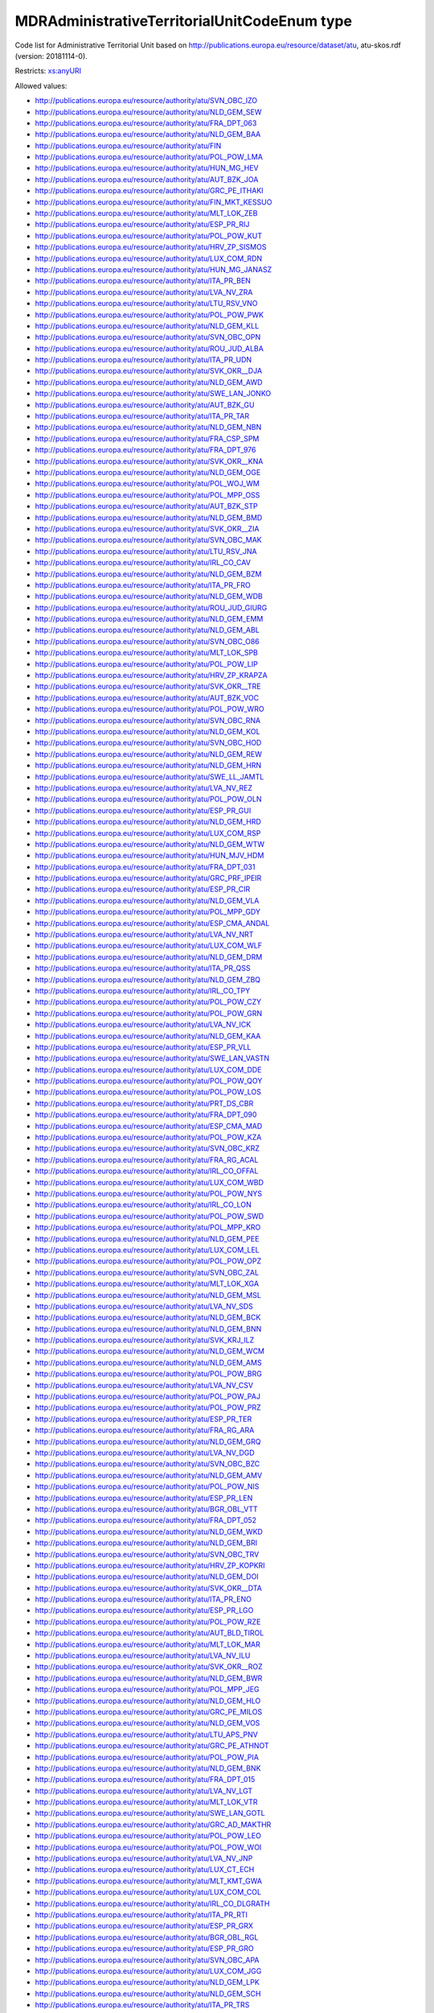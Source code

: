 .. _mdradministrativeterritorialunitcodeenum-type:

MDRAdministrativeTerritorialUnitCodeEnum type
=============================================

Code list for Administrative Territorial Unit based on http://publications.europa.eu/resource/dataset/atu, atu-skos.rdf (version: 20181114-0).

Restricts: `xs:anyURI <https://www.w3.org/TR/xmlschema11-2/#anyURI>`_

Allowed values:

- `http://publications.europa.eu/resource/authority/atu/SVN_OBC_IZO <http://publications.europa.eu/resource/authority/atu/SVN_OBC_IZO>`_
- `http://publications.europa.eu/resource/authority/atu/NLD_GEM_SEW <http://publications.europa.eu/resource/authority/atu/NLD_GEM_SEW>`_
- `http://publications.europa.eu/resource/authority/atu/FRA_DPT_063 <http://publications.europa.eu/resource/authority/atu/FRA_DPT_063>`_
- `http://publications.europa.eu/resource/authority/atu/NLD_GEM_BAA <http://publications.europa.eu/resource/authority/atu/NLD_GEM_BAA>`_
- `http://publications.europa.eu/resource/authority/atu/FIN <http://publications.europa.eu/resource/authority/atu/FIN>`_
- `http://publications.europa.eu/resource/authority/atu/POL_POW_LMA <http://publications.europa.eu/resource/authority/atu/POL_POW_LMA>`_
- `http://publications.europa.eu/resource/authority/atu/HUN_MG_HEV <http://publications.europa.eu/resource/authority/atu/HUN_MG_HEV>`_
- `http://publications.europa.eu/resource/authority/atu/AUT_BZK_JOA <http://publications.europa.eu/resource/authority/atu/AUT_BZK_JOA>`_
- `http://publications.europa.eu/resource/authority/atu/GRC_PE_ITHAKI <http://publications.europa.eu/resource/authority/atu/GRC_PE_ITHAKI>`_
- `http://publications.europa.eu/resource/authority/atu/FIN_MKT_KESSUO <http://publications.europa.eu/resource/authority/atu/FIN_MKT_KESSUO>`_
- `http://publications.europa.eu/resource/authority/atu/MLT_LOK_ZEB <http://publications.europa.eu/resource/authority/atu/MLT_LOK_ZEB>`_
- `http://publications.europa.eu/resource/authority/atu/ESP_PR_RIJ <http://publications.europa.eu/resource/authority/atu/ESP_PR_RIJ>`_
- `http://publications.europa.eu/resource/authority/atu/POL_POW_KUT <http://publications.europa.eu/resource/authority/atu/POL_POW_KUT>`_
- `http://publications.europa.eu/resource/authority/atu/HRV_ZP_SISMOS <http://publications.europa.eu/resource/authority/atu/HRV_ZP_SISMOS>`_
- `http://publications.europa.eu/resource/authority/atu/LUX_COM_RDN <http://publications.europa.eu/resource/authority/atu/LUX_COM_RDN>`_
- `http://publications.europa.eu/resource/authority/atu/HUN_MG_JANASZ <http://publications.europa.eu/resource/authority/atu/HUN_MG_JANASZ>`_
- `http://publications.europa.eu/resource/authority/atu/ITA_PR_BEN <http://publications.europa.eu/resource/authority/atu/ITA_PR_BEN>`_
- `http://publications.europa.eu/resource/authority/atu/LVA_NV_ZRA <http://publications.europa.eu/resource/authority/atu/LVA_NV_ZRA>`_
- `http://publications.europa.eu/resource/authority/atu/LTU_RSV_VNO <http://publications.europa.eu/resource/authority/atu/LTU_RSV_VNO>`_
- `http://publications.europa.eu/resource/authority/atu/POL_POW_PWK <http://publications.europa.eu/resource/authority/atu/POL_POW_PWK>`_
- `http://publications.europa.eu/resource/authority/atu/NLD_GEM_KLL <http://publications.europa.eu/resource/authority/atu/NLD_GEM_KLL>`_
- `http://publications.europa.eu/resource/authority/atu/SVN_OBC_OPN <http://publications.europa.eu/resource/authority/atu/SVN_OBC_OPN>`_
- `http://publications.europa.eu/resource/authority/atu/ROU_JUD_ALBA <http://publications.europa.eu/resource/authority/atu/ROU_JUD_ALBA>`_
- `http://publications.europa.eu/resource/authority/atu/ITA_PR_UDN <http://publications.europa.eu/resource/authority/atu/ITA_PR_UDN>`_
- `http://publications.europa.eu/resource/authority/atu/SVK_OKR__DJA <http://publications.europa.eu/resource/authority/atu/SVK_OKR__DJA>`_
- `http://publications.europa.eu/resource/authority/atu/NLD_GEM_AWD <http://publications.europa.eu/resource/authority/atu/NLD_GEM_AWD>`_
- `http://publications.europa.eu/resource/authority/atu/SWE_LAN_JONKO <http://publications.europa.eu/resource/authority/atu/SWE_LAN_JONKO>`_
- `http://publications.europa.eu/resource/authority/atu/AUT_BZK_GU <http://publications.europa.eu/resource/authority/atu/AUT_BZK_GU>`_
- `http://publications.europa.eu/resource/authority/atu/ITA_PR_TAR <http://publications.europa.eu/resource/authority/atu/ITA_PR_TAR>`_
- `http://publications.europa.eu/resource/authority/atu/NLD_GEM_NBN <http://publications.europa.eu/resource/authority/atu/NLD_GEM_NBN>`_
- `http://publications.europa.eu/resource/authority/atu/FRA_CSP_SPM <http://publications.europa.eu/resource/authority/atu/FRA_CSP_SPM>`_
- `http://publications.europa.eu/resource/authority/atu/FRA_DPT_976 <http://publications.europa.eu/resource/authority/atu/FRA_DPT_976>`_
- `http://publications.europa.eu/resource/authority/atu/SVK_OKR__KNA <http://publications.europa.eu/resource/authority/atu/SVK_OKR__KNA>`_
- `http://publications.europa.eu/resource/authority/atu/NLD_GEM_OGE <http://publications.europa.eu/resource/authority/atu/NLD_GEM_OGE>`_
- `http://publications.europa.eu/resource/authority/atu/POL_WOJ_WM <http://publications.europa.eu/resource/authority/atu/POL_WOJ_WM>`_
- `http://publications.europa.eu/resource/authority/atu/POL_MPP_OSS <http://publications.europa.eu/resource/authority/atu/POL_MPP_OSS>`_
- `http://publications.europa.eu/resource/authority/atu/AUT_BZK_STP <http://publications.europa.eu/resource/authority/atu/AUT_BZK_STP>`_
- `http://publications.europa.eu/resource/authority/atu/NLD_GEM_BMD <http://publications.europa.eu/resource/authority/atu/NLD_GEM_BMD>`_
- `http://publications.europa.eu/resource/authority/atu/SVK_OKR__ZIA <http://publications.europa.eu/resource/authority/atu/SVK_OKR__ZIA>`_
- `http://publications.europa.eu/resource/authority/atu/SVN_OBC_MAK <http://publications.europa.eu/resource/authority/atu/SVN_OBC_MAK>`_
- `http://publications.europa.eu/resource/authority/atu/LTU_RSV_JNA <http://publications.europa.eu/resource/authority/atu/LTU_RSV_JNA>`_
- `http://publications.europa.eu/resource/authority/atu/IRL_CO_CAV <http://publications.europa.eu/resource/authority/atu/IRL_CO_CAV>`_
- `http://publications.europa.eu/resource/authority/atu/NLD_GEM_BZM <http://publications.europa.eu/resource/authority/atu/NLD_GEM_BZM>`_
- `http://publications.europa.eu/resource/authority/atu/ITA_PR_FRO <http://publications.europa.eu/resource/authority/atu/ITA_PR_FRO>`_
- `http://publications.europa.eu/resource/authority/atu/NLD_GEM_WDB <http://publications.europa.eu/resource/authority/atu/NLD_GEM_WDB>`_
- `http://publications.europa.eu/resource/authority/atu/ROU_JUD_GIURG <http://publications.europa.eu/resource/authority/atu/ROU_JUD_GIURG>`_
- `http://publications.europa.eu/resource/authority/atu/NLD_GEM_EMM <http://publications.europa.eu/resource/authority/atu/NLD_GEM_EMM>`_
- `http://publications.europa.eu/resource/authority/atu/NLD_GEM_ABL <http://publications.europa.eu/resource/authority/atu/NLD_GEM_ABL>`_
- `http://publications.europa.eu/resource/authority/atu/SVN_OBC_O86 <http://publications.europa.eu/resource/authority/atu/SVN_OBC_O86>`_
- `http://publications.europa.eu/resource/authority/atu/MLT_LOK_SPB <http://publications.europa.eu/resource/authority/atu/MLT_LOK_SPB>`_
- `http://publications.europa.eu/resource/authority/atu/POL_POW_LIP <http://publications.europa.eu/resource/authority/atu/POL_POW_LIP>`_
- `http://publications.europa.eu/resource/authority/atu/HRV_ZP_KRAPZA <http://publications.europa.eu/resource/authority/atu/HRV_ZP_KRAPZA>`_
- `http://publications.europa.eu/resource/authority/atu/SVK_OKR__TRE <http://publications.europa.eu/resource/authority/atu/SVK_OKR__TRE>`_
- `http://publications.europa.eu/resource/authority/atu/AUT_BZK_VOC <http://publications.europa.eu/resource/authority/atu/AUT_BZK_VOC>`_
- `http://publications.europa.eu/resource/authority/atu/POL_POW_WRO <http://publications.europa.eu/resource/authority/atu/POL_POW_WRO>`_
- `http://publications.europa.eu/resource/authority/atu/SVN_OBC_RNA <http://publications.europa.eu/resource/authority/atu/SVN_OBC_RNA>`_
- `http://publications.europa.eu/resource/authority/atu/NLD_GEM_KOL <http://publications.europa.eu/resource/authority/atu/NLD_GEM_KOL>`_
- `http://publications.europa.eu/resource/authority/atu/SVN_OBC_HOD <http://publications.europa.eu/resource/authority/atu/SVN_OBC_HOD>`_
- `http://publications.europa.eu/resource/authority/atu/NLD_GEM_REW <http://publications.europa.eu/resource/authority/atu/NLD_GEM_REW>`_
- `http://publications.europa.eu/resource/authority/atu/NLD_GEM_HRN <http://publications.europa.eu/resource/authority/atu/NLD_GEM_HRN>`_
- `http://publications.europa.eu/resource/authority/atu/SWE_LL_JAMTL <http://publications.europa.eu/resource/authority/atu/SWE_LL_JAMTL>`_
- `http://publications.europa.eu/resource/authority/atu/LVA_NV_REZ <http://publications.europa.eu/resource/authority/atu/LVA_NV_REZ>`_
- `http://publications.europa.eu/resource/authority/atu/POL_POW_OLN <http://publications.europa.eu/resource/authority/atu/POL_POW_OLN>`_
- `http://publications.europa.eu/resource/authority/atu/ESP_PR_GUI <http://publications.europa.eu/resource/authority/atu/ESP_PR_GUI>`_
- `http://publications.europa.eu/resource/authority/atu/NLD_GEM_HRD <http://publications.europa.eu/resource/authority/atu/NLD_GEM_HRD>`_
- `http://publications.europa.eu/resource/authority/atu/LUX_COM_RSP <http://publications.europa.eu/resource/authority/atu/LUX_COM_RSP>`_
- `http://publications.europa.eu/resource/authority/atu/NLD_GEM_WTW <http://publications.europa.eu/resource/authority/atu/NLD_GEM_WTW>`_
- `http://publications.europa.eu/resource/authority/atu/HUN_MJV_HDM <http://publications.europa.eu/resource/authority/atu/HUN_MJV_HDM>`_
- `http://publications.europa.eu/resource/authority/atu/FRA_DPT_031 <http://publications.europa.eu/resource/authority/atu/FRA_DPT_031>`_
- `http://publications.europa.eu/resource/authority/atu/GRC_PRF_IPEIR <http://publications.europa.eu/resource/authority/atu/GRC_PRF_IPEIR>`_
- `http://publications.europa.eu/resource/authority/atu/ESP_PR_CIR <http://publications.europa.eu/resource/authority/atu/ESP_PR_CIR>`_
- `http://publications.europa.eu/resource/authority/atu/NLD_GEM_VLA <http://publications.europa.eu/resource/authority/atu/NLD_GEM_VLA>`_
- `http://publications.europa.eu/resource/authority/atu/POL_MPP_GDY <http://publications.europa.eu/resource/authority/atu/POL_MPP_GDY>`_
- `http://publications.europa.eu/resource/authority/atu/ESP_CMA_ANDAL <http://publications.europa.eu/resource/authority/atu/ESP_CMA_ANDAL>`_
- `http://publications.europa.eu/resource/authority/atu/LVA_NV_NRT <http://publications.europa.eu/resource/authority/atu/LVA_NV_NRT>`_
- `http://publications.europa.eu/resource/authority/atu/LUX_COM_WLF <http://publications.europa.eu/resource/authority/atu/LUX_COM_WLF>`_
- `http://publications.europa.eu/resource/authority/atu/NLD_GEM_DRM <http://publications.europa.eu/resource/authority/atu/NLD_GEM_DRM>`_
- `http://publications.europa.eu/resource/authority/atu/ITA_PR_QSS <http://publications.europa.eu/resource/authority/atu/ITA_PR_QSS>`_
- `http://publications.europa.eu/resource/authority/atu/NLD_GEM_ZBQ <http://publications.europa.eu/resource/authority/atu/NLD_GEM_ZBQ>`_
- `http://publications.europa.eu/resource/authority/atu/IRL_CO_TPY <http://publications.europa.eu/resource/authority/atu/IRL_CO_TPY>`_
- `http://publications.europa.eu/resource/authority/atu/POL_POW_CZY <http://publications.europa.eu/resource/authority/atu/POL_POW_CZY>`_
- `http://publications.europa.eu/resource/authority/atu/POL_POW_GRN <http://publications.europa.eu/resource/authority/atu/POL_POW_GRN>`_
- `http://publications.europa.eu/resource/authority/atu/LVA_NV_ICK <http://publications.europa.eu/resource/authority/atu/LVA_NV_ICK>`_
- `http://publications.europa.eu/resource/authority/atu/NLD_GEM_KAA <http://publications.europa.eu/resource/authority/atu/NLD_GEM_KAA>`_
- `http://publications.europa.eu/resource/authority/atu/ESP_PR_VLL <http://publications.europa.eu/resource/authority/atu/ESP_PR_VLL>`_
- `http://publications.europa.eu/resource/authority/atu/SWE_LAN_VASTN <http://publications.europa.eu/resource/authority/atu/SWE_LAN_VASTN>`_
- `http://publications.europa.eu/resource/authority/atu/LUX_COM_DDE <http://publications.europa.eu/resource/authority/atu/LUX_COM_DDE>`_
- `http://publications.europa.eu/resource/authority/atu/POL_POW_QOY <http://publications.europa.eu/resource/authority/atu/POL_POW_QOY>`_
- `http://publications.europa.eu/resource/authority/atu/POL_POW_LOS <http://publications.europa.eu/resource/authority/atu/POL_POW_LOS>`_
- `http://publications.europa.eu/resource/authority/atu/PRT_DS_CBR <http://publications.europa.eu/resource/authority/atu/PRT_DS_CBR>`_
- `http://publications.europa.eu/resource/authority/atu/FRA_DPT_090 <http://publications.europa.eu/resource/authority/atu/FRA_DPT_090>`_
- `http://publications.europa.eu/resource/authority/atu/ESP_CMA_MAD <http://publications.europa.eu/resource/authority/atu/ESP_CMA_MAD>`_
- `http://publications.europa.eu/resource/authority/atu/POL_POW_KZA <http://publications.europa.eu/resource/authority/atu/POL_POW_KZA>`_
- `http://publications.europa.eu/resource/authority/atu/SVN_OBC_KRZ <http://publications.europa.eu/resource/authority/atu/SVN_OBC_KRZ>`_
- `http://publications.europa.eu/resource/authority/atu/FRA_RG_ACAL <http://publications.europa.eu/resource/authority/atu/FRA_RG_ACAL>`_
- `http://publications.europa.eu/resource/authority/atu/IRL_CO_OFFAL <http://publications.europa.eu/resource/authority/atu/IRL_CO_OFFAL>`_
- `http://publications.europa.eu/resource/authority/atu/LUX_COM_WBD <http://publications.europa.eu/resource/authority/atu/LUX_COM_WBD>`_
- `http://publications.europa.eu/resource/authority/atu/POL_POW_NYS <http://publications.europa.eu/resource/authority/atu/POL_POW_NYS>`_
- `http://publications.europa.eu/resource/authority/atu/IRL_CO_LON <http://publications.europa.eu/resource/authority/atu/IRL_CO_LON>`_
- `http://publications.europa.eu/resource/authority/atu/POL_POW_SWD <http://publications.europa.eu/resource/authority/atu/POL_POW_SWD>`_
- `http://publications.europa.eu/resource/authority/atu/POL_MPP_KRO <http://publications.europa.eu/resource/authority/atu/POL_MPP_KRO>`_
- `http://publications.europa.eu/resource/authority/atu/NLD_GEM_PEE <http://publications.europa.eu/resource/authority/atu/NLD_GEM_PEE>`_
- `http://publications.europa.eu/resource/authority/atu/LUX_COM_LEL <http://publications.europa.eu/resource/authority/atu/LUX_COM_LEL>`_
- `http://publications.europa.eu/resource/authority/atu/POL_POW_OPZ <http://publications.europa.eu/resource/authority/atu/POL_POW_OPZ>`_
- `http://publications.europa.eu/resource/authority/atu/SVN_OBC_ZAL <http://publications.europa.eu/resource/authority/atu/SVN_OBC_ZAL>`_
- `http://publications.europa.eu/resource/authority/atu/MLT_LOK_XGA <http://publications.europa.eu/resource/authority/atu/MLT_LOK_XGA>`_
- `http://publications.europa.eu/resource/authority/atu/NLD_GEM_MSL <http://publications.europa.eu/resource/authority/atu/NLD_GEM_MSL>`_
- `http://publications.europa.eu/resource/authority/atu/LVA_NV_SDS <http://publications.europa.eu/resource/authority/atu/LVA_NV_SDS>`_
- `http://publications.europa.eu/resource/authority/atu/NLD_GEM_BCK <http://publications.europa.eu/resource/authority/atu/NLD_GEM_BCK>`_
- `http://publications.europa.eu/resource/authority/atu/NLD_GEM_BNN <http://publications.europa.eu/resource/authority/atu/NLD_GEM_BNN>`_
- `http://publications.europa.eu/resource/authority/atu/SVK_KRJ_ILZ <http://publications.europa.eu/resource/authority/atu/SVK_KRJ_ILZ>`_
- `http://publications.europa.eu/resource/authority/atu/NLD_GEM_WCM <http://publications.europa.eu/resource/authority/atu/NLD_GEM_WCM>`_
- `http://publications.europa.eu/resource/authority/atu/NLD_GEM_AMS <http://publications.europa.eu/resource/authority/atu/NLD_GEM_AMS>`_
- `http://publications.europa.eu/resource/authority/atu/POL_POW_BRG <http://publications.europa.eu/resource/authority/atu/POL_POW_BRG>`_
- `http://publications.europa.eu/resource/authority/atu/LVA_NV_CSV <http://publications.europa.eu/resource/authority/atu/LVA_NV_CSV>`_
- `http://publications.europa.eu/resource/authority/atu/POL_POW_PAJ <http://publications.europa.eu/resource/authority/atu/POL_POW_PAJ>`_
- `http://publications.europa.eu/resource/authority/atu/POL_POW_PRZ <http://publications.europa.eu/resource/authority/atu/POL_POW_PRZ>`_
- `http://publications.europa.eu/resource/authority/atu/ESP_PR_TER <http://publications.europa.eu/resource/authority/atu/ESP_PR_TER>`_
- `http://publications.europa.eu/resource/authority/atu/FRA_RG_ARA <http://publications.europa.eu/resource/authority/atu/FRA_RG_ARA>`_
- `http://publications.europa.eu/resource/authority/atu/NLD_GEM_GRQ <http://publications.europa.eu/resource/authority/atu/NLD_GEM_GRQ>`_
- `http://publications.europa.eu/resource/authority/atu/LVA_NV_DGD <http://publications.europa.eu/resource/authority/atu/LVA_NV_DGD>`_
- `http://publications.europa.eu/resource/authority/atu/SVN_OBC_BZC <http://publications.europa.eu/resource/authority/atu/SVN_OBC_BZC>`_
- `http://publications.europa.eu/resource/authority/atu/NLD_GEM_AMV <http://publications.europa.eu/resource/authority/atu/NLD_GEM_AMV>`_
- `http://publications.europa.eu/resource/authority/atu/POL_POW_NIS <http://publications.europa.eu/resource/authority/atu/POL_POW_NIS>`_
- `http://publications.europa.eu/resource/authority/atu/ESP_PR_LEN <http://publications.europa.eu/resource/authority/atu/ESP_PR_LEN>`_
- `http://publications.europa.eu/resource/authority/atu/BGR_OBL_VTT <http://publications.europa.eu/resource/authority/atu/BGR_OBL_VTT>`_
- `http://publications.europa.eu/resource/authority/atu/FRA_DPT_052 <http://publications.europa.eu/resource/authority/atu/FRA_DPT_052>`_
- `http://publications.europa.eu/resource/authority/atu/NLD_GEM_WKD <http://publications.europa.eu/resource/authority/atu/NLD_GEM_WKD>`_
- `http://publications.europa.eu/resource/authority/atu/NLD_GEM_BRI <http://publications.europa.eu/resource/authority/atu/NLD_GEM_BRI>`_
- `http://publications.europa.eu/resource/authority/atu/SVN_OBC_TRV <http://publications.europa.eu/resource/authority/atu/SVN_OBC_TRV>`_
- `http://publications.europa.eu/resource/authority/atu/HRV_ZP_KOPKRI <http://publications.europa.eu/resource/authority/atu/HRV_ZP_KOPKRI>`_
- `http://publications.europa.eu/resource/authority/atu/NLD_GEM_DOI <http://publications.europa.eu/resource/authority/atu/NLD_GEM_DOI>`_
- `http://publications.europa.eu/resource/authority/atu/SVK_OKR__DTA <http://publications.europa.eu/resource/authority/atu/SVK_OKR__DTA>`_
- `http://publications.europa.eu/resource/authority/atu/ITA_PR_ENO <http://publications.europa.eu/resource/authority/atu/ITA_PR_ENO>`_
- `http://publications.europa.eu/resource/authority/atu/ESP_PR_LGO <http://publications.europa.eu/resource/authority/atu/ESP_PR_LGO>`_
- `http://publications.europa.eu/resource/authority/atu/POL_POW_RZE <http://publications.europa.eu/resource/authority/atu/POL_POW_RZE>`_
- `http://publications.europa.eu/resource/authority/atu/AUT_BLD_TIROL <http://publications.europa.eu/resource/authority/atu/AUT_BLD_TIROL>`_
- `http://publications.europa.eu/resource/authority/atu/MLT_LOK_MAR <http://publications.europa.eu/resource/authority/atu/MLT_LOK_MAR>`_
- `http://publications.europa.eu/resource/authority/atu/LVA_NV_ILU <http://publications.europa.eu/resource/authority/atu/LVA_NV_ILU>`_
- `http://publications.europa.eu/resource/authority/atu/SVK_OKR__ROZ <http://publications.europa.eu/resource/authority/atu/SVK_OKR__ROZ>`_
- `http://publications.europa.eu/resource/authority/atu/NLD_GEM_BWR <http://publications.europa.eu/resource/authority/atu/NLD_GEM_BWR>`_
- `http://publications.europa.eu/resource/authority/atu/POL_MPP_JEG <http://publications.europa.eu/resource/authority/atu/POL_MPP_JEG>`_
- `http://publications.europa.eu/resource/authority/atu/NLD_GEM_HLO <http://publications.europa.eu/resource/authority/atu/NLD_GEM_HLO>`_
- `http://publications.europa.eu/resource/authority/atu/GRC_PE_MILOS <http://publications.europa.eu/resource/authority/atu/GRC_PE_MILOS>`_
- `http://publications.europa.eu/resource/authority/atu/NLD_GEM_VOS <http://publications.europa.eu/resource/authority/atu/NLD_GEM_VOS>`_
- `http://publications.europa.eu/resource/authority/atu/LTU_APS_PNV <http://publications.europa.eu/resource/authority/atu/LTU_APS_PNV>`_
- `http://publications.europa.eu/resource/authority/atu/GRC_PE_ATHNOT <http://publications.europa.eu/resource/authority/atu/GRC_PE_ATHNOT>`_
- `http://publications.europa.eu/resource/authority/atu/POL_POW_PIA <http://publications.europa.eu/resource/authority/atu/POL_POW_PIA>`_
- `http://publications.europa.eu/resource/authority/atu/NLD_GEM_BNK <http://publications.europa.eu/resource/authority/atu/NLD_GEM_BNK>`_
- `http://publications.europa.eu/resource/authority/atu/FRA_DPT_015 <http://publications.europa.eu/resource/authority/atu/FRA_DPT_015>`_
- `http://publications.europa.eu/resource/authority/atu/LVA_NV_LGT <http://publications.europa.eu/resource/authority/atu/LVA_NV_LGT>`_
- `http://publications.europa.eu/resource/authority/atu/MLT_LOK_VTR <http://publications.europa.eu/resource/authority/atu/MLT_LOK_VTR>`_
- `http://publications.europa.eu/resource/authority/atu/SWE_LAN_GOTL <http://publications.europa.eu/resource/authority/atu/SWE_LAN_GOTL>`_
- `http://publications.europa.eu/resource/authority/atu/GRC_AD_MAKTHR <http://publications.europa.eu/resource/authority/atu/GRC_AD_MAKTHR>`_
- `http://publications.europa.eu/resource/authority/atu/POL_POW_LEO <http://publications.europa.eu/resource/authority/atu/POL_POW_LEO>`_
- `http://publications.europa.eu/resource/authority/atu/POL_POW_WOI <http://publications.europa.eu/resource/authority/atu/POL_POW_WOI>`_
- `http://publications.europa.eu/resource/authority/atu/LVA_NV_JNP <http://publications.europa.eu/resource/authority/atu/LVA_NV_JNP>`_
- `http://publications.europa.eu/resource/authority/atu/LUX_CT_ECH <http://publications.europa.eu/resource/authority/atu/LUX_CT_ECH>`_
- `http://publications.europa.eu/resource/authority/atu/MLT_KMT_GWA <http://publications.europa.eu/resource/authority/atu/MLT_KMT_GWA>`_
- `http://publications.europa.eu/resource/authority/atu/LUX_COM_COL <http://publications.europa.eu/resource/authority/atu/LUX_COM_COL>`_
- `http://publications.europa.eu/resource/authority/atu/IRL_CO_DLGRATH <http://publications.europa.eu/resource/authority/atu/IRL_CO_DLGRATH>`_
- `http://publications.europa.eu/resource/authority/atu/ITA_PR_RTI <http://publications.europa.eu/resource/authority/atu/ITA_PR_RTI>`_
- `http://publications.europa.eu/resource/authority/atu/ESP_PR_GRX <http://publications.europa.eu/resource/authority/atu/ESP_PR_GRX>`_
- `http://publications.europa.eu/resource/authority/atu/BGR_OBL_RGL <http://publications.europa.eu/resource/authority/atu/BGR_OBL_RGL>`_
- `http://publications.europa.eu/resource/authority/atu/ESP_PR_GRO <http://publications.europa.eu/resource/authority/atu/ESP_PR_GRO>`_
- `http://publications.europa.eu/resource/authority/atu/SVN_OBC_APA <http://publications.europa.eu/resource/authority/atu/SVN_OBC_APA>`_
- `http://publications.europa.eu/resource/authority/atu/LUX_COM_JGG <http://publications.europa.eu/resource/authority/atu/LUX_COM_JGG>`_
- `http://publications.europa.eu/resource/authority/atu/NLD_GEM_LPK <http://publications.europa.eu/resource/authority/atu/NLD_GEM_LPK>`_
- `http://publications.europa.eu/resource/authority/atu/NLD_GEM_SCH <http://publications.europa.eu/resource/authority/atu/NLD_GEM_SCH>`_
- `http://publications.europa.eu/resource/authority/atu/ITA_PR_TRS <http://publications.europa.eu/resource/authority/atu/ITA_PR_TRS>`_
- `http://publications.europa.eu/resource/authority/atu/MLT_LOK_ZUR <http://publications.europa.eu/resource/authority/atu/MLT_LOK_ZUR>`_
- `http://publications.europa.eu/resource/authority/atu/LTU_SV_ZQA <http://publications.europa.eu/resource/authority/atu/LTU_SV_ZQA>`_
- `http://publications.europa.eu/resource/authority/atu/SVN_OBC_PCI <http://publications.europa.eu/resource/authority/atu/SVN_OBC_PCI>`_
- `http://publications.europa.eu/resource/authority/atu/POL_POW_NID <http://publications.europa.eu/resource/authority/atu/POL_POW_NID>`_
- `http://publications.europa.eu/resource/authority/atu/SVK_OKR__VRA <http://publications.europa.eu/resource/authority/atu/SVK_OKR__VRA>`_
- `http://publications.europa.eu/resource/authority/atu/NLD_GEM_GOE <http://publications.europa.eu/resource/authority/atu/NLD_GEM_GOE>`_
- `http://publications.europa.eu/resource/authority/atu/LVA_NV_OLA <http://publications.europa.eu/resource/authority/atu/LVA_NV_OLA>`_
- `http://publications.europa.eu/resource/authority/atu/AUT_STTS_EIT <http://publications.europa.eu/resource/authority/atu/AUT_STTS_EIT>`_
- `http://publications.europa.eu/resource/authority/atu/LTU_APS_AYS <http://publications.europa.eu/resource/authority/atu/LTU_APS_AYS>`_
- `http://publications.europa.eu/resource/authority/atu/SVN_OBC_ORZ <http://publications.europa.eu/resource/authority/atu/SVN_OBC_ORZ>`_
- `http://publications.europa.eu/resource/authority/atu/POL_POW_TRI <http://publications.europa.eu/resource/authority/atu/POL_POW_TRI>`_
- `http://publications.europa.eu/resource/authority/atu/NLD_GEM_BEV <http://publications.europa.eu/resource/authority/atu/NLD_GEM_BEV>`_
- `http://publications.europa.eu/resource/authority/atu/SVN_OBC_RNP <http://publications.europa.eu/resource/authority/atu/SVN_OBC_RNP>`_
- `http://publications.europa.eu/resource/authority/atu/ITA_PR_VIT <http://publications.europa.eu/resource/authority/atu/ITA_PR_VIT>`_
- `http://publications.europa.eu/resource/authority/atu/ROU_JUD_CARAS <http://publications.europa.eu/resource/authority/atu/ROU_JUD_CARAS>`_
- `http://publications.europa.eu/resource/authority/atu/POL_POW_KRS <http://publications.europa.eu/resource/authority/atu/POL_POW_KRS>`_
- `http://publications.europa.eu/resource/authority/atu/POL_POW_CHE <http://publications.europa.eu/resource/authority/atu/POL_POW_CHE>`_
- `http://publications.europa.eu/resource/authority/atu/POL_POW_POW <http://publications.europa.eu/resource/authority/atu/POL_POW_POW>`_
- `http://publications.europa.eu/resource/authority/atu/FRA_DPT_018 <http://publications.europa.eu/resource/authority/atu/FRA_DPT_018>`_
- `http://publications.europa.eu/resource/authority/atu/MLT_LOK_MOA <http://publications.europa.eu/resource/authority/atu/MLT_LOK_MOA>`_
- `http://publications.europa.eu/resource/authority/atu/LUX_COM_DIE <http://publications.europa.eu/resource/authority/atu/LUX_COM_DIE>`_
- `http://publications.europa.eu/resource/authority/atu/MLT_LOK_FGU <http://publications.europa.eu/resource/authority/atu/MLT_LOK_FGU>`_
- `http://publications.europa.eu/resource/authority/atu/POL_POW_GZK <http://publications.europa.eu/resource/authority/atu/POL_POW_GZK>`_
- `http://publications.europa.eu/resource/authority/atu/SWE_LL_HALLA <http://publications.europa.eu/resource/authority/atu/SWE_LL_HALLA>`_
- `http://publications.europa.eu/resource/authority/atu/MLT_LOK_GZI <http://publications.europa.eu/resource/authority/atu/MLT_LOK_GZI>`_
- `http://publications.europa.eu/resource/authority/atu/FRA_DPT_076 <http://publications.europa.eu/resource/authority/atu/FRA_DPT_076>`_
- `http://publications.europa.eu/resource/authority/atu/POL_POW_WAR <http://publications.europa.eu/resource/authority/atu/POL_POW_WAR>`_
- `http://publications.europa.eu/resource/authority/atu/SWE_LL_STOCK <http://publications.europa.eu/resource/authority/atu/SWE_LL_STOCK>`_
- `http://publications.europa.eu/resource/authority/atu/ITA_PR_VRL <http://publications.europa.eu/resource/authority/atu/ITA_PR_VRL>`_
- `http://publications.europa.eu/resource/authority/atu/SVN_OBC_RAF <http://publications.europa.eu/resource/authority/atu/SVN_OBC_RAF>`_
- `http://publications.europa.eu/resource/authority/atu/IRL_CO_DUB <http://publications.europa.eu/resource/authority/atu/IRL_CO_DUB>`_
- `http://publications.europa.eu/resource/authority/atu/NLD_GEM_ELB <http://publications.europa.eu/resource/authority/atu/NLD_GEM_ELB>`_
- `http://publications.europa.eu/resource/authority/atu/IRL_CO_RON <http://publications.europa.eu/resource/authority/atu/IRL_CO_RON>`_
- `http://publications.europa.eu/resource/authority/atu/POL_MPP_KON <http://publications.europa.eu/resource/authority/atu/POL_MPP_KON>`_
- `http://publications.europa.eu/resource/authority/atu/PRT_DS_OPO <http://publications.europa.eu/resource/authority/atu/PRT_DS_OPO>`_
- `http://publications.europa.eu/resource/authority/atu/NLD_GEM_NKK <http://publications.europa.eu/resource/authority/atu/NLD_GEM_NKK>`_
- `http://publications.europa.eu/resource/authority/atu/GRC_PE_SERRES <http://publications.europa.eu/resource/authority/atu/GRC_PE_SERRES>`_
- `http://publications.europa.eu/resource/authority/atu/ITA_PR_TRV <http://publications.europa.eu/resource/authority/atu/ITA_PR_TRV>`_
- `http://publications.europa.eu/resource/authority/atu/NLD_GEM_NAA <http://publications.europa.eu/resource/authority/atu/NLD_GEM_NAA>`_
- `http://publications.europa.eu/resource/authority/atu/AUT_BZK_VLH <http://publications.europa.eu/resource/authority/atu/AUT_BZK_VLH>`_
- `http://publications.europa.eu/resource/authority/atu/ROU_JUD_VALCEA <http://publications.europa.eu/resource/authority/atu/ROU_JUD_VALCEA>`_
- `http://publications.europa.eu/resource/authority/atu/ITA_PR_ISE <http://publications.europa.eu/resource/authority/atu/ITA_PR_ISE>`_
- `http://publications.europa.eu/resource/authority/atu/SVN_OBC_MDP <http://publications.europa.eu/resource/authority/atu/SVN_OBC_MDP>`_
- `http://publications.europa.eu/resource/authority/atu/POL_MPP_OPO <http://publications.europa.eu/resource/authority/atu/POL_MPP_OPO>`_
- `http://publications.europa.eu/resource/authority/atu/FRA_DPT_002 <http://publications.europa.eu/resource/authority/atu/FRA_DPT_002>`_
- `http://publications.europa.eu/resource/authority/atu/ESP_PR_CANTAB <http://publications.europa.eu/resource/authority/atu/ESP_PR_CANTAB>`_
- `http://publications.europa.eu/resource/authority/atu/FRA_DPT_072 <http://publications.europa.eu/resource/authority/atu/FRA_DPT_072>`_
- `http://publications.europa.eu/resource/authority/atu/ITA_PR_AGR <http://publications.europa.eu/resource/authority/atu/ITA_PR_AGR>`_
- `http://publications.europa.eu/resource/authority/atu/POL_WOJ_LD <http://publications.europa.eu/resource/authority/atu/POL_WOJ_LD>`_
- `http://publications.europa.eu/resource/authority/atu/LTU_RSV_SNI <http://publications.europa.eu/resource/authority/atu/LTU_RSV_SNI>`_
- `http://publications.europa.eu/resource/authority/atu/POL_POW_LSK <http://publications.europa.eu/resource/authority/atu/POL_POW_LSK>`_
- `http://publications.europa.eu/resource/authority/atu/SVK_OKR__PZA <http://publications.europa.eu/resource/authority/atu/SVK_OKR__PZA>`_
- `http://publications.europa.eu/resource/authority/atu/ITA_RGA_SARD <http://publications.europa.eu/resource/authority/atu/ITA_RGA_SARD>`_
- `http://publications.europa.eu/resource/authority/atu/GRC_PE_MAGNIS <http://publications.europa.eu/resource/authority/atu/GRC_PE_MAGNIS>`_
- `http://publications.europa.eu/resource/authority/atu/NLD_GEM_BUK <http://publications.europa.eu/resource/authority/atu/NLD_GEM_BUK>`_
- `http://publications.europa.eu/resource/authority/atu/AUT_BZK_LEZ <http://publications.europa.eu/resource/authority/atu/AUT_BZK_LEZ>`_
- `http://publications.europa.eu/resource/authority/atu/POL_MPP_BYT <http://publications.europa.eu/resource/authority/atu/POL_MPP_BYT>`_
- `http://publications.europa.eu/resource/authority/atu/GRC_PE_ATHDYT <http://publications.europa.eu/resource/authority/atu/GRC_PE_ATHDYT>`_
- `http://publications.europa.eu/resource/authority/atu/SVN_OBC_LZM <http://publications.europa.eu/resource/authority/atu/SVN_OBC_LZM>`_
- `http://publications.europa.eu/resource/authority/atu/MLT_LOK_KER <http://publications.europa.eu/resource/authority/atu/MLT_LOK_KER>`_
- `http://publications.europa.eu/resource/authority/atu/AUT_BZK_RTE <http://publications.europa.eu/resource/authority/atu/AUT_BZK_RTE>`_
- `http://publications.europa.eu/resource/authority/atu/ESP_CMA_MURCIA <http://publications.europa.eu/resource/authority/atu/ESP_CMA_MURCIA>`_
- `http://publications.europa.eu/resource/authority/atu/NLD_GEM_OBK <http://publications.europa.eu/resource/authority/atu/NLD_GEM_OBK>`_
- `http://publications.europa.eu/resource/authority/atu/SVN_OBC_LZI <http://publications.europa.eu/resource/authority/atu/SVN_OBC_LZI>`_
- `http://publications.europa.eu/resource/authority/atu/BGR_OBL_SMN <http://publications.europa.eu/resource/authority/atu/BGR_OBL_SMN>`_
- `http://publications.europa.eu/resource/authority/atu/ITA_RGA_SICIL <http://publications.europa.eu/resource/authority/atu/ITA_RGA_SICIL>`_
- `http://publications.europa.eu/resource/authority/atu/ESP_PR_PAC <http://publications.europa.eu/resource/authority/atu/ESP_PR_PAC>`_
- `http://publications.europa.eu/resource/authority/atu/SVN_OBC_MIS <http://publications.europa.eu/resource/authority/atu/SVN_OBC_MIS>`_
- `http://publications.europa.eu/resource/authority/atu/GRC_PE_NAXOS <http://publications.europa.eu/resource/authority/atu/GRC_PE_NAXOS>`_
- `http://publications.europa.eu/resource/authority/atu/NLD_GEM_ZDK <http://publications.europa.eu/resource/authority/atu/NLD_GEM_ZDK>`_
- `http://publications.europa.eu/resource/authority/atu/AUT_BZK_INN <http://publications.europa.eu/resource/authority/atu/AUT_BZK_INN>`_
- `http://publications.europa.eu/resource/authority/atu/SVN_OBC_LVS <http://publications.europa.eu/resource/authority/atu/SVN_OBC_LVS>`_
- `http://publications.europa.eu/resource/authority/atu/ITA_PR_TEO <http://publications.europa.eu/resource/authority/atu/ITA_PR_TEO>`_
- `http://publications.europa.eu/resource/authority/atu/LUX_COM_SEL <http://publications.europa.eu/resource/authority/atu/LUX_COM_SEL>`_
- `http://publications.europa.eu/resource/authority/atu/SVK_OKR__CAD <http://publications.europa.eu/resource/authority/atu/SVK_OKR__CAD>`_
- `http://publications.europa.eu/resource/authority/atu/ROU_JUD_OLT <http://publications.europa.eu/resource/authority/atu/ROU_JUD_OLT>`_
- `http://publications.europa.eu/resource/authority/atu/HUN <http://publications.europa.eu/resource/authority/atu/HUN>`_
- `http://publications.europa.eu/resource/authority/atu/DNK_RG_SJAEL <http://publications.europa.eu/resource/authority/atu/DNK_RG_SJAEL>`_
- `http://publications.europa.eu/resource/authority/atu/LUX_CT_REM <http://publications.europa.eu/resource/authority/atu/LUX_CT_REM>`_
- `http://publications.europa.eu/resource/authority/atu/SVN_OBC_P92 <http://publications.europa.eu/resource/authority/atu/SVN_OBC_P92>`_
- `http://publications.europa.eu/resource/authority/atu/BEL_RG_VLS <http://publications.europa.eu/resource/authority/atu/BEL_RG_VLS>`_
- `http://publications.europa.eu/resource/authority/atu/SVN_OBC_MRN <http://publications.europa.eu/resource/authority/atu/SVN_OBC_MRN>`_
- `http://publications.europa.eu/resource/authority/atu/LUX_COM_JEU <http://publications.europa.eu/resource/authority/atu/LUX_COM_JEU>`_
- `http://publications.europa.eu/resource/authority/atu/ITA_PR_SIR <http://publications.europa.eu/resource/authority/atu/ITA_PR_SIR>`_
- `http://publications.europa.eu/resource/authority/atu/NLD_GEM_LED <http://publications.europa.eu/resource/authority/atu/NLD_GEM_LED>`_
- `http://publications.europa.eu/resource/authority/atu/LUX_COM_LNG <http://publications.europa.eu/resource/authority/atu/LUX_COM_LNG>`_
- `http://publications.europa.eu/resource/authority/atu/POL_MPP_CRW <http://publications.europa.eu/resource/authority/atu/POL_MPP_CRW>`_
- `http://publications.europa.eu/resource/authority/atu/POL_POW_PLO <http://publications.europa.eu/resource/authority/atu/POL_POW_PLO>`_
- `http://publications.europa.eu/resource/authority/atu/SVN_OBC_SNR <http://publications.europa.eu/resource/authority/atu/SVN_OBC_SNR>`_
- `http://publications.europa.eu/resource/authority/atu/FRA_DPT_032 <http://publications.europa.eu/resource/authority/atu/FRA_DPT_032>`_
- `http://publications.europa.eu/resource/authority/atu/MLT_LOK_RMI <http://publications.europa.eu/resource/authority/atu/MLT_LOK_RMI>`_
- `http://publications.europa.eu/resource/authority/atu/SWE_LAN_KRONO <http://publications.europa.eu/resource/authority/atu/SWE_LAN_KRONO>`_
- `http://publications.europa.eu/resource/authority/atu/NLD_GEM_WGW <http://publications.europa.eu/resource/authority/atu/NLD_GEM_WGW>`_
- `http://publications.europa.eu/resource/authority/atu/POL_POW_BAP <http://publications.europa.eu/resource/authority/atu/POL_POW_BAP>`_
- `http://publications.europa.eu/resource/authority/atu/BGR_OBL_SLP <http://publications.europa.eu/resource/authority/atu/BGR_OBL_SLP>`_
- `http://publications.europa.eu/resource/authority/atu/ITA_PR_QNU <http://publications.europa.eu/resource/authority/atu/ITA_PR_QNU>`_
- `http://publications.europa.eu/resource/authority/atu/NLD_GEM_LEU <http://publications.europa.eu/resource/authority/atu/NLD_GEM_LEU>`_
- `http://publications.europa.eu/resource/authority/atu/FRA_DPT_02A <http://publications.europa.eu/resource/authority/atu/FRA_DPT_02A>`_
- `http://publications.europa.eu/resource/authority/atu/MLT <http://publications.europa.eu/resource/authority/atu/MLT>`_
- `http://publications.europa.eu/resource/authority/atu/NLD_GEM_DBI <http://publications.europa.eu/resource/authority/atu/NLD_GEM_DBI>`_
- `http://publications.europa.eu/resource/authority/atu/SVK_OKR__LVE <http://publications.europa.eu/resource/authority/atu/SVK_OKR__LVE>`_
- `http://publications.europa.eu/resource/authority/atu/POL_POW_GRY <http://publications.europa.eu/resource/authority/atu/POL_POW_GRY>`_
- `http://publications.europa.eu/resource/authority/atu/LVA_NV_ZVT <http://publications.europa.eu/resource/authority/atu/LVA_NV_ZVT>`_
- `http://publications.europa.eu/resource/authority/atu/POL_POW_KAG <http://publications.europa.eu/resource/authority/atu/POL_POW_KAG>`_
- `http://publications.europa.eu/resource/authority/atu/GRC_PE_KEFFALI <http://publications.europa.eu/resource/authority/atu/GRC_PE_KEFFALI>`_
- `http://publications.europa.eu/resource/authority/atu/NLD_GEM_GTB <http://publications.europa.eu/resource/authority/atu/NLD_GEM_GTB>`_
- `http://publications.europa.eu/resource/authority/atu/NLD_GEM_MLW <http://publications.europa.eu/resource/authority/atu/NLD_GEM_MLW>`_
- `http://publications.europa.eu/resource/authority/atu/GRC_PE_KORINTH <http://publications.europa.eu/resource/authority/atu/GRC_PE_KORINTH>`_
- `http://publications.europa.eu/resource/authority/atu/POL_POW_TUC <http://publications.europa.eu/resource/authority/atu/POL_POW_TUC>`_
- `http://publications.europa.eu/resource/authority/atu/NLD_GEM_LSV <http://publications.europa.eu/resource/authority/atu/NLD_GEM_LSV>`_
- `http://publications.europa.eu/resource/authority/atu/SVN_OBC_D25 <http://publications.europa.eu/resource/authority/atu/SVN_OBC_D25>`_
- `http://publications.europa.eu/resource/authority/atu/AUT_BZK_DOR <http://publications.europa.eu/resource/authority/atu/AUT_BZK_DOR>`_
- `http://publications.europa.eu/resource/authority/atu/NLD_GEM_RWD <http://publications.europa.eu/resource/authority/atu/NLD_GEM_RWD>`_
- `http://publications.europa.eu/resource/authority/atu/NLD_GEM_GTG <http://publications.europa.eu/resource/authority/atu/NLD_GEM_GTG>`_
- `http://publications.europa.eu/resource/authority/atu/SVN_OBC_RO3 <http://publications.europa.eu/resource/authority/atu/SVN_OBC_RO3>`_
- `http://publications.europa.eu/resource/authority/atu/BGR_OBL_LVP <http://publications.europa.eu/resource/authority/atu/BGR_OBL_LVP>`_
- `http://publications.europa.eu/resource/authority/atu/BGR_OBL_BLN <http://publications.europa.eu/resource/authority/atu/BGR_OBL_BLN>`_
- `http://publications.europa.eu/resource/authority/atu/SVK_OKR__KRU <http://publications.europa.eu/resource/authority/atu/SVK_OKR__KRU>`_
- `http://publications.europa.eu/resource/authority/atu/NLD_GEM_OED <http://publications.europa.eu/resource/authority/atu/NLD_GEM_OED>`_
- `http://publications.europa.eu/resource/authority/atu/LUX_CT_GVC <http://publications.europa.eu/resource/authority/atu/LUX_CT_GVC>`_
- `http://publications.europa.eu/resource/authority/atu/POL_POW_WIL <http://publications.europa.eu/resource/authority/atu/POL_POW_WIL>`_
- `http://publications.europa.eu/resource/authority/atu/LTU_RSV_KLJ <http://publications.europa.eu/resource/authority/atu/LTU_RSV_KLJ>`_
- `http://publications.europa.eu/resource/authority/atu/AUT_STTS_SZG <http://publications.europa.eu/resource/authority/atu/AUT_STTS_SZG>`_
- `http://publications.europa.eu/resource/authority/atu/NLD_GEM_LIL <http://publications.europa.eu/resource/authority/atu/NLD_GEM_LIL>`_
- `http://publications.europa.eu/resource/authority/atu/LUX_COM_REI <http://publications.europa.eu/resource/authority/atu/LUX_COM_REI>`_
- `http://publications.europa.eu/resource/authority/atu/AUT_BZK_RIK <http://publications.europa.eu/resource/authority/atu/AUT_BZK_RIK>`_
- `http://publications.europa.eu/resource/authority/atu/MLT_LOK_COS <http://publications.europa.eu/resource/authority/atu/MLT_LOK_COS>`_
- `http://publications.europa.eu/resource/authority/atu/SVK_OKR__SVK <http://publications.europa.eu/resource/authority/atu/SVK_OKR__SVK>`_
- `http://publications.europa.eu/resource/authority/atu/NLD_GEM_CUB <http://publications.europa.eu/resource/authority/atu/NLD_GEM_CUB>`_
- `http://publications.europa.eu/resource/authority/atu/SWE_LL_VAST <http://publications.europa.eu/resource/authority/atu/SWE_LL_VAST>`_
- `http://publications.europa.eu/resource/authority/atu/LUX_COM_HFN <http://publications.europa.eu/resource/authority/atu/LUX_COM_HFN>`_
- `http://publications.europa.eu/resource/authority/atu/SVK_OKR__NSO <http://publications.europa.eu/resource/authority/atu/SVK_OKR__NSO>`_
- `http://publications.europa.eu/resource/authority/atu/NLD_GEM_DOR <http://publications.europa.eu/resource/authority/atu/NLD_GEM_DOR>`_
- `http://publications.europa.eu/resource/authority/atu/NLD_GEM_ASS <http://publications.europa.eu/resource/authority/atu/NLD_GEM_ASS>`_
- `http://publications.europa.eu/resource/authority/atu/LVA_NV_SGD <http://publications.europa.eu/resource/authority/atu/LVA_NV_SGD>`_
- `http://publications.europa.eu/resource/authority/atu/POL_POW_PIT <http://publications.europa.eu/resource/authority/atu/POL_POW_PIT>`_
- `http://publications.europa.eu/resource/authority/atu/NLD_GEM_ACK <http://publications.europa.eu/resource/authority/atu/NLD_GEM_ACK>`_
- `http://publications.europa.eu/resource/authority/atu/FRA_RG_NORM <http://publications.europa.eu/resource/authority/atu/FRA_RG_NORM>`_
- `http://publications.europa.eu/resource/authority/atu/POL_MPP_CZW <http://publications.europa.eu/resource/authority/atu/POL_MPP_CZW>`_
- `http://publications.europa.eu/resource/authority/atu/SWE_LAN_SODERM <http://publications.europa.eu/resource/authority/atu/SWE_LAN_SODERM>`_
- `http://publications.europa.eu/resource/authority/atu/HUN_MG_TNA <http://publications.europa.eu/resource/authority/atu/HUN_MG_TNA>`_
- `http://publications.europa.eu/resource/authority/atu/NLD_GEM_NGN <http://publications.europa.eu/resource/authority/atu/NLD_GEM_NGN>`_
- `http://publications.europa.eu/resource/authority/atu/LTU_RSV_KEL <http://publications.europa.eu/resource/authority/atu/LTU_RSV_KEL>`_
- `http://publications.europa.eu/resource/authority/atu/SVN_OBC_GRA <http://publications.europa.eu/resource/authority/atu/SVN_OBC_GRA>`_
- `http://publications.europa.eu/resource/authority/atu/BEL_PR_OOV <http://publications.europa.eu/resource/authority/atu/BEL_PR_OOV>`_
- `http://publications.europa.eu/resource/authority/atu/POL_WOJ_SL <http://publications.europa.eu/resource/authority/atu/POL_WOJ_SL>`_
- `http://publications.europa.eu/resource/authority/atu/GRC_PE_PIERIA <http://publications.europa.eu/resource/authority/atu/GRC_PE_PIERIA>`_
- `http://publications.europa.eu/resource/authority/atu/SVK_OKR__BTS03 <http://publications.europa.eu/resource/authority/atu/SVK_OKR__BTS03>`_
- `http://publications.europa.eu/resource/authority/atu/SWE_LL_SKANE <http://publications.europa.eu/resource/authority/atu/SWE_LL_SKANE>`_
- `http://publications.europa.eu/resource/authority/atu/POL_POW_MRA <http://publications.europa.eu/resource/authority/atu/POL_POW_MRA>`_
- `http://publications.europa.eu/resource/authority/atu/LVA_RP_REZ <http://publications.europa.eu/resource/authority/atu/LVA_RP_REZ>`_
- `http://publications.europa.eu/resource/authority/atu/HUN_MG_BOABZE <http://publications.europa.eu/resource/authority/atu/HUN_MG_BOABZE>`_
- `http://publications.europa.eu/resource/authority/atu/NLD_GEM_NOP <http://publications.europa.eu/resource/authority/atu/NLD_GEM_NOP>`_
- `http://publications.europa.eu/resource/authority/atu/HUN_MJV_MCQ <http://publications.europa.eu/resource/authority/atu/HUN_MJV_MCQ>`_
- `http://publications.europa.eu/resource/authority/atu/SVN_OBC_DUP <http://publications.europa.eu/resource/authority/atu/SVN_OBC_DUP>`_
- `http://publications.europa.eu/resource/authority/atu/ESP_CMA_CATAL <http://publications.europa.eu/resource/authority/atu/ESP_CMA_CATAL>`_
- `http://publications.europa.eu/resource/authority/atu/GRC_PE_KYKLAD <http://publications.europa.eu/resource/authority/atu/GRC_PE_KYKLAD>`_
- `http://publications.europa.eu/resource/authority/atu/ESP <http://publications.europa.eu/resource/authority/atu/ESP>`_
- `http://publications.europa.eu/resource/authority/atu/NLD_GEM_OAT <http://publications.europa.eu/resource/authority/atu/NLD_GEM_OAT>`_
- `http://publications.europa.eu/resource/authority/atu/NLD_GEM_UTH <http://publications.europa.eu/resource/authority/atu/NLD_GEM_UTH>`_
- `http://publications.europa.eu/resource/authority/atu/FIN_MKT_ETEPOH <http://publications.europa.eu/resource/authority/atu/FIN_MKT_ETEPOH>`_
- `http://publications.europa.eu/resource/authority/atu/ESP_PR_BJZ <http://publications.europa.eu/resource/authority/atu/ESP_PR_BJZ>`_
- `http://publications.europa.eu/resource/authority/atu/SVN_OBC_TRB <http://publications.europa.eu/resource/authority/atu/SVN_OBC_TRB>`_
- `http://publications.europa.eu/resource/authority/atu/LUX_COM_VIA <http://publications.europa.eu/resource/authority/atu/LUX_COM_VIA>`_
- `http://publications.europa.eu/resource/authority/atu/POL_POW_PZG <http://publications.europa.eu/resource/authority/atu/POL_POW_PZG>`_
- `http://publications.europa.eu/resource/authority/atu/NLD_GEM_MDD <http://publications.europa.eu/resource/authority/atu/NLD_GEM_MDD>`_
- `http://publications.europa.eu/resource/authority/atu/NLD_GEM_LRD <http://publications.europa.eu/resource/authority/atu/NLD_GEM_LRD>`_
- `http://publications.europa.eu/resource/authority/atu/LTU_SV_ETI <http://publications.europa.eu/resource/authority/atu/LTU_SV_ETI>`_
- `http://publications.europa.eu/resource/authority/atu/SVN_OBC_STS <http://publications.europa.eu/resource/authority/atu/SVN_OBC_STS>`_
- `http://publications.europa.eu/resource/authority/atu/POL_POW_KZE <http://publications.europa.eu/resource/authority/atu/POL_POW_KZE>`_
- `http://publications.europa.eu/resource/authority/atu/POL_POW_LOD <http://publications.europa.eu/resource/authority/atu/POL_POW_LOD>`_
- `http://publications.europa.eu/resource/authority/atu/SVK_OKR__ILV <http://publications.europa.eu/resource/authority/atu/SVK_OKR__ILV>`_
- `http://publications.europa.eu/resource/authority/atu/FRA_DPT_054 <http://publications.europa.eu/resource/authority/atu/FRA_DPT_054>`_
- `http://publications.europa.eu/resource/authority/atu/POL_POW_BOG <http://publications.europa.eu/resource/authority/atu/POL_POW_BOG>`_
- `http://publications.europa.eu/resource/authority/atu/SVK_OKR__PZK <http://publications.europa.eu/resource/authority/atu/SVK_OKR__PZK>`_
- `http://publications.europa.eu/resource/authority/atu/NLD_GEM_UTC <http://publications.europa.eu/resource/authority/atu/NLD_GEM_UTC>`_
- `http://publications.europa.eu/resource/authority/atu/LTU_MSV_SQQ <http://publications.europa.eu/resource/authority/atu/LTU_MSV_SQQ>`_
- `http://publications.europa.eu/resource/authority/atu/SVK_OKR__ZAR <http://publications.europa.eu/resource/authority/atu/SVK_OKR__ZAR>`_
- `http://publications.europa.eu/resource/authority/atu/FRA_DPT_058 <http://publications.europa.eu/resource/authority/atu/FRA_DPT_058>`_
- `http://publications.europa.eu/resource/authority/atu/SVK_OKR__KSC03 <http://publications.europa.eu/resource/authority/atu/SVK_OKR__KSC03>`_
- `http://publications.europa.eu/resource/authority/atu/LVA_NV_KRA <http://publications.europa.eu/resource/authority/atu/LVA_NV_KRA>`_
- `http://publications.europa.eu/resource/authority/atu/ITA_CIM_TRN <http://publications.europa.eu/resource/authority/atu/ITA_CIM_TRN>`_
- `http://publications.europa.eu/resource/authority/atu/BEL_PR_VBR <http://publications.europa.eu/resource/authority/atu/BEL_PR_VBR>`_
- `http://publications.europa.eu/resource/authority/atu/NLD_GEM_CPI <http://publications.europa.eu/resource/authority/atu/NLD_GEM_CPI>`_
- `http://publications.europa.eu/resource/authority/atu/SVK_OKR__TEB <http://publications.europa.eu/resource/authority/atu/SVK_OKR__TEB>`_
- `http://publications.europa.eu/resource/authority/atu/SWE_LL_GAVL <http://publications.europa.eu/resource/authority/atu/SWE_LL_GAVL>`_
- `http://publications.europa.eu/resource/authority/atu/FRA_RG_CORSE <http://publications.europa.eu/resource/authority/atu/FRA_RG_CORSE>`_
- `http://publications.europa.eu/resource/authority/atu/ITA_RGA_FRIUVENGIU <http://publications.europa.eu/resource/authority/atu/ITA_RGA_FRIUVENGIU>`_
- `http://publications.europa.eu/resource/authority/atu/SVN_OBC_TR2 <http://publications.europa.eu/resource/authority/atu/SVN_OBC_TR2>`_
- `http://publications.europa.eu/resource/authority/atu/ROU_JUD_DAMBOV <http://publications.europa.eu/resource/authority/atu/ROU_JUD_DAMBOV>`_
- `http://publications.europa.eu/resource/authority/atu/SVN_OBC_LUK <http://publications.europa.eu/resource/authority/atu/SVN_OBC_LUK>`_
- `http://publications.europa.eu/resource/authority/atu/ITA_PR_RNE <http://publications.europa.eu/resource/authority/atu/ITA_PR_RNE>`_
- `http://publications.europa.eu/resource/authority/atu/HUN_MJV_BEK <http://publications.europa.eu/resource/authority/atu/HUN_MJV_BEK>`_
- `http://publications.europa.eu/resource/authority/atu/POL_POW_GYN <http://publications.europa.eu/resource/authority/atu/POL_POW_GYN>`_
- `http://publications.europa.eu/resource/authority/atu/FRA_DPT_093 <http://publications.europa.eu/resource/authority/atu/FRA_DPT_093>`_
- `http://publications.europa.eu/resource/authority/atu/NLD_GEM_ROE <http://publications.europa.eu/resource/authority/atu/NLD_GEM_ROE>`_
- `http://publications.europa.eu/resource/authority/atu/AUT_BZK_WAI <http://publications.europa.eu/resource/authority/atu/AUT_BZK_WAI>`_
- `http://publications.europa.eu/resource/authority/atu/SVN_OBC_4SS <http://publications.europa.eu/resource/authority/atu/SVN_OBC_4SS>`_
- `http://publications.europa.eu/resource/authority/atu/NLD_GEM_SLO <http://publications.europa.eu/resource/authority/atu/NLD_GEM_SLO>`_
- `http://publications.europa.eu/resource/authority/atu/BEL_CGG_FRA <http://publications.europa.eu/resource/authority/atu/BEL_CGG_FRA>`_
- `http://publications.europa.eu/resource/authority/atu/NLD_GEM_HGZ <http://publications.europa.eu/resource/authority/atu/NLD_GEM_HGZ>`_
- `http://publications.europa.eu/resource/authority/atu/NLD_GEM_TEX <http://publications.europa.eu/resource/authority/atu/NLD_GEM_TEX>`_
- `http://publications.europa.eu/resource/authority/atu/NLD_GEM_HLD <http://publications.europa.eu/resource/authority/atu/NLD_GEM_HLD>`_
- `http://publications.europa.eu/resource/authority/atu/POL_POW_KSE <http://publications.europa.eu/resource/authority/atu/POL_POW_KSE>`_
- `http://publications.europa.eu/resource/authority/atu/LUX_COM_TRO <http://publications.europa.eu/resource/authority/atu/LUX_COM_TRO>`_
- `http://publications.europa.eu/resource/authority/atu/NLD_GEM_WEV <http://publications.europa.eu/resource/authority/atu/NLD_GEM_WEV>`_
- `http://publications.europa.eu/resource/authority/atu/POL_POW_SPO <http://publications.europa.eu/resource/authority/atu/POL_POW_SPO>`_
- `http://publications.europa.eu/resource/authority/atu/NLD_GEM_SWD <http://publications.europa.eu/resource/authority/atu/NLD_GEM_SWD>`_
- `http://publications.europa.eu/resource/authority/atu/DNK <http://publications.europa.eu/resource/authority/atu/DNK>`_
- `http://publications.europa.eu/resource/authority/atu/LTU_RSV_TAU <http://publications.europa.eu/resource/authority/atu/LTU_RSV_TAU>`_
- `http://publications.europa.eu/resource/authority/atu/FRA_DPT_080 <http://publications.europa.eu/resource/authority/atu/FRA_DPT_080>`_
- `http://publications.europa.eu/resource/authority/atu/NLD_GEM_KOI <http://publications.europa.eu/resource/authority/atu/NLD_GEM_KOI>`_
- `http://publications.europa.eu/resource/authority/atu/FIN_MKT_POHKAR <http://publications.europa.eu/resource/authority/atu/FIN_MKT_POHKAR>`_
- `http://publications.europa.eu/resource/authority/atu/HUN_MJV_SZR <http://publications.europa.eu/resource/authority/atu/HUN_MJV_SZR>`_
- `http://publications.europa.eu/resource/authority/atu/MLT_LOK_DGL <http://publications.europa.eu/resource/authority/atu/MLT_LOK_DGL>`_
- `http://publications.europa.eu/resource/authority/atu/BGR_OBL_GAV <http://publications.europa.eu/resource/authority/atu/BGR_OBL_GAV>`_
- `http://publications.europa.eu/resource/authority/atu/GRC_AD_AIGAIO <http://publications.europa.eu/resource/authority/atu/GRC_AD_AIGAIO>`_
- `http://publications.europa.eu/resource/authority/atu/SVN_OBC_KOZ <http://publications.europa.eu/resource/authority/atu/SVN_OBC_KOZ>`_
- `http://publications.europa.eu/resource/authority/atu/SVN_OBC_KCV <http://publications.europa.eu/resource/authority/atu/SVN_OBC_KCV>`_
- `http://publications.europa.eu/resource/authority/atu/LUX_COM_WAL <http://publications.europa.eu/resource/authority/atu/LUX_COM_WAL>`_
- `http://publications.europa.eu/resource/authority/atu/FRA_DPT_028 <http://publications.europa.eu/resource/authority/atu/FRA_DPT_028>`_
- `http://publications.europa.eu/resource/authority/atu/POL_MPP_OYX <http://publications.europa.eu/resource/authority/atu/POL_MPP_OYX>`_
- `http://publications.europa.eu/resource/authority/atu/FRA_DPT_094 <http://publications.europa.eu/resource/authority/atu/FRA_DPT_094>`_
- `http://publications.europa.eu/resource/authority/atu/LTU_SV_DKI <http://publications.europa.eu/resource/authority/atu/LTU_SV_DKI>`_
- `http://publications.europa.eu/resource/authority/atu/POL_POW_WLD <http://publications.europa.eu/resource/authority/atu/POL_POW_WLD>`_
- `http://publications.europa.eu/resource/authority/atu/NLD_GEM_NUN <http://publications.europa.eu/resource/authority/atu/NLD_GEM_NUN>`_
- `http://publications.europa.eu/resource/authority/atu/NLD_GEM_MSH <http://publications.europa.eu/resource/authority/atu/NLD_GEM_MSH>`_
- `http://publications.europa.eu/resource/authority/atu/POL_MPP_WAW <http://publications.europa.eu/resource/authority/atu/POL_MPP_WAW>`_
- `http://publications.europa.eu/resource/authority/atu/ESP_CMA_GALICIA <http://publications.europa.eu/resource/authority/atu/ESP_CMA_GALICIA>`_
- `http://publications.europa.eu/resource/authority/atu/POL_POW_KSC <http://publications.europa.eu/resource/authority/atu/POL_POW_KSC>`_
- `http://publications.europa.eu/resource/authority/atu/ESP_CIA_CEU <http://publications.europa.eu/resource/authority/atu/ESP_CIA_CEU>`_
- `http://publications.europa.eu/resource/authority/atu/NLD_GEM_ZST <http://publications.europa.eu/resource/authority/atu/NLD_GEM_ZST>`_
- `http://publications.europa.eu/resource/authority/atu/NLD_GEM_COE <http://publications.europa.eu/resource/authority/atu/NLD_GEM_COE>`_
- `http://publications.europa.eu/resource/authority/atu/NLD_GEM_SBR <http://publications.europa.eu/resource/authority/atu/NLD_GEM_SBR>`_
- `http://publications.europa.eu/resource/authority/atu/POL_MPP_OSZ <http://publications.europa.eu/resource/authority/atu/POL_MPP_OSZ>`_
- `http://publications.europa.eu/resource/authority/atu/NLD_PR_LIMB <http://publications.europa.eu/resource/authority/atu/NLD_PR_LIMB>`_
- `http://publications.europa.eu/resource/authority/atu/LVA_NV_ASE <http://publications.europa.eu/resource/authority/atu/LVA_NV_ASE>`_
- `http://publications.europa.eu/resource/authority/atu/SVN_OBC_KRJ <http://publications.europa.eu/resource/authority/atu/SVN_OBC_KRJ>`_
- `http://publications.europa.eu/resource/authority/atu/ITA_PR_RAN <http://publications.europa.eu/resource/authority/atu/ITA_PR_RAN>`_
- `http://publications.europa.eu/resource/authority/atu/AUT_STTS_KLU <http://publications.europa.eu/resource/authority/atu/AUT_STTS_KLU>`_
- `http://publications.europa.eu/resource/authority/atu/ESP_PR_CUE <http://publications.europa.eu/resource/authority/atu/ESP_PR_CUE>`_
- `http://publications.europa.eu/resource/authority/atu/LUX_COM_BUU <http://publications.europa.eu/resource/authority/atu/LUX_COM_BUU>`_
- `http://publications.europa.eu/resource/authority/atu/POL_POW_DZI <http://publications.europa.eu/resource/authority/atu/POL_POW_DZI>`_
- `http://publications.europa.eu/resource/authority/atu/PRT_DS_BGZ <http://publications.europa.eu/resource/authority/atu/PRT_DS_BGZ>`_
- `http://publications.europa.eu/resource/authority/atu/LUX_COM_WET <http://publications.europa.eu/resource/authority/atu/LUX_COM_WET>`_
- `http://publications.europa.eu/resource/authority/atu/AUT_BLD_BURG <http://publications.europa.eu/resource/authority/atu/AUT_BLD_BURG>`_
- `http://publications.europa.eu/resource/authority/atu/GRC_PE_ATHKEN <http://publications.europa.eu/resource/authority/atu/GRC_PE_ATHKEN>`_
- `http://publications.europa.eu/resource/authority/atu/LTU_APS_KUN <http://publications.europa.eu/resource/authority/atu/LTU_APS_KUN>`_
- `http://publications.europa.eu/resource/authority/atu/POL_WOJ_MP <http://publications.europa.eu/resource/authority/atu/POL_WOJ_MP>`_
- `http://publications.europa.eu/resource/authority/atu/POL_POW_KON <http://publications.europa.eu/resource/authority/atu/POL_POW_KON>`_
- `http://publications.europa.eu/resource/authority/atu/POL_POW_STS <http://publications.europa.eu/resource/authority/atu/POL_POW_STS>`_
- `http://publications.europa.eu/resource/authority/atu/POL_POW_LZY <http://publications.europa.eu/resource/authority/atu/POL_POW_LZY>`_
- `http://publications.europa.eu/resource/authority/atu/SVK_OKR__SAB <http://publications.europa.eu/resource/authority/atu/SVK_OKR__SAB>`_
- `http://publications.europa.eu/resource/authority/atu/SVN_OBC_MBX <http://publications.europa.eu/resource/authority/atu/SVN_OBC_MBX>`_
- `http://publications.europa.eu/resource/authority/atu/LVA_NV_GBA <http://publications.europa.eu/resource/authority/atu/LVA_NV_GBA>`_
- `http://publications.europa.eu/resource/authority/atu/LUX_COM_MOM <http://publications.europa.eu/resource/authority/atu/LUX_COM_MOM>`_
- `http://publications.europa.eu/resource/authority/atu/SWE_LAN_GAVL <http://publications.europa.eu/resource/authority/atu/SWE_LAN_GAVL>`_
- `http://publications.europa.eu/resource/authority/atu/POL_POW_DZO <http://publications.europa.eu/resource/authority/atu/POL_POW_DZO>`_
- `http://publications.europa.eu/resource/authority/atu/GRC_PE_ARTA <http://publications.europa.eu/resource/authority/atu/GRC_PE_ARTA>`_
- `http://publications.europa.eu/resource/authority/atu/MLT_KMT_MDL <http://publications.europa.eu/resource/authority/atu/MLT_KMT_MDL>`_
- `http://publications.europa.eu/resource/authority/atu/SVK_OKR__ZVN <http://publications.europa.eu/resource/authority/atu/SVK_OKR__ZVN>`_
- `http://publications.europa.eu/resource/authority/atu/POL_POW_MLA <http://publications.europa.eu/resource/authority/atu/POL_POW_MLA>`_
- `http://publications.europa.eu/resource/authority/atu/SVN_OBC_SI5 <http://publications.europa.eu/resource/authority/atu/SVN_OBC_SI5>`_
- `http://publications.europa.eu/resource/authority/atu/IRL_CO_ORK <http://publications.europa.eu/resource/authority/atu/IRL_CO_ORK>`_
- `http://publications.europa.eu/resource/authority/atu/LUX_COM_FRS <http://publications.europa.eu/resource/authority/atu/LUX_COM_FRS>`_
- `http://publications.europa.eu/resource/authority/atu/POL_WOJ_WP <http://publications.europa.eu/resource/authority/atu/POL_WOJ_WP>`_
- `http://publications.europa.eu/resource/authority/atu/ESP_PR_CCS <http://publications.europa.eu/resource/authority/atu/ESP_PR_CCS>`_
- `http://publications.europa.eu/resource/authority/atu/ITA_PR_RMI <http://publications.europa.eu/resource/authority/atu/ITA_PR_RMI>`_
- `http://publications.europa.eu/resource/authority/atu/FRA_DPT_085 <http://publications.europa.eu/resource/authority/atu/FRA_DPT_085>`_
- `http://publications.europa.eu/resource/authority/atu/AUT_BZK_GDN <http://publications.europa.eu/resource/authority/atu/AUT_BZK_GDN>`_
- `http://publications.europa.eu/resource/authority/atu/ROU_JUD_MEHED <http://publications.europa.eu/resource/authority/atu/ROU_JUD_MEHED>`_
- `http://publications.europa.eu/resource/authority/atu/PRT_DS_AVE <http://publications.europa.eu/resource/authority/atu/PRT_DS_AVE>`_
- `http://publications.europa.eu/resource/authority/atu/AUT_BZK_WLS <http://publications.europa.eu/resource/authority/atu/AUT_BZK_WLS>`_
- `http://publications.europa.eu/resource/authority/atu/LUX_CT_EZT <http://publications.europa.eu/resource/authority/atu/LUX_CT_EZT>`_
- `http://publications.europa.eu/resource/authority/atu/LVA_NV_VAL <http://publications.europa.eu/resource/authority/atu/LVA_NV_VAL>`_
- `http://publications.europa.eu/resource/authority/atu/FRA_DPT_089 <http://publications.europa.eu/resource/authority/atu/FRA_DPT_089>`_
- `http://publications.europa.eu/resource/authority/atu/POL_POW_MIN <http://publications.europa.eu/resource/authority/atu/POL_POW_MIN>`_
- `http://publications.europa.eu/resource/authority/atu/SVN_OBC_C52 <http://publications.europa.eu/resource/authority/atu/SVN_OBC_C52>`_
- `http://publications.europa.eu/resource/authority/atu/ITA_PR_SPE <http://publications.europa.eu/resource/authority/atu/ITA_PR_SPE>`_
- `http://publications.europa.eu/resource/authority/atu/MLT_LOK_MQA <http://publications.europa.eu/resource/authority/atu/MLT_LOK_MQA>`_
- `http://publications.europa.eu/resource/authority/atu/LUX_COM_CTN <http://publications.europa.eu/resource/authority/atu/LUX_COM_CTN>`_
- `http://publications.europa.eu/resource/authority/atu/MLT_LOK_TAR <http://publications.europa.eu/resource/authority/atu/MLT_LOK_TAR>`_
- `http://publications.europa.eu/resource/authority/atu/POL_POW_PRU <http://publications.europa.eu/resource/authority/atu/POL_POW_PRU>`_
- `http://publications.europa.eu/resource/authority/atu/ESP_CMA_EXTRAMA <http://publications.europa.eu/resource/authority/atu/ESP_CMA_EXTRAMA>`_
- `http://publications.europa.eu/resource/authority/atu/PRT_DS_SET <http://publications.europa.eu/resource/authority/atu/PRT_DS_SET>`_
- `http://publications.europa.eu/resource/authority/atu/LTU_RSV_MLI <http://publications.europa.eu/resource/authority/atu/LTU_RSV_MLI>`_
- `http://publications.europa.eu/resource/authority/atu/NLD_GEM_STH <http://publications.europa.eu/resource/authority/atu/NLD_GEM_STH>`_
- `http://publications.europa.eu/resource/authority/atu/ESP_CMA_BALEAR <http://publications.europa.eu/resource/authority/atu/ESP_CMA_BALEAR>`_
- `http://publications.europa.eu/resource/authority/atu/LUX_COM_WEI <http://publications.europa.eu/resource/authority/atu/LUX_COM_WEI>`_
- `http://publications.europa.eu/resource/authority/atu/SVN_OBC_JEZ <http://publications.europa.eu/resource/authority/atu/SVN_OBC_JEZ>`_
- `http://publications.europa.eu/resource/authority/atu/SVK_KRJ_BTS <http://publications.europa.eu/resource/authority/atu/SVK_KRJ_BTS>`_
- `http://publications.europa.eu/resource/authority/atu/NLD_GEM_OBT <http://publications.europa.eu/resource/authority/atu/NLD_GEM_OBT>`_
- `http://publications.europa.eu/resource/authority/atu/LVA_NV_JPL <http://publications.europa.eu/resource/authority/atu/LVA_NV_JPL>`_
- `http://publications.europa.eu/resource/authority/atu/EUR <http://publications.europa.eu/resource/authority/atu/EUR>`_
- `http://publications.europa.eu/resource/authority/atu/MLT_LOK_SGW <http://publications.europa.eu/resource/authority/atu/MLT_LOK_SGW>`_
- `http://publications.europa.eu/resource/authority/atu/NLD_GEM_ALB <http://publications.europa.eu/resource/authority/atu/NLD_GEM_ALB>`_
- `http://publications.europa.eu/resource/authority/atu/NLD_GEM_BED <http://publications.europa.eu/resource/authority/atu/NLD_GEM_BED>`_
- `http://publications.europa.eu/resource/authority/atu/SVK_OKR__BDV <http://publications.europa.eu/resource/authority/atu/SVK_OKR__BDV>`_
- `http://publications.europa.eu/resource/authority/atu/ITA_CIM_BRI <http://publications.europa.eu/resource/authority/atu/ITA_CIM_BRI>`_
- `http://publications.europa.eu/resource/authority/atu/SVN_OBC_SKO <http://publications.europa.eu/resource/authority/atu/SVN_OBC_SKO>`_
- `http://publications.europa.eu/resource/authority/atu/NLD_GEM_BEL <http://publications.europa.eu/resource/authority/atu/NLD_GEM_BEL>`_
- `http://publications.europa.eu/resource/authority/atu/POL_POW_PZW <http://publications.europa.eu/resource/authority/atu/POL_POW_PZW>`_
- `http://publications.europa.eu/resource/authority/atu/GRC_PE_ATTIKINIS <http://publications.europa.eu/resource/authority/atu/GRC_PE_ATTIKINIS>`_
- `http://publications.europa.eu/resource/authority/atu/NLD_GEM_BEY <http://publications.europa.eu/resource/authority/atu/NLD_GEM_BEY>`_
- `http://publications.europa.eu/resource/authority/atu/NLD_GEM_LAM <http://publications.europa.eu/resource/authority/atu/NLD_GEM_LAM>`_
- `http://publications.europa.eu/resource/authority/atu/FRA_DPT_011 <http://publications.europa.eu/resource/authority/atu/FRA_DPT_011>`_
- `http://publications.europa.eu/resource/authority/atu/NLD_GEM_TSL <http://publications.europa.eu/resource/authority/atu/NLD_GEM_TSL>`_
- `http://publications.europa.eu/resource/authority/atu/POL_POW_LUL <http://publications.europa.eu/resource/authority/atu/POL_POW_LUL>`_
- `http://publications.europa.eu/resource/authority/atu/NLD_GEM_HXG <http://publications.europa.eu/resource/authority/atu/NLD_GEM_HXG>`_
- `http://publications.europa.eu/resource/authority/atu/NLD_GEM_UDE <http://publications.europa.eu/resource/authority/atu/NLD_GEM_UDE>`_
- `http://publications.europa.eu/resource/authority/atu/PRT_DS_FAO <http://publications.europa.eu/resource/authority/atu/PRT_DS_FAO>`_
- `http://publications.europa.eu/resource/authority/atu/NLD_GEM_EIJ <http://publications.europa.eu/resource/authority/atu/NLD_GEM_EIJ>`_
- `http://publications.europa.eu/resource/authority/atu/FRA_RG_LRMP <http://publications.europa.eu/resource/authority/atu/FRA_RG_LRMP>`_
- `http://publications.europa.eu/resource/authority/atu/AUT_BZK_LBN <http://publications.europa.eu/resource/authority/atu/AUT_BZK_LBN>`_
- `http://publications.europa.eu/resource/authority/atu/NLD_GEM_BRR <http://publications.europa.eu/resource/authority/atu/NLD_GEM_BRR>`_
- `http://publications.europa.eu/resource/authority/atu/SVN_OBC_SVA <http://publications.europa.eu/resource/authority/atu/SVN_OBC_SVA>`_
- `http://publications.europa.eu/resource/authority/atu/POL_POW_DAT <http://publications.europa.eu/resource/authority/atu/POL_POW_DAT>`_
- `http://publications.europa.eu/resource/authority/atu/SVN_OBC_VUZ <http://publications.europa.eu/resource/authority/atu/SVN_OBC_VUZ>`_
- `http://publications.europa.eu/resource/authority/atu/NLD_GEM_SND <http://publications.europa.eu/resource/authority/atu/NLD_GEM_SND>`_
- `http://publications.europa.eu/resource/authority/atu/LUX_COM_STE <http://publications.europa.eu/resource/authority/atu/LUX_COM_STE>`_
- `http://publications.europa.eu/resource/authority/atu/AUT_BZK_SDG <http://publications.europa.eu/resource/authority/atu/AUT_BZK_SDG>`_
- `http://publications.europa.eu/resource/authority/atu/LTU_RSV_ZAB <http://publications.europa.eu/resource/authority/atu/LTU_RSV_ZAB>`_
- `http://publications.europa.eu/resource/authority/atu/SVK_OKR__VKS <http://publications.europa.eu/resource/authority/atu/SVK_OKR__VKS>`_
- `http://publications.europa.eu/resource/authority/atu/BGR_OBL_SOFGRD <http://publications.europa.eu/resource/authority/atu/BGR_OBL_SOFGRD>`_
- `http://publications.europa.eu/resource/authority/atu/POL_POW_ZUM <http://publications.europa.eu/resource/authority/atu/POL_POW_ZUM>`_
- `http://publications.europa.eu/resource/authority/atu/SVN_OBC_KID <http://publications.europa.eu/resource/authority/atu/SVN_OBC_KID>`_
- `http://publications.europa.eu/resource/authority/atu/POL_POW_SLP <http://publications.europa.eu/resource/authority/atu/POL_POW_SLP>`_
- `http://publications.europa.eu/resource/authority/atu/FRA_DPT_025 <http://publications.europa.eu/resource/authority/atu/FRA_DPT_025>`_
- `http://publications.europa.eu/resource/authority/atu/SVK_OKR__HNE <http://publications.europa.eu/resource/authority/atu/SVK_OKR__HNE>`_
- `http://publications.europa.eu/resource/authority/atu/FRA_RG_CVAL <http://publications.europa.eu/resource/authority/atu/FRA_RG_CVAL>`_
- `http://publications.europa.eu/resource/authority/atu/MLT_LOK_PEM <http://publications.europa.eu/resource/authority/atu/MLT_LOK_PEM>`_
- `http://publications.europa.eu/resource/authority/atu/NLD_GEM_LCH <http://publications.europa.eu/resource/authority/atu/NLD_GEM_LCH>`_
- `http://publications.europa.eu/resource/authority/atu/AUT_BZK_ZWT <http://publications.europa.eu/resource/authority/atu/AUT_BZK_ZWT>`_
- `http://publications.europa.eu/resource/authority/atu/NLD_GEM_VER <http://publications.europa.eu/resource/authority/atu/NLD_GEM_VER>`_
- `http://publications.europa.eu/resource/authority/atu/POL_POW_SZZ <http://publications.europa.eu/resource/authority/atu/POL_POW_SZZ>`_
- `http://publications.europa.eu/resource/authority/atu/FRA_DPT_008 <http://publications.europa.eu/resource/authority/atu/FRA_DPT_008>`_
- `http://publications.europa.eu/resource/authority/atu/LUX_COM_BRE <http://publications.europa.eu/resource/authority/atu/LUX_COM_BRE>`_
- `http://publications.europa.eu/resource/authority/atu/LVA_NV_6LV <http://publications.europa.eu/resource/authority/atu/LVA_NV_6LV>`_
- `http://publications.europa.eu/resource/authority/atu/NLD_GEM_HAR <http://publications.europa.eu/resource/authority/atu/NLD_GEM_HAR>`_
- `http://publications.europa.eu/resource/authority/atu/NLD_GEM_RIW <http://publications.europa.eu/resource/authority/atu/NLD_GEM_RIW>`_
- `http://publications.europa.eu/resource/authority/atu/AUT_BZK_EFR <http://publications.europa.eu/resource/authority/atu/AUT_BZK_EFR>`_
- `http://publications.europa.eu/resource/authority/atu/FRA_DPT_006 <http://publications.europa.eu/resource/authority/atu/FRA_DPT_006>`_
- `http://publications.europa.eu/resource/authority/atu/MLT_LOK_MDI <http://publications.europa.eu/resource/authority/atu/MLT_LOK_MDI>`_
- `http://publications.europa.eu/resource/authority/atu/SVN_OBC_DVC <http://publications.europa.eu/resource/authority/atu/SVN_OBC_DVC>`_
- `http://publications.europa.eu/resource/authority/atu/IRL_CCY_LMK <http://publications.europa.eu/resource/authority/atu/IRL_CCY_LMK>`_
- `http://publications.europa.eu/resource/authority/atu/HRV_ZP_LICKSEN <http://publications.europa.eu/resource/authority/atu/HRV_ZP_LICKSEN>`_
- `http://publications.europa.eu/resource/authority/atu/BGR_OBL_HKV <http://publications.europa.eu/resource/authority/atu/BGR_OBL_HKV>`_
- `http://publications.europa.eu/resource/authority/atu/BGR_OBL_KRM <http://publications.europa.eu/resource/authority/atu/BGR_OBL_KRM>`_
- `http://publications.europa.eu/resource/authority/atu/FRA_DPT_068 <http://publications.europa.eu/resource/authority/atu/FRA_DPT_068>`_
- `http://publications.europa.eu/resource/authority/atu/POL_POW_WAZ <http://publications.europa.eu/resource/authority/atu/POL_POW_WAZ>`_
- `http://publications.europa.eu/resource/authority/atu/POL_POW_RYK <http://publications.europa.eu/resource/authority/atu/POL_POW_RYK>`_
- `http://publications.europa.eu/resource/authority/atu/LTU_RSV_ZAR <http://publications.europa.eu/resource/authority/atu/LTU_RSV_ZAR>`_
- `http://publications.europa.eu/resource/authority/atu/LUX_COM_WNG <http://publications.europa.eu/resource/authority/atu/LUX_COM_WNG>`_
- `http://publications.europa.eu/resource/authority/atu/CZE_KRJ_PRB <http://publications.europa.eu/resource/authority/atu/CZE_KRJ_PRB>`_
- `http://publications.europa.eu/resource/authority/atu/LUX_COM_LUX <http://publications.europa.eu/resource/authority/atu/LUX_COM_LUX>`_
- `http://publications.europa.eu/resource/authority/atu/ITA_CIM_MSN <http://publications.europa.eu/resource/authority/atu/ITA_CIM_MSN>`_
- `http://publications.europa.eu/resource/authority/atu/ITA_RG_CAMPAN <http://publications.europa.eu/resource/authority/atu/ITA_RG_CAMPAN>`_
- `http://publications.europa.eu/resource/authority/atu/NLD_GEM_WOE <http://publications.europa.eu/resource/authority/atu/NLD_GEM_WOE>`_
- `http://publications.europa.eu/resource/authority/atu/BEL_PR_LIM <http://publications.europa.eu/resource/authority/atu/BEL_PR_LIM>`_
- `http://publications.europa.eu/resource/authority/atu/NLD_GEM_BSR <http://publications.europa.eu/resource/authority/atu/NLD_GEM_BSR>`_
- `http://publications.europa.eu/resource/authority/atu/ROU_JUD_BRAILA <http://publications.europa.eu/resource/authority/atu/ROU_JUD_BRAILA>`_
- `http://publications.europa.eu/resource/authority/atu/ITA_PR_LCO <http://publications.europa.eu/resource/authority/atu/ITA_PR_LCO>`_
- `http://publications.europa.eu/resource/authority/atu/BEL_PR_LGG <http://publications.europa.eu/resource/authority/atu/BEL_PR_LGG>`_
- `http://publications.europa.eu/resource/authority/atu/ESP_PR_ZAZ <http://publications.europa.eu/resource/authority/atu/ESP_PR_ZAZ>`_
- `http://publications.europa.eu/resource/authority/atu/NLD_GEM_NIW <http://publications.europa.eu/resource/authority/atu/NLD_GEM_NIW>`_
- `http://publications.europa.eu/resource/authority/atu/LVA_NV_RNA <http://publications.europa.eu/resource/authority/atu/LVA_NV_RNA>`_
- `http://publications.europa.eu/resource/authority/atu/SVN_OBC_NAZ <http://publications.europa.eu/resource/authority/atu/SVN_OBC_NAZ>`_
- `http://publications.europa.eu/resource/authority/atu/SVN_OBC_DOJ <http://publications.europa.eu/resource/authority/atu/SVN_OBC_DOJ>`_
- `http://publications.europa.eu/resource/authority/atu/AUT_BLD_OO <http://publications.europa.eu/resource/authority/atu/AUT_BLD_OO>`_
- `http://publications.europa.eu/resource/authority/atu/FRA_DPT_046 <http://publications.europa.eu/resource/authority/atu/FRA_DPT_046>`_
- `http://publications.europa.eu/resource/authority/atu/LUX_COM_BTF <http://publications.europa.eu/resource/authority/atu/LUX_COM_BTF>`_
- `http://publications.europa.eu/resource/authority/atu/NLD_GEM_CAS <http://publications.europa.eu/resource/authority/atu/NLD_GEM_CAS>`_
- `http://publications.europa.eu/resource/authority/atu/LUX_COM_MRZ <http://publications.europa.eu/resource/authority/atu/LUX_COM_MRZ>`_
- `http://publications.europa.eu/resource/authority/atu/ITA_PR_RGA <http://publications.europa.eu/resource/authority/atu/ITA_PR_RGA>`_
- `http://publications.europa.eu/resource/authority/atu/NLD_GEM_OOS <http://publications.europa.eu/resource/authority/atu/NLD_GEM_OOS>`_
- `http://publications.europa.eu/resource/authority/atu/MLT_LOK_HRN <http://publications.europa.eu/resource/authority/atu/MLT_LOK_HRN>`_
- `http://publications.europa.eu/resource/authority/atu/SWE_LL_VASGOT <http://publications.europa.eu/resource/authority/atu/SWE_LL_VASGOT>`_
- `http://publications.europa.eu/resource/authority/atu/POL_POW_MZZ <http://publications.europa.eu/resource/authority/atu/POL_POW_MZZ>`_
- `http://publications.europa.eu/resource/authority/atu/POL_POW_OLE <http://publications.europa.eu/resource/authority/atu/POL_POW_OLE>`_
- `http://publications.europa.eu/resource/authority/atu/ROU_JUD_CLUJ <http://publications.europa.eu/resource/authority/atu/ROU_JUD_CLUJ>`_
- `http://publications.europa.eu/resource/authority/atu/NLD_GEM_BRX <http://publications.europa.eu/resource/authority/atu/NLD_GEM_BRX>`_
- `http://publications.europa.eu/resource/authority/atu/NLD_GEM_HGL <http://publications.europa.eu/resource/authority/atu/NLD_GEM_HGL>`_
- `http://publications.europa.eu/resource/authority/atu/POL_POW_SWL <http://publications.europa.eu/resource/authority/atu/POL_POW_SWL>`_
- `http://publications.europa.eu/resource/authority/atu/ITA_CIM_BQY <http://publications.europa.eu/resource/authority/atu/ITA_CIM_BQY>`_
- `http://publications.europa.eu/resource/authority/atu/BGR_OBL_KYS <http://publications.europa.eu/resource/authority/atu/BGR_OBL_KYS>`_
- `http://publications.europa.eu/resource/authority/atu/LVA_NV_MZC <http://publications.europa.eu/resource/authority/atu/LVA_NV_MZC>`_
- `http://publications.europa.eu/resource/authority/atu/NLD_GEM_RIH <http://publications.europa.eu/resource/authority/atu/NLD_GEM_RIH>`_
- `http://publications.europa.eu/resource/authority/atu/ITA_PR_FRLCEZ <http://publications.europa.eu/resource/authority/atu/ITA_PR_FRLCEZ>`_
- `http://publications.europa.eu/resource/authority/atu/AUT_BZK_ATT <http://publications.europa.eu/resource/authority/atu/AUT_BZK_ATT>`_
- `http://publications.europa.eu/resource/authority/atu/POL_POW_PBD <http://publications.europa.eu/resource/authority/atu/POL_POW_PBD>`_
- `http://publications.europa.eu/resource/authority/atu/FIN_MKT_KESPOH <http://publications.europa.eu/resource/authority/atu/FIN_MKT_KESPOH>`_
- `http://publications.europa.eu/resource/authority/atu/POL_POW_JON <http://publications.europa.eu/resource/authority/atu/POL_POW_JON>`_
- `http://publications.europa.eu/resource/authority/atu/AUT_BZK_TAM <http://publications.europa.eu/resource/authority/atu/AUT_BZK_TAM>`_
- `http://publications.europa.eu/resource/authority/atu/LUX_COM_BOA <http://publications.europa.eu/resource/authority/atu/LUX_COM_BOA>`_
- `http://publications.europa.eu/resource/authority/atu/POL_POW_BRN <http://publications.europa.eu/resource/authority/atu/POL_POW_BRN>`_
- `http://publications.europa.eu/resource/authority/atu/SVK_OKR__NOV <http://publications.europa.eu/resource/authority/atu/SVK_OKR__NOV>`_
- `http://publications.europa.eu/resource/authority/atu/NLD_GEM_VAL <http://publications.europa.eu/resource/authority/atu/NLD_GEM_VAL>`_
- `http://publications.europa.eu/resource/authority/atu/GRC_PE_ATHVOR <http://publications.europa.eu/resource/authority/atu/GRC_PE_ATHVOR>`_
- `http://publications.europa.eu/resource/authority/atu/LVA_NV_LVI <http://publications.europa.eu/resource/authority/atu/LVA_NV_LVI>`_
- `http://publications.europa.eu/resource/authority/atu/FRA_DPT_067 <http://publications.europa.eu/resource/authority/atu/FRA_DPT_067>`_
- `http://publications.europa.eu/resource/authority/atu/EST_MKD_VAL <http://publications.europa.eu/resource/authority/atu/EST_MKD_VAL>`_
- `http://publications.europa.eu/resource/authority/atu/ITA_PR_OLBZVH <http://publications.europa.eu/resource/authority/atu/ITA_PR_OLBZVH>`_
- `http://publications.europa.eu/resource/authority/atu/SVN_OBC_NKO <http://publications.europa.eu/resource/authority/atu/SVN_OBC_NKO>`_
- `http://publications.europa.eu/resource/authority/atu/POL_POW_OST <http://publications.europa.eu/resource/authority/atu/POL_POW_OST>`_
- `http://publications.europa.eu/resource/authority/atu/HRV_ZP_DUBNER <http://publications.europa.eu/resource/authority/atu/HRV_ZP_DUBNER>`_
- `http://publications.europa.eu/resource/authority/atu/GRC_PE_KAVALA <http://publications.europa.eu/resource/authority/atu/GRC_PE_KAVALA>`_
- `http://publications.europa.eu/resource/authority/atu/POL_POW_WSN <http://publications.europa.eu/resource/authority/atu/POL_POW_WSN>`_
- `http://publications.europa.eu/resource/authority/atu/DNK_RG_HVDS <http://publications.europa.eu/resource/authority/atu/DNK_RG_HVDS>`_
- `http://publications.europa.eu/resource/authority/atu/HRV_ZP_OSJBAR <http://publications.europa.eu/resource/authority/atu/HRV_ZP_OSJBAR>`_
- `http://publications.europa.eu/resource/authority/atu/POL_MPP_WZH <http://publications.europa.eu/resource/authority/atu/POL_MPP_WZH>`_
- `http://publications.europa.eu/resource/authority/atu/NLD_GEM_ROO <http://publications.europa.eu/resource/authority/atu/NLD_GEM_ROO>`_
- `http://publications.europa.eu/resource/authority/atu/HUN_MG_FEJER <http://publications.europa.eu/resource/authority/atu/HUN_MG_FEJER>`_
- `http://publications.europa.eu/resource/authority/atu/POL_POW_USD <http://publications.europa.eu/resource/authority/atu/POL_POW_USD>`_
- `http://publications.europa.eu/resource/authority/atu/LTU_RSV_PRI <http://publications.europa.eu/resource/authority/atu/LTU_RSV_PRI>`_
- `http://publications.europa.eu/resource/authority/atu/NLD_GEM_BRN <http://publications.europa.eu/resource/authority/atu/NLD_GEM_BRN>`_
- `http://publications.europa.eu/resource/authority/atu/ESP_PR_GUA <http://publications.europa.eu/resource/authority/atu/ESP_PR_GUA>`_
- `http://publications.europa.eu/resource/authority/atu/FIN_MKT_ETESAV <http://publications.europa.eu/resource/authority/atu/FIN_MKT_ETESAV>`_
- `http://publications.europa.eu/resource/authority/atu/SVN_OBC_IVG <http://publications.europa.eu/resource/authority/atu/SVN_OBC_IVG>`_
- `http://publications.europa.eu/resource/authority/atu/SVN_OBC_PDK <http://publications.europa.eu/resource/authority/atu/SVN_OBC_PDK>`_
- `http://publications.europa.eu/resource/authority/atu/NLD_GEM_WLK <http://publications.europa.eu/resource/authority/atu/NLD_GEM_WLK>`_
- `http://publications.europa.eu/resource/authority/atu/SVN_OBC_DZE <http://publications.europa.eu/resource/authority/atu/SVN_OBC_DZE>`_
- `http://publications.europa.eu/resource/authority/atu/MLT_LOK_MLA <http://publications.europa.eu/resource/authority/atu/MLT_LOK_MLA>`_
- `http://publications.europa.eu/resource/authority/atu/NLD_GEM_GOF <http://publications.europa.eu/resource/authority/atu/NLD_GEM_GOF>`_
- `http://publications.europa.eu/resource/authority/atu/EST <http://publications.europa.eu/resource/authority/atu/EST>`_
- `http://publications.europa.eu/resource/authority/atu/BEL_PR_LUX <http://publications.europa.eu/resource/authority/atu/BEL_PR_LUX>`_
- `http://publications.europa.eu/resource/authority/atu/LVA_NV_SAL <http://publications.europa.eu/resource/authority/atu/LVA_NV_SAL>`_
- `http://publications.europa.eu/resource/authority/atu/LVA_NV_H5D <http://publications.europa.eu/resource/authority/atu/LVA_NV_H5D>`_
- `http://publications.europa.eu/resource/authority/atu/POL_POW_KRA <http://publications.europa.eu/resource/authority/atu/POL_POW_KRA>`_
- `http://publications.europa.eu/resource/authority/atu/ESP_PR_LKN <http://publications.europa.eu/resource/authority/atu/ESP_PR_LKN>`_
- `http://publications.europa.eu/resource/authority/atu/NLD_GEM_DON <http://publications.europa.eu/resource/authority/atu/NLD_GEM_DON>`_
- `http://publications.europa.eu/resource/authority/atu/SVK_OKR__KSC04 <http://publications.europa.eu/resource/authority/atu/SVK_OKR__KSC04>`_
- `http://publications.europa.eu/resource/authority/atu/POL_MPP_SZZ <http://publications.europa.eu/resource/authority/atu/POL_MPP_SZZ>`_
- `http://publications.europa.eu/resource/authority/atu/GRC_PE_KIKLIS <http://publications.europa.eu/resource/authority/atu/GRC_PE_KIKLIS>`_
- `http://publications.europa.eu/resource/authority/atu/SVN_OBC_LZF <http://publications.europa.eu/resource/authority/atu/SVN_OBC_LZF>`_
- `http://publications.europa.eu/resource/authority/atu/POL_MPP_QKD <http://publications.europa.eu/resource/authority/atu/POL_MPP_QKD>`_
- `http://publications.europa.eu/resource/authority/atu/SVN_OBC_LOG <http://publications.europa.eu/resource/authority/atu/SVN_OBC_LOG>`_
- `http://publications.europa.eu/resource/authority/atu/ITA_PRA_BZOADI <http://publications.europa.eu/resource/authority/atu/ITA_PRA_BZOADI>`_
- `http://publications.europa.eu/resource/authority/atu/PRT_RGA_MADEIRA <http://publications.europa.eu/resource/authority/atu/PRT_RGA_MADEIRA>`_
- `http://publications.europa.eu/resource/authority/atu/ITA_CIM_FLR <http://publications.europa.eu/resource/authority/atu/ITA_CIM_FLR>`_
- `http://publications.europa.eu/resource/authority/atu/LVA_RP_JGA <http://publications.europa.eu/resource/authority/atu/LVA_RP_JGA>`_
- `http://publications.europa.eu/resource/authority/atu/POL_POW_ZRY <http://publications.europa.eu/resource/authority/atu/POL_POW_ZRY>`_
- `http://publications.europa.eu/resource/authority/atu/LVA_NV_STO <http://publications.europa.eu/resource/authority/atu/LVA_NV_STO>`_
- `http://publications.europa.eu/resource/authority/atu/POL_POW_MIC <http://publications.europa.eu/resource/authority/atu/POL_POW_MIC>`_
- `http://publications.europa.eu/resource/authority/atu/LUX_COM_SCR <http://publications.europa.eu/resource/authority/atu/LUX_COM_SCR>`_
- `http://publications.europa.eu/resource/authority/atu/SVN_OBC_LJR <http://publications.europa.eu/resource/authority/atu/SVN_OBC_LJR>`_
- `http://publications.europa.eu/resource/authority/atu/GRC_PE_KARDIT <http://publications.europa.eu/resource/authority/atu/GRC_PE_KARDIT>`_
- `http://publications.europa.eu/resource/authority/atu/MLT_LOK_SAN <http://publications.europa.eu/resource/authority/atu/MLT_LOK_SAN>`_
- `http://publications.europa.eu/resource/authority/atu/LTU_RSV_SKA <http://publications.europa.eu/resource/authority/atu/LTU_RSV_SKA>`_
- `http://publications.europa.eu/resource/authority/atu/NLD_GEM_HIA <http://publications.europa.eu/resource/authority/atu/NLD_GEM_HIA>`_
- `http://publications.europa.eu/resource/authority/atu/ESP_PR_AVQ <http://publications.europa.eu/resource/authority/atu/ESP_PR_AVQ>`_
- `http://publications.europa.eu/resource/authority/atu/POL_POW_GLW <http://publications.europa.eu/resource/authority/atu/POL_POW_GLW>`_
- `http://publications.europa.eu/resource/authority/atu/MLT_LOK_SAF <http://publications.europa.eu/resource/authority/atu/MLT_LOK_SAF>`_
- `http://publications.europa.eu/resource/authority/atu/NLD_GEM_NOV <http://publications.europa.eu/resource/authority/atu/NLD_GEM_NOV>`_
- `http://publications.europa.eu/resource/authority/atu/POL_POW_BZZ <http://publications.europa.eu/resource/authority/atu/POL_POW_BZZ>`_
- `http://publications.europa.eu/resource/authority/atu/LVA_NV_DRB <http://publications.europa.eu/resource/authority/atu/LVA_NV_DRB>`_
- `http://publications.europa.eu/resource/authority/atu/POL_POW_PZC <http://publications.europa.eu/resource/authority/atu/POL_POW_PZC>`_
- `http://publications.europa.eu/resource/authority/atu/ROU_JUD_BRASOV <http://publications.europa.eu/resource/authority/atu/ROU_JUD_BRASOV>`_
- `http://publications.europa.eu/resource/authority/atu/NLD_GEM_EES <http://publications.europa.eu/resource/authority/atu/NLD_GEM_EES>`_
- `http://publications.europa.eu/resource/authority/atu/HRV_ZP_VIROPOD <http://publications.europa.eu/resource/authority/atu/HRV_ZP_VIROPOD>`_
- `http://publications.europa.eu/resource/authority/atu/HUN_MJV_SOP <http://publications.europa.eu/resource/authority/atu/HUN_MJV_SOP>`_
- `http://publications.europa.eu/resource/authority/atu/POL_MPP_SKI <http://publications.europa.eu/resource/authority/atu/POL_MPP_SKI>`_
- `http://publications.europa.eu/resource/authority/atu/POL_POW_OLA <http://publications.europa.eu/resource/authority/atu/POL_POW_OLA>`_
- `http://publications.europa.eu/resource/authority/atu/GRC_AD_ATTIKI <http://publications.europa.eu/resource/authority/atu/GRC_AD_ATTIKI>`_
- `http://publications.europa.eu/resource/authority/atu/BEL_CGG_DEU <http://publications.europa.eu/resource/authority/atu/BEL_CGG_DEU>`_
- `http://publications.europa.eu/resource/authority/atu/NLD_GEM_VDH <http://publications.europa.eu/resource/authority/atu/NLD_GEM_VDH>`_
- `http://publications.europa.eu/resource/authority/atu/NLD_GEM_MST <http://publications.europa.eu/resource/authority/atu/NLD_GEM_MST>`_
- `http://publications.europa.eu/resource/authority/atu/POL_MPP_ZAB <http://publications.europa.eu/resource/authority/atu/POL_MPP_ZAB>`_
- `http://publications.europa.eu/resource/authority/atu/ITA_PR_BDS <http://publications.europa.eu/resource/authority/atu/ITA_PR_BDS>`_
- `http://publications.europa.eu/resource/authority/atu/GRC_PE_IOANNINA <http://publications.europa.eu/resource/authority/atu/GRC_PE_IOANNINA>`_
- `http://publications.europa.eu/resource/authority/atu/FRA_DPT_038 <http://publications.europa.eu/resource/authority/atu/FRA_DPT_038>`_
- `http://publications.europa.eu/resource/authority/atu/LVA_NV_AMT <http://publications.europa.eu/resource/authority/atu/LVA_NV_AMT>`_
- `http://publications.europa.eu/resource/authority/atu/POL_POW_GLC <http://publications.europa.eu/resource/authority/atu/POL_POW_GLC>`_
- `http://publications.europa.eu/resource/authority/atu/SVN_OBC_M79 <http://publications.europa.eu/resource/authority/atu/SVN_OBC_M79>`_
- `http://publications.europa.eu/resource/authority/atu/SVK_OKR__PLT <http://publications.europa.eu/resource/authority/atu/SVK_OKR__PLT>`_
- `http://publications.europa.eu/resource/authority/atu/NLD_GEM_NBW <http://publications.europa.eu/resource/authority/atu/NLD_GEM_NBW>`_
- `http://publications.europa.eu/resource/authority/atu/NLD_GEM_LID <http://publications.europa.eu/resource/authority/atu/NLD_GEM_LID>`_
- `http://publications.europa.eu/resource/authority/atu/SVK_OKR__ZLM <http://publications.europa.eu/resource/authority/atu/SVK_OKR__ZLM>`_
- `http://publications.europa.eu/resource/authority/atu/ESP_PR_SCT <http://publications.europa.eu/resource/authority/atu/ESP_PR_SCT>`_
- `http://publications.europa.eu/resource/authority/atu/FRA_DPT_057 <http://publications.europa.eu/resource/authority/atu/FRA_DPT_057>`_
- `http://publications.europa.eu/resource/authority/atu/SVN_OBC_SJT <http://publications.europa.eu/resource/authority/atu/SVN_OBC_SJT>`_
- `http://publications.europa.eu/resource/authority/atu/AUT_BZK_WEZ <http://publications.europa.eu/resource/authority/atu/AUT_BZK_WEZ>`_
- `http://publications.europa.eu/resource/authority/atu/LUX_COM_LIN <http://publications.europa.eu/resource/authority/atu/LUX_COM_LIN>`_
- `http://publications.europa.eu/resource/authority/atu/NLD_GEM_LIR <http://publications.europa.eu/resource/authority/atu/NLD_GEM_LIR>`_
- `http://publications.europa.eu/resource/authority/atu/GRC <http://publications.europa.eu/resource/authority/atu/GRC>`_
- `http://publications.europa.eu/resource/authority/atu/GRC_PE_THIRA <http://publications.europa.eu/resource/authority/atu/GRC_PE_THIRA>`_
- `http://publications.europa.eu/resource/authority/atu/ITA_PR_COB <http://publications.europa.eu/resource/authority/atu/ITA_PR_COB>`_
- `http://publications.europa.eu/resource/authority/atu/LUX_COM_DIP <http://publications.europa.eu/resource/authority/atu/LUX_COM_DIP>`_
- `http://publications.europa.eu/resource/authority/atu/NLD_GEM_LWR <http://publications.europa.eu/resource/authority/atu/NLD_GEM_LWR>`_
- `http://publications.europa.eu/resource/authority/atu/ITA_PR_CST <http://publications.europa.eu/resource/authority/atu/ITA_PR_CST>`_
- `http://publications.europa.eu/resource/authority/atu/ITA_PR_MZABRI <http://publications.europa.eu/resource/authority/atu/ITA_PR_MZABRI>`_
- `http://publications.europa.eu/resource/authority/atu/GRC_PRF_STEREAELL <http://publications.europa.eu/resource/authority/atu/GRC_PRF_STEREAELL>`_
- `http://publications.europa.eu/resource/authority/atu/IRL_CTH_GWY <http://publications.europa.eu/resource/authority/atu/IRL_CTH_GWY>`_
- `http://publications.europa.eu/resource/authority/atu/LUX_COM_NOU <http://publications.europa.eu/resource/authority/atu/LUX_COM_NOU>`_
- `http://publications.europa.eu/resource/authority/atu/LVA_NV_SPS <http://publications.europa.eu/resource/authority/atu/LVA_NV_SPS>`_
- `http://publications.europa.eu/resource/authority/atu/FRA_DPT_071 <http://publications.europa.eu/resource/authority/atu/FRA_DPT_071>`_
- `http://publications.europa.eu/resource/authority/atu/HRV_ZP_SLIDAL <http://publications.europa.eu/resource/authority/atu/HRV_ZP_SLIDAL>`_
- `http://publications.europa.eu/resource/authority/atu/LUX_COM_ETT <http://publications.europa.eu/resource/authority/atu/LUX_COM_ETT>`_
- `http://publications.europa.eu/resource/authority/atu/NLD_GEM_LAR <http://publications.europa.eu/resource/authority/atu/NLD_GEM_LAR>`_
- `http://publications.europa.eu/resource/authority/atu/PRT_DS_GDA <http://publications.europa.eu/resource/authority/atu/PRT_DS_GDA>`_
- `http://publications.europa.eu/resource/authority/atu/IRL_CO_WESM <http://publications.europa.eu/resource/authority/atu/IRL_CO_WESM>`_
- `http://publications.europa.eu/resource/authority/atu/ITA_PR_VIC <http://publications.europa.eu/resource/authority/atu/ITA_PR_VIC>`_
- `http://publications.europa.eu/resource/authority/atu/FRA_DPT_075 <http://publications.europa.eu/resource/authority/atu/FRA_DPT_075>`_
- `http://publications.europa.eu/resource/authority/atu/ROU_JUD_ILFOV <http://publications.europa.eu/resource/authority/atu/ROU_JUD_ILFOV>`_
- `http://publications.europa.eu/resource/authority/atu/FRA_DPT_091 <http://publications.europa.eu/resource/authority/atu/FRA_DPT_091>`_
- `http://publications.europa.eu/resource/authority/atu/ROU_JUD_HARG <http://publications.europa.eu/resource/authority/atu/ROU_JUD_HARG>`_
- `http://publications.europa.eu/resource/authority/atu/HUN_MG_CGD <http://publications.europa.eu/resource/authority/atu/HUN_MG_CGD>`_
- `http://publications.europa.eu/resource/authority/atu/POL_POW_PUL <http://publications.europa.eu/resource/authority/atu/POL_POW_PUL>`_
- `http://publications.europa.eu/resource/authority/atu/POL_POW_KET <http://publications.europa.eu/resource/authority/atu/POL_POW_KET>`_
- `http://publications.europa.eu/resource/authority/atu/SVK_OKR__SOB <http://publications.europa.eu/resource/authority/atu/SVK_OKR__SOB>`_
- `http://publications.europa.eu/resource/authority/atu/NLD_GEM_DZL <http://publications.europa.eu/resource/authority/atu/NLD_GEM_DZL>`_
- `http://publications.europa.eu/resource/authority/atu/SVN_OBC_GJS <http://publications.europa.eu/resource/authority/atu/SVN_OBC_GJS>`_
- `http://publications.europa.eu/resource/authority/atu/SVN_OBC_HRK <http://publications.europa.eu/resource/authority/atu/SVN_OBC_HRK>`_
- `http://publications.europa.eu/resource/authority/atu/SVN_OBC_ZIR <http://publications.europa.eu/resource/authority/atu/SVN_OBC_ZIR>`_
- `http://publications.europa.eu/resource/authority/atu/SVN_OBC_VPV <http://publications.europa.eu/resource/authority/atu/SVN_OBC_VPV>`_
- `http://publications.europa.eu/resource/authority/atu/LVA_NV_LVD <http://publications.europa.eu/resource/authority/atu/LVA_NV_LVD>`_
- `http://publications.europa.eu/resource/authority/atu/GRC_PE_RODOPI <http://publications.europa.eu/resource/authority/atu/GRC_PE_RODOPI>`_
- `http://publications.europa.eu/resource/authority/atu/FRA_DPT_016 <http://publications.europa.eu/resource/authority/atu/FRA_DPT_016>`_
- `http://publications.europa.eu/resource/authority/atu/NLD_GEM_SBC <http://publications.europa.eu/resource/authority/atu/NLD_GEM_SBC>`_
- `http://publications.europa.eu/resource/authority/atu/GRC_PE_LASITHI <http://publications.europa.eu/resource/authority/atu/GRC_PE_LASITHI>`_
- `http://publications.europa.eu/resource/authority/atu/POL_POW_LOW <http://publications.europa.eu/resource/authority/atu/POL_POW_LOW>`_
- `http://publications.europa.eu/resource/authority/atu/LUX_COM_WLB <http://publications.europa.eu/resource/authority/atu/LUX_COM_WLB>`_
- `http://publications.europa.eu/resource/authority/atu/HUN_MJV_SZE <http://publications.europa.eu/resource/authority/atu/HUN_MJV_SZE>`_
- `http://publications.europa.eu/resource/authority/atu/SVN_OBC_LZR <http://publications.europa.eu/resource/authority/atu/SVN_OBC_LZR>`_
- `http://publications.europa.eu/resource/authority/atu/GRC_PE_THESSALON <http://publications.europa.eu/resource/authority/atu/GRC_PE_THESSALON>`_
- `http://publications.europa.eu/resource/authority/atu/NLD_GEM_ZAT <http://publications.europa.eu/resource/authority/atu/NLD_GEM_ZAT>`_
- `http://publications.europa.eu/resource/authority/atu/FRA_DPT_040 <http://publications.europa.eu/resource/authority/atu/FRA_DPT_040>`_
- `http://publications.europa.eu/resource/authority/atu/SVN_OBC_LZJ <http://publications.europa.eu/resource/authority/atu/SVN_OBC_LZJ>`_
- `http://publications.europa.eu/resource/authority/atu/ITA_PR_FER <http://publications.europa.eu/resource/authority/atu/ITA_PR_FER>`_
- `http://publications.europa.eu/resource/authority/atu/NLD_GEM_BRM <http://publications.europa.eu/resource/authority/atu/NLD_GEM_BRM>`_
- `http://publications.europa.eu/resource/authority/atu/MLT_LOK_SWI <http://publications.europa.eu/resource/authority/atu/MLT_LOK_SWI>`_
- `http://publications.europa.eu/resource/authority/atu/FRA_DPT_053 <http://publications.europa.eu/resource/authority/atu/FRA_DPT_053>`_
- `http://publications.europa.eu/resource/authority/atu/GRC_PE_KASTORIA <http://publications.europa.eu/resource/authority/atu/GRC_PE_KASTORIA>`_
- `http://publications.europa.eu/resource/authority/atu/LVA_NV_VCK <http://publications.europa.eu/resource/authority/atu/LVA_NV_VCK>`_
- `http://publications.europa.eu/resource/authority/atu/LUX_COM_HES <http://publications.europa.eu/resource/authority/atu/LUX_COM_HES>`_
- `http://publications.europa.eu/resource/authority/atu/SVK_OKR__GLA <http://publications.europa.eu/resource/authority/atu/SVK_OKR__GLA>`_
- `http://publications.europa.eu/resource/authority/atu/LVA_NV_ALJ <http://publications.europa.eu/resource/authority/atu/LVA_NV_ALJ>`_
- `http://publications.europa.eu/resource/authority/atu/SVN_OBC_VEL <http://publications.europa.eu/resource/authority/atu/SVN_OBC_VEL>`_
- `http://publications.europa.eu/resource/authority/atu/POL_POW_CIE <http://publications.europa.eu/resource/authority/atu/POL_POW_CIE>`_
- `http://publications.europa.eu/resource/authority/atu/LUX_COM_EZD <http://publications.europa.eu/resource/authority/atu/LUX_COM_EZD>`_
- `http://publications.europa.eu/resource/authority/atu/POL_POW_WLS <http://publications.europa.eu/resource/authority/atu/POL_POW_WLS>`_
- `http://publications.europa.eu/resource/authority/atu/POL_POW_STK <http://publications.europa.eu/resource/authority/atu/POL_POW_STK>`_
- `http://publications.europa.eu/resource/authority/atu/NLD_GEM_SIG <http://publications.europa.eu/resource/authority/atu/NLD_GEM_SIG>`_
- `http://publications.europa.eu/resource/authority/atu/IRL_CO_KIL <http://publications.europa.eu/resource/authority/atu/IRL_CO_KIL>`_
- `http://publications.europa.eu/resource/authority/atu/ITA <http://publications.europa.eu/resource/authority/atu/ITA>`_
- `http://publications.europa.eu/resource/authority/atu/GRC_AD_KRITI <http://publications.europa.eu/resource/authority/atu/GRC_AD_KRITI>`_
- `http://publications.europa.eu/resource/authority/atu/MLT_LOK_ZTN <http://publications.europa.eu/resource/authority/atu/MLT_LOK_ZTN>`_
- `http://publications.europa.eu/resource/authority/atu/LVA_NV_VKV <http://publications.europa.eu/resource/authority/atu/LVA_NV_VKV>`_
- `http://publications.europa.eu/resource/authority/atu/SVN_OBC_VER <http://publications.europa.eu/resource/authority/atu/SVN_OBC_VER>`_
- `http://publications.europa.eu/resource/authority/atu/POL_POW_BCA <http://publications.europa.eu/resource/authority/atu/POL_POW_BCA>`_
- `http://publications.europa.eu/resource/authority/atu/POL_POW_BYO <http://publications.europa.eu/resource/authority/atu/POL_POW_BYO>`_
- `http://publications.europa.eu/resource/authority/atu/POL_POW_GLB <http://publications.europa.eu/resource/authority/atu/POL_POW_GLB>`_
- `http://publications.europa.eu/resource/authority/atu/POL_POW_IEG <http://publications.europa.eu/resource/authority/atu/POL_POW_IEG>`_
- `http://publications.europa.eu/resource/authority/atu/POL_POW_GOL <http://publications.europa.eu/resource/authority/atu/POL_POW_GOL>`_
- `http://publications.europa.eu/resource/authority/atu/GRC_PE_KOZANI <http://publications.europa.eu/resource/authority/atu/GRC_PE_KOZANI>`_
- `http://publications.europa.eu/resource/authority/atu/ITA_PR_BRC <http://publications.europa.eu/resource/authority/atu/ITA_PR_BRC>`_
- `http://publications.europa.eu/resource/authority/atu/ITA_PR_MOD <http://publications.europa.eu/resource/authority/atu/ITA_PR_MOD>`_
- `http://publications.europa.eu/resource/authority/atu/NLD_GEM_MLD <http://publications.europa.eu/resource/authority/atu/NLD_GEM_MLD>`_
- `http://publications.europa.eu/resource/authority/atu/SVN_OBC_SPV <http://publications.europa.eu/resource/authority/atu/SVN_OBC_SPV>`_
- `http://publications.europa.eu/resource/authority/atu/HUN_MG_VZP <http://publications.europa.eu/resource/authority/atu/HUN_MG_VZP>`_
- `http://publications.europa.eu/resource/authority/atu/POL_POW_OZA <http://publications.europa.eu/resource/authority/atu/POL_POW_OZA>`_
- `http://publications.europa.eu/resource/authority/atu/ITA_CIM_ROM <http://publications.europa.eu/resource/authority/atu/ITA_CIM_ROM>`_
- `http://publications.europa.eu/resource/authority/atu/AUT_BZK_OBE <http://publications.europa.eu/resource/authority/atu/AUT_BZK_OBE>`_
- `http://publications.europa.eu/resource/authority/atu/LUX_COM_RUM <http://publications.europa.eu/resource/authority/atu/LUX_COM_RUM>`_
- `http://publications.europa.eu/resource/authority/atu/FRA_DPT_974 <http://publications.europa.eu/resource/authority/atu/FRA_DPT_974>`_
- `http://publications.europa.eu/resource/authority/atu/NLD_GEM_NRW <http://publications.europa.eu/resource/authority/atu/NLD_GEM_NRW>`_
- `http://publications.europa.eu/resource/authority/atu/GRC_PE_IMATHIA <http://publications.europa.eu/resource/authority/atu/GRC_PE_IMATHIA>`_
- `http://publications.europa.eu/resource/authority/atu/LUX_COM_LDL <http://publications.europa.eu/resource/authority/atu/LUX_COM_LDL>`_
- `http://publications.europa.eu/resource/authority/atu/LUX_CT_RDN <http://publications.europa.eu/resource/authority/atu/LUX_CT_RDN>`_
- `http://publications.europa.eu/resource/authority/atu/LTU_RSV_IGL <http://publications.europa.eu/resource/authority/atu/LTU_RSV_IGL>`_
- `http://publications.europa.eu/resource/authority/atu/NLD_GEM_BSL <http://publications.europa.eu/resource/authority/atu/NLD_GEM_BSL>`_
- `http://publications.europa.eu/resource/authority/atu/NLD_GEM_WOR <http://publications.europa.eu/resource/authority/atu/NLD_GEM_WOR>`_
- `http://publications.europa.eu/resource/authority/atu/LUX_COM_KRH <http://publications.europa.eu/resource/authority/atu/LUX_COM_KRH>`_
- `http://publications.europa.eu/resource/authority/atu/POL_POW_NTG <http://publications.europa.eu/resource/authority/atu/POL_POW_NTG>`_
- `http://publications.europa.eu/resource/authority/atu/BGR_OBL_VRA <http://publications.europa.eu/resource/authority/atu/BGR_OBL_VRA>`_
- `http://publications.europa.eu/resource/authority/atu/SVN_OBC_RAZ <http://publications.europa.eu/resource/authority/atu/SVN_OBC_RAZ>`_
- `http://publications.europa.eu/resource/authority/atu/GRC_PRF_PELOP <http://publications.europa.eu/resource/authority/atu/GRC_PRF_PELOP>`_
- `http://publications.europa.eu/resource/authority/atu/ITA_PR_PDA <http://publications.europa.eu/resource/authority/atu/ITA_PR_PDA>`_
- `http://publications.europa.eu/resource/authority/atu/ITA_PR_LTN <http://publications.europa.eu/resource/authority/atu/ITA_PR_LTN>`_
- `http://publications.europa.eu/resource/authority/atu/SVN_OBC_RNK <http://publications.europa.eu/resource/authority/atu/SVN_OBC_RNK>`_
- `http://publications.europa.eu/resource/authority/atu/AUT_STTS_VLH <http://publications.europa.eu/resource/authority/atu/AUT_STTS_VLH>`_
- `http://publications.europa.eu/resource/authority/atu/SVN_OBC_SZ5 <http://publications.europa.eu/resource/authority/atu/SVN_OBC_SZ5>`_
- `http://publications.europa.eu/resource/authority/atu/ROU_JUD_MARAM <http://publications.europa.eu/resource/authority/atu/ROU_JUD_MARAM>`_
- `http://publications.europa.eu/resource/authority/atu/ITA_CIM_PMO <http://publications.europa.eu/resource/authority/atu/ITA_CIM_PMO>`_
- `http://publications.europa.eu/resource/authority/atu/SVN_OBC_ZET <http://publications.europa.eu/resource/authority/atu/SVN_OBC_ZET>`_
- `http://publications.europa.eu/resource/authority/atu/NLD_GEM_WSP <http://publications.europa.eu/resource/authority/atu/NLD_GEM_WSP>`_
- `http://publications.europa.eu/resource/authority/atu/POL_POW_GWC <http://publications.europa.eu/resource/authority/atu/POL_POW_GWC>`_
- `http://publications.europa.eu/resource/authority/atu/POL_POW_MNI <http://publications.europa.eu/resource/authority/atu/POL_POW_MNI>`_
- `http://publications.europa.eu/resource/authority/atu/LVA_NV_NCA <http://publications.europa.eu/resource/authority/atu/LVA_NV_NCA>`_
- `http://publications.europa.eu/resource/authority/atu/MLT_LOK_BZB <http://publications.europa.eu/resource/authority/atu/MLT_LOK_BZB>`_
- `http://publications.europa.eu/resource/authority/atu/GRC_PRF_ATTIKI <http://publications.europa.eu/resource/authority/atu/GRC_PRF_ATTIKI>`_
- `http://publications.europa.eu/resource/authority/atu/MLT_RG_TRMT <http://publications.europa.eu/resource/authority/atu/MLT_RG_TRMT>`_
- `http://publications.europa.eu/resource/authority/atu/FRA_DPT_013 <http://publications.europa.eu/resource/authority/atu/FRA_DPT_013>`_
- `http://publications.europa.eu/resource/authority/atu/MLT_KMT_FLY <http://publications.europa.eu/resource/authority/atu/MLT_KMT_FLY>`_
- `http://publications.europa.eu/resource/authority/atu/NLD_GEM_FKD <http://publications.europa.eu/resource/authority/atu/NLD_GEM_FKD>`_
- `http://publications.europa.eu/resource/authority/atu/POL_POW_JWL <http://publications.europa.eu/resource/authority/atu/POL_POW_JWL>`_
- `http://publications.europa.eu/resource/authority/atu/NLD_GEM_WVO <http://publications.europa.eu/resource/authority/atu/NLD_GEM_WVO>`_
- `http://publications.europa.eu/resource/authority/atu/SVN_OBC_CR5 <http://publications.europa.eu/resource/authority/atu/SVN_OBC_CR5>`_
- `http://publications.europa.eu/resource/authority/atu/SVN_OBC_KNK <http://publications.europa.eu/resource/authority/atu/SVN_OBC_KNK>`_
- `http://publications.europa.eu/resource/authority/atu/LUX_COM_GRB <http://publications.europa.eu/resource/authority/atu/LUX_COM_GRB>`_
- `http://publications.europa.eu/resource/authority/atu/IRL_CTH_DUB <http://publications.europa.eu/resource/authority/atu/IRL_CTH_DUB>`_
- `http://publications.europa.eu/resource/authority/atu/POL_POW_LKW <http://publications.europa.eu/resource/authority/atu/POL_POW_LKW>`_
- `http://publications.europa.eu/resource/authority/atu/MLT_LOK_ZEG <http://publications.europa.eu/resource/authority/atu/MLT_LOK_ZEG>`_
- `http://publications.europa.eu/resource/authority/atu/ESP_PR_VLC <http://publications.europa.eu/resource/authority/atu/ESP_PR_VLC>`_
- `http://publications.europa.eu/resource/authority/atu/MLT_KMT_BUR <http://publications.europa.eu/resource/authority/atu/MLT_KMT_BUR>`_
- `http://publications.europa.eu/resource/authority/atu/ITA_RG_UMBR <http://publications.europa.eu/resource/authority/atu/ITA_RG_UMBR>`_
- `http://publications.europa.eu/resource/authority/atu/NLD_GEM_HEZ <http://publications.europa.eu/resource/authority/atu/NLD_GEM_HEZ>`_
- `http://publications.europa.eu/resource/authority/atu/GRC_PRF_THESSAL <http://publications.europa.eu/resource/authority/atu/GRC_PRF_THESSAL>`_
- `http://publications.europa.eu/resource/authority/atu/NLD_GEM_BNS <http://publications.europa.eu/resource/authority/atu/NLD_GEM_BNS>`_
- `http://publications.europa.eu/resource/authority/atu/SVN_OBC_OSI <http://publications.europa.eu/resource/authority/atu/SVN_OBC_OSI>`_
- `http://publications.europa.eu/resource/authority/atu/FRA_DPT_062 <http://publications.europa.eu/resource/authority/atu/FRA_DPT_062>`_
- `http://publications.europa.eu/resource/authority/atu/NLD_GEM_VLI <http://publications.europa.eu/resource/authority/atu/NLD_GEM_VLI>`_
- `http://publications.europa.eu/resource/authority/atu/NLD_PR_GELD <http://publications.europa.eu/resource/authority/atu/NLD_PR_GELD>`_
- `http://publications.europa.eu/resource/authority/atu/SVN_OBC_MOT <http://publications.europa.eu/resource/authority/atu/SVN_OBC_MOT>`_
- `http://publications.europa.eu/resource/authority/atu/AUT_BZK_MIS <http://publications.europa.eu/resource/authority/atu/AUT_BZK_MIS>`_
- `http://publications.europa.eu/resource/authority/atu/POL_POW_LEG <http://publications.europa.eu/resource/authority/atu/POL_POW_LEG>`_
- `http://publications.europa.eu/resource/authority/atu/ESP_CMA_RIJ <http://publications.europa.eu/resource/authority/atu/ESP_CMA_RIJ>`_
- `http://publications.europa.eu/resource/authority/atu/SWE_LAN_UPPS <http://publications.europa.eu/resource/authority/atu/SWE_LAN_UPPS>`_
- `http://publications.europa.eu/resource/authority/atu/POL_MPP_LOD <http://publications.europa.eu/resource/authority/atu/POL_MPP_LOD>`_
- `http://publications.europa.eu/resource/authority/atu/NLD_GEM_URK <http://publications.europa.eu/resource/authority/atu/NLD_GEM_URK>`_
- `http://publications.europa.eu/resource/authority/atu/SVN_OBC_SZA <http://publications.europa.eu/resource/authority/atu/SVN_OBC_SZA>`_
- `http://publications.europa.eu/resource/authority/atu/POL_POW_BNA <http://publications.europa.eu/resource/authority/atu/POL_POW_BNA>`_
- `http://publications.europa.eu/resource/authority/atu/LUX_COM_GSD <http://publications.europa.eu/resource/authority/atu/LUX_COM_GSD>`_
- `http://publications.europa.eu/resource/authority/atu/LTU_RSV_KUN <http://publications.europa.eu/resource/authority/atu/LTU_RSV_KUN>`_
- `http://publications.europa.eu/resource/authority/atu/POL_POW_NOS <http://publications.europa.eu/resource/authority/atu/POL_POW_NOS>`_
- `http://publications.europa.eu/resource/authority/atu/SVN_OBC_KUN <http://publications.europa.eu/resource/authority/atu/SVN_OBC_KUN>`_
- `http://publications.europa.eu/resource/authority/atu/NLD_GEM_ZTM <http://publications.europa.eu/resource/authority/atu/NLD_GEM_ZTM>`_
- `http://publications.europa.eu/resource/authority/atu/NLD <http://publications.europa.eu/resource/authority/atu/NLD>`_
- `http://publications.europa.eu/resource/authority/atu/POL_POW_MLB <http://publications.europa.eu/resource/authority/atu/POL_POW_MLB>`_
- `http://publications.europa.eu/resource/authority/atu/NLD_GEM_ARN <http://publications.europa.eu/resource/authority/atu/NLD_GEM_ARN>`_
- `http://publications.europa.eu/resource/authority/atu/LVA_NV_BLN <http://publications.europa.eu/resource/authority/atu/LVA_NV_BLN>`_
- `http://publications.europa.eu/resource/authority/atu/NLD_GEM_TLB <http://publications.europa.eu/resource/authority/atu/NLD_GEM_TLB>`_
- `http://publications.europa.eu/resource/authority/atu/LVA_NV_RJN <http://publications.europa.eu/resource/authority/atu/LVA_NV_RJN>`_
- `http://publications.europa.eu/resource/authority/atu/NLD_GEM_MGW <http://publications.europa.eu/resource/authority/atu/NLD_GEM_MGW>`_
- `http://publications.europa.eu/resource/authority/atu/SVN_OBC_BS4 <http://publications.europa.eu/resource/authority/atu/SVN_OBC_BS4>`_
- `http://publications.europa.eu/resource/authority/atu/MLT_LOK_BRG <http://publications.europa.eu/resource/authority/atu/MLT_LOK_BRG>`_
- `http://publications.europa.eu/resource/authority/atu/LVA_NV_DGV <http://publications.europa.eu/resource/authority/atu/LVA_NV_DGV>`_
- `http://publications.europa.eu/resource/authority/atu/POL_POW_KLN <http://publications.europa.eu/resource/authority/atu/POL_POW_KLN>`_
- `http://publications.europa.eu/resource/authority/atu/GRC_PE_SAMOS <http://publications.europa.eu/resource/authority/atu/GRC_PE_SAMOS>`_
- `http://publications.europa.eu/resource/authority/atu/SVK_OKR__DOK <http://publications.europa.eu/resource/authority/atu/SVK_OKR__DOK>`_
- `http://publications.europa.eu/resource/authority/atu/IRL <http://publications.europa.eu/resource/authority/atu/IRL>`_
- `http://publications.europa.eu/resource/authority/atu/ROU_JUD_BISNAS <http://publications.europa.eu/resource/authority/atu/ROU_JUD_BISNAS>`_
- `http://publications.europa.eu/resource/authority/atu/MLT_LOK_GHA <http://publications.europa.eu/resource/authority/atu/MLT_LOK_GHA>`_
- `http://publications.europa.eu/resource/authority/atu/NLD_GEM_LOS <http://publications.europa.eu/resource/authority/atu/NLD_GEM_LOS>`_
- `http://publications.europa.eu/resource/authority/atu/AUT_STTS_INN <http://publications.europa.eu/resource/authority/atu/AUT_STTS_INN>`_
- `http://publications.europa.eu/resource/authority/atu/POL_POW_OBN <http://publications.europa.eu/resource/authority/atu/POL_POW_OBN>`_
- `http://publications.europa.eu/resource/authority/atu/HUN_MJV_VZP <http://publications.europa.eu/resource/authority/atu/HUN_MJV_VZP>`_
- `http://publications.europa.eu/resource/authority/atu/POL_MPP_LUL <http://publications.europa.eu/resource/authority/atu/POL_MPP_LUL>`_
- `http://publications.europa.eu/resource/authority/atu/LUX_COM_STN <http://publications.europa.eu/resource/authority/atu/LUX_COM_STN>`_
- `http://publications.europa.eu/resource/authority/atu/GRC_PE_EVRYTAN <http://publications.europa.eu/resource/authority/atu/GRC_PE_EVRYTAN>`_
- `http://publications.europa.eu/resource/authority/atu/LTU_RSV_UTA <http://publications.europa.eu/resource/authority/atu/LTU_RSV_UTA>`_
- `http://publications.europa.eu/resource/authority/atu/NLD_GEM_MTL <http://publications.europa.eu/resource/authority/atu/NLD_GEM_MTL>`_
- `http://publications.europa.eu/resource/authority/atu/NLD_GEM_HVK <http://publications.europa.eu/resource/authority/atu/NLD_GEM_HVK>`_
- `http://publications.europa.eu/resource/authority/atu/ROU_JUD_SUCEAV <http://publications.europa.eu/resource/authority/atu/ROU_JUD_SUCEAV>`_
- `http://publications.europa.eu/resource/authority/atu/MLT_LOK_LIJ <http://publications.europa.eu/resource/authority/atu/MLT_LOK_LIJ>`_
- `http://publications.europa.eu/resource/authority/atu/ITA_PR_LDI <http://publications.europa.eu/resource/authority/atu/ITA_PR_LDI>`_
- `http://publications.europa.eu/resource/authority/atu/CYP_EP_KYR <http://publications.europa.eu/resource/authority/atu/CYP_EP_KYR>`_
- `http://publications.europa.eu/resource/authority/atu/ESP_CMA_NAVAR <http://publications.europa.eu/resource/authority/atu/ESP_CMA_NAVAR>`_
- `http://publications.europa.eu/resource/authority/atu/SWE_LL_OREB <http://publications.europa.eu/resource/authority/atu/SWE_LL_OREB>`_
- `http://publications.europa.eu/resource/authority/atu/ESP_PR_LPG <http://publications.europa.eu/resource/authority/atu/ESP_PR_LPG>`_
- `http://publications.europa.eu/resource/authority/atu/FIN_MKT_ALAND <http://publications.europa.eu/resource/authority/atu/FIN_MKT_ALAND>`_
- `http://publications.europa.eu/resource/authority/atu/ITA_PR_ARE <http://publications.europa.eu/resource/authority/atu/ITA_PR_ARE>`_
- `http://publications.europa.eu/resource/authority/atu/LVA_NV_STE <http://publications.europa.eu/resource/authority/atu/LVA_NV_STE>`_
- `http://publications.europa.eu/resource/authority/atu/POL_POW_QXQ <http://publications.europa.eu/resource/authority/atu/POL_POW_QXQ>`_
- `http://publications.europa.eu/resource/authority/atu/NLD_GEM_VDM <http://publications.europa.eu/resource/authority/atu/NLD_GEM_VDM>`_
- `http://publications.europa.eu/resource/authority/atu/GRC_PE_ANDROS <http://publications.europa.eu/resource/authority/atu/GRC_PE_ANDROS>`_
- `http://publications.europa.eu/resource/authority/atu/EST_MKD_HAR <http://publications.europa.eu/resource/authority/atu/EST_MKD_HAR>`_
- `http://publications.europa.eu/resource/authority/atu/FIN_MKT_POHPOH <http://publications.europa.eu/resource/authority/atu/FIN_MKT_POHPOH>`_
- `http://publications.europa.eu/resource/authority/atu/AUT_BZK_LNZ <http://publications.europa.eu/resource/authority/atu/AUT_BZK_LNZ>`_
- `http://publications.europa.eu/resource/authority/atu/NLD_GEM_VGT <http://publications.europa.eu/resource/authority/atu/NLD_GEM_VGT>`_
- `http://publications.europa.eu/resource/authority/atu/HUN_MG_GYMOSO <http://publications.europa.eu/resource/authority/atu/HUN_MG_GYMOSO>`_
- `http://publications.europa.eu/resource/authority/atu/MLT_LOK_GUD <http://publications.europa.eu/resource/authority/atu/MLT_LOK_GUD>`_
- `http://publications.europa.eu/resource/authority/atu/POL_POW_TRK <http://publications.europa.eu/resource/authority/atu/POL_POW_TRK>`_
- `http://publications.europa.eu/resource/authority/atu/SWE_LL_VASTN <http://publications.europa.eu/resource/authority/atu/SWE_LL_VASTN>`_
- `http://publications.europa.eu/resource/authority/atu/SVN_OBC_ROD <http://publications.europa.eu/resource/authority/atu/SVN_OBC_ROD>`_
- `http://publications.europa.eu/resource/authority/atu/BGR_OBL_SLS <http://publications.europa.eu/resource/authority/atu/BGR_OBL_SLS>`_
- `http://publications.europa.eu/resource/authority/atu/MLT_LOK_SEN <http://publications.europa.eu/resource/authority/atu/MLT_LOK_SEN>`_
- `http://publications.europa.eu/resource/authority/atu/AUT_BZK_ZAS <http://publications.europa.eu/resource/authority/atu/AUT_BZK_ZAS>`_
- `http://publications.europa.eu/resource/authority/atu/POL_POW_GTY <http://publications.europa.eu/resource/authority/atu/POL_POW_GTY>`_
- `http://publications.europa.eu/resource/authority/atu/NLD_GEM_KPL <http://publications.europa.eu/resource/authority/atu/NLD_GEM_KPL>`_
- `http://publications.europa.eu/resource/authority/atu/NLD_GEM_PTN <http://publications.europa.eu/resource/authority/atu/NLD_GEM_PTN>`_
- `http://publications.europa.eu/resource/authority/atu/LVA_NV_AUC <http://publications.europa.eu/resource/authority/atu/LVA_NV_AUC>`_
- `http://publications.europa.eu/resource/authority/atu/SVK_OKR__SNE <http://publications.europa.eu/resource/authority/atu/SVK_OKR__SNE>`_
- `http://publications.europa.eu/resource/authority/atu/ITA_PR_PRD <http://publications.europa.eu/resource/authority/atu/ITA_PR_PRD>`_
- `http://publications.europa.eu/resource/authority/atu/ROU_JUD_IALOM <http://publications.europa.eu/resource/authority/atu/ROU_JUD_IALOM>`_
- `http://publications.europa.eu/resource/authority/atu/BGR_OBL_BOJ <http://publications.europa.eu/resource/authority/atu/BGR_OBL_BOJ>`_
- `http://publications.europa.eu/resource/authority/atu/NLD_GEM_MUD <http://publications.europa.eu/resource/authority/atu/NLD_GEM_MUD>`_
- `http://publications.europa.eu/resource/authority/atu/NLD_GEM_GIZ <http://publications.europa.eu/resource/authority/atu/NLD_GEM_GIZ>`_
- `http://publications.europa.eu/resource/authority/atu/SVK_KRJ_TRE <http://publications.europa.eu/resource/authority/atu/SVK_KRJ_TRE>`_
- `http://publications.europa.eu/resource/authority/atu/SVN_OBC_POS <http://publications.europa.eu/resource/authority/atu/SVN_OBC_POS>`_
- `http://publications.europa.eu/resource/authority/atu/POL_POW_SZE <http://publications.europa.eu/resource/authority/atu/POL_POW_SZE>`_
- `http://publications.europa.eu/resource/authority/atu/POL_POW_OSZ <http://publications.europa.eu/resource/authority/atu/POL_POW_OSZ>`_
- `http://publications.europa.eu/resource/authority/atu/IRL_CO_KIR <http://publications.europa.eu/resource/authority/atu/IRL_CO_KIR>`_
- `http://publications.europa.eu/resource/authority/atu/GRC_PE_THESPRO <http://publications.europa.eu/resource/authority/atu/GRC_PE_THESPRO>`_
- `http://publications.europa.eu/resource/authority/atu/AUT_STTS_WAF <http://publications.europa.eu/resource/authority/atu/AUT_STTS_WAF>`_
- `http://publications.europa.eu/resource/authority/atu/POL_MPP_SOP <http://publications.europa.eu/resource/authority/atu/POL_MPP_SOP>`_
- `http://publications.europa.eu/resource/authority/atu/MLT_LOK_ZBR <http://publications.europa.eu/resource/authority/atu/MLT_LOK_ZBR>`_
- `http://publications.europa.eu/resource/authority/atu/AUT_BZK_GNF <http://publications.europa.eu/resource/authority/atu/AUT_BZK_GNF>`_
- `http://publications.europa.eu/resource/authority/atu/NLD_GEM_OMD <http://publications.europa.eu/resource/authority/atu/NLD_GEM_OMD>`_
- `http://publications.europa.eu/resource/authority/atu/LUX_COM_BSN <http://publications.europa.eu/resource/authority/atu/LUX_COM_BSN>`_
- `http://publications.europa.eu/resource/authority/atu/NLD_GEM_DTU <http://publications.europa.eu/resource/authority/atu/NLD_GEM_DTU>`_
- `http://publications.europa.eu/resource/authority/atu/FIN_MKT_KAINU <http://publications.europa.eu/resource/authority/atu/FIN_MKT_KAINU>`_
- `http://publications.europa.eu/resource/authority/atu/POL_POW_KEK <http://publications.europa.eu/resource/authority/atu/POL_POW_KEK>`_
- `http://publications.europa.eu/resource/authority/atu/LUX_COM_BZF <http://publications.europa.eu/resource/authority/atu/LUX_COM_BZF>`_
- `http://publications.europa.eu/resource/authority/atu/LVA_NV_JPS <http://publications.europa.eu/resource/authority/atu/LVA_NV_JPS>`_
- `http://publications.europa.eu/resource/authority/atu/NLD_GEM_FWD <http://publications.europa.eu/resource/authority/atu/NLD_GEM_FWD>`_
- `http://publications.europa.eu/resource/authority/atu/SVK_OKR__TCY <http://publications.europa.eu/resource/authority/atu/SVK_OKR__TCY>`_
- `http://publications.europa.eu/resource/authority/atu/AUT_BZK_KLU <http://publications.europa.eu/resource/authority/atu/AUT_BZK_KLU>`_
- `http://publications.europa.eu/resource/authority/atu/ESP_PR_SEG <http://publications.europa.eu/resource/authority/atu/ESP_PR_SEG>`_
- `http://publications.europa.eu/resource/authority/atu/LVA_NV_SRD <http://publications.europa.eu/resource/authority/atu/LVA_NV_SRD>`_
- `http://publications.europa.eu/resource/authority/atu/NLD_OCT_BQ1 <http://publications.europa.eu/resource/authority/atu/NLD_OCT_BQ1>`_
- `http://publications.europa.eu/resource/authority/atu/POL_POW_PIL <http://publications.europa.eu/resource/authority/atu/POL_POW_PIL>`_
- `http://publications.europa.eu/resource/authority/atu/LVA_NV_KKV <http://publications.europa.eu/resource/authority/atu/LVA_NV_KKV>`_
- `http://publications.europa.eu/resource/authority/atu/LUX_COM_SBD <http://publications.europa.eu/resource/authority/atu/LUX_COM_SBD>`_
- `http://publications.europa.eu/resource/authority/atu/POL_MPP_POZ <http://publications.europa.eu/resource/authority/atu/POL_MPP_POZ>`_
- `http://publications.europa.eu/resource/authority/atu/FRA_DPT_012 <http://publications.europa.eu/resource/authority/atu/FRA_DPT_012>`_
- `http://publications.europa.eu/resource/authority/atu/SVN_OBC_BEN <http://publications.europa.eu/resource/authority/atu/SVN_OBC_BEN>`_
- `http://publications.europa.eu/resource/authority/atu/NLD_GEM_DOE <http://publications.europa.eu/resource/authority/atu/NLD_GEM_DOE>`_
- `http://publications.europa.eu/resource/authority/atu/GRC_PRF_IONISIA <http://publications.europa.eu/resource/authority/atu/GRC_PRF_IONISIA>`_
- `http://publications.europa.eu/resource/authority/atu/ITA_PR_OTA <http://publications.europa.eu/resource/authority/atu/ITA_PR_OTA>`_
- `http://publications.europa.eu/resource/authority/atu/SVN_OBC_SOL <http://publications.europa.eu/resource/authority/atu/SVN_OBC_SOL>`_
- `http://publications.europa.eu/resource/authority/atu/POL_POW_WZL <http://publications.europa.eu/resource/authority/atu/POL_POW_WZL>`_
- `http://publications.europa.eu/resource/authority/atu/NLD_GEM_HHW <http://publications.europa.eu/resource/authority/atu/NLD_GEM_HHW>`_
- `http://publications.europa.eu/resource/authority/atu/FRA_DPT_009 <http://publications.europa.eu/resource/authority/atu/FRA_DPT_009>`_
- `http://publications.europa.eu/resource/authority/atu/FRA_DPT_092 <http://publications.europa.eu/resource/authority/atu/FRA_DPT_092>`_
- `http://publications.europa.eu/resource/authority/atu/NLD_GEM_QCT <http://publications.europa.eu/resource/authority/atu/NLD_GEM_QCT>`_
- `http://publications.europa.eu/resource/authority/atu/POL_POW_ZAW <http://publications.europa.eu/resource/authority/atu/POL_POW_ZAW>`_
- `http://publications.europa.eu/resource/authority/atu/LUX_COM_SFG <http://publications.europa.eu/resource/authority/atu/LUX_COM_SFG>`_
- `http://publications.europa.eu/resource/authority/atu/POL_WOJ_LB <http://publications.europa.eu/resource/authority/atu/POL_WOJ_LB>`_
- `http://publications.europa.eu/resource/authority/atu/AUT_STTS_RUS <http://publications.europa.eu/resource/authority/atu/AUT_STTS_RUS>`_
- `http://publications.europa.eu/resource/authority/atu/POL_POW_OLS <http://publications.europa.eu/resource/authority/atu/POL_POW_OLS>`_
- `http://publications.europa.eu/resource/authority/atu/POL_MPP_ZAM <http://publications.europa.eu/resource/authority/atu/POL_MPP_ZAM>`_
- `http://publications.europa.eu/resource/authority/atu/GRC_PE_LAKONIA <http://publications.europa.eu/resource/authority/atu/GRC_PE_LAKONIA>`_
- `http://publications.europa.eu/resource/authority/atu/FIN_MKT_PIRKA <http://publications.europa.eu/resource/authority/atu/FIN_MKT_PIRKA>`_
- `http://publications.europa.eu/resource/authority/atu/LUX_CT_DIE <http://publications.europa.eu/resource/authority/atu/LUX_CT_DIE>`_
- `http://publications.europa.eu/resource/authority/atu/NLD_GEM_SOM <http://publications.europa.eu/resource/authority/atu/NLD_GEM_SOM>`_
- `http://publications.europa.eu/resource/authority/atu/NLD_GEM_PIN <http://publications.europa.eu/resource/authority/atu/NLD_GEM_PIN>`_
- `http://publications.europa.eu/resource/authority/atu/GRC_PE_KEAKYT <http://publications.europa.eu/resource/authority/atu/GRC_PE_KEAKYT>`_
- `http://publications.europa.eu/resource/authority/atu/LUX_COM_KHL <http://publications.europa.eu/resource/authority/atu/LUX_COM_KHL>`_
- `http://publications.europa.eu/resource/authority/atu/SVN_OBC_TRE <http://publications.europa.eu/resource/authority/atu/SVN_OBC_TRE>`_
- `http://publications.europa.eu/resource/authority/atu/LVA_NV_MRX <http://publications.europa.eu/resource/authority/atu/LVA_NV_MRX>`_
- `http://publications.europa.eu/resource/authority/atu/LVA_NV_KOC <http://publications.europa.eu/resource/authority/atu/LVA_NV_KOC>`_
- `http://publications.europa.eu/resource/authority/atu/HUN_MJV_GYO <http://publications.europa.eu/resource/authority/atu/HUN_MJV_GYO>`_
- `http://publications.europa.eu/resource/authority/atu/POL_MPP_JZB <http://publications.europa.eu/resource/authority/atu/POL_MPP_JZB>`_
- `http://publications.europa.eu/resource/authority/atu/POL_MPP_RZE <http://publications.europa.eu/resource/authority/atu/POL_MPP_RZE>`_
- `http://publications.europa.eu/resource/authority/atu/NLD_GEM_RID <http://publications.europa.eu/resource/authority/atu/NLD_GEM_RID>`_
- `http://publications.europa.eu/resource/authority/atu/AUT_BZK_BDN <http://publications.europa.eu/resource/authority/atu/AUT_BZK_BDN>`_
- `http://publications.europa.eu/resource/authority/atu/AUT_BLD_SZG <http://publications.europa.eu/resource/authority/atu/AUT_BLD_SZG>`_
- `http://publications.europa.eu/resource/authority/atu/LTU_RSV_TEL <http://publications.europa.eu/resource/authority/atu/LTU_RSV_TEL>`_
- `http://publications.europa.eu/resource/authority/atu/SVN_OBC_SAL <http://publications.europa.eu/resource/authority/atu/SVN_OBC_SAL>`_
- `http://publications.europa.eu/resource/authority/atu/SWE <http://publications.europa.eu/resource/authority/atu/SWE>`_
- `http://publications.europa.eu/resource/authority/atu/NLD_GEM_HRR <http://publications.europa.eu/resource/authority/atu/NLD_GEM_HRR>`_
- `http://publications.europa.eu/resource/authority/atu/POL_POW_CNW <http://publications.europa.eu/resource/authority/atu/POL_POW_CNW>`_
- `http://publications.europa.eu/resource/authority/atu/NLD_GEM_STK <http://publications.europa.eu/resource/authority/atu/NLD_GEM_STK>`_
- `http://publications.europa.eu/resource/authority/atu/LVA_NV_KDV <http://publications.europa.eu/resource/authority/atu/LVA_NV_KDV>`_
- `http://publications.europa.eu/resource/authority/atu/SWE_LAN_SKANE <http://publications.europa.eu/resource/authority/atu/SWE_LAN_SKANE>`_
- `http://publications.europa.eu/resource/authority/atu/AUT_BZK_LAN <http://publications.europa.eu/resource/authority/atu/AUT_BZK_LAN>`_
- `http://publications.europa.eu/resource/authority/atu/NLD_GEM_LEE <http://publications.europa.eu/resource/authority/atu/NLD_GEM_LEE>`_
- `http://publications.europa.eu/resource/authority/atu/FRA_DPT_088 <http://publications.europa.eu/resource/authority/atu/FRA_DPT_088>`_
- `http://publications.europa.eu/resource/authority/atu/FRA_DPT_003 <http://publications.europa.eu/resource/authority/atu/FRA_DPT_003>`_
- `http://publications.europa.eu/resource/authority/atu/EST_MKD_JOG <http://publications.europa.eu/resource/authority/atu/EST_MKD_JOG>`_
- `http://publications.europa.eu/resource/authority/atu/AUT_BZK_UU <http://publications.europa.eu/resource/authority/atu/AUT_BZK_UU>`_
- `http://publications.europa.eu/resource/authority/atu/POL_POW_KLC <http://publications.europa.eu/resource/authority/atu/POL_POW_KLC>`_
- `http://publications.europa.eu/resource/authority/atu/LUX_COM_SSG <http://publications.europa.eu/resource/authority/atu/LUX_COM_SSG>`_
- `http://publications.europa.eu/resource/authority/atu/NLD_GEM_VLL <http://publications.europa.eu/resource/authority/atu/NLD_GEM_VLL>`_
- `http://publications.europa.eu/resource/authority/atu/NLD_GEM_BUR <http://publications.europa.eu/resource/authority/atu/NLD_GEM_BUR>`_
- `http://publications.europa.eu/resource/authority/atu/POL_POW_NDG <http://publications.europa.eu/resource/authority/atu/POL_POW_NDG>`_
- `http://publications.europa.eu/resource/authority/atu/AUT_BZK_DEU <http://publications.europa.eu/resource/authority/atu/AUT_BZK_DEU>`_
- `http://publications.europa.eu/resource/authority/atu/MLT_LOK_TAX <http://publications.europa.eu/resource/authority/atu/MLT_LOK_TAX>`_
- `http://publications.europa.eu/resource/authority/atu/MLT_LOK_MUN <http://publications.europa.eu/resource/authority/atu/MLT_LOK_MUN>`_
- `http://publications.europa.eu/resource/authority/atu/NLD_GEM_UTG <http://publications.europa.eu/resource/authority/atu/NLD_GEM_UTG>`_
- `http://publications.europa.eu/resource/authority/atu/SVK_OKR__ILZ <http://publications.europa.eu/resource/authority/atu/SVK_OKR__ILZ>`_
- `http://publications.europa.eu/resource/authority/atu/FRA_RG_BRE <http://publications.europa.eu/resource/authority/atu/FRA_RG_BRE>`_
- `http://publications.europa.eu/resource/authority/atu/POL_POW_INO <http://publications.europa.eu/resource/authority/atu/POL_POW_INO>`_
- `http://publications.europa.eu/resource/authority/atu/SVN_OBC_BVC <http://publications.europa.eu/resource/authority/atu/SVN_OBC_BVC>`_
- `http://publications.europa.eu/resource/authority/atu/LUX_CT_CPL <http://publications.europa.eu/resource/authority/atu/LUX_CT_CPL>`_
- `http://publications.europa.eu/resource/authority/atu/LUX_COM_ME6 <http://publications.europa.eu/resource/authority/atu/LUX_COM_ME6>`_
- `http://publications.europa.eu/resource/authority/atu/POL_WOJ_DS <http://publications.europa.eu/resource/authority/atu/POL_WOJ_DS>`_
- `http://publications.europa.eu/resource/authority/atu/AUT_BZK_GIE <http://publications.europa.eu/resource/authority/atu/AUT_BZK_GIE>`_
- `http://publications.europa.eu/resource/authority/atu/ESP_PR_MAD <http://publications.europa.eu/resource/authority/atu/ESP_PR_MAD>`_
- `http://publications.europa.eu/resource/authority/atu/AUT_BZK_OWT <http://publications.europa.eu/resource/authority/atu/AUT_BZK_OWT>`_
- `http://publications.europa.eu/resource/authority/atu/MLT_KMT_XLE <http://publications.europa.eu/resource/authority/atu/MLT_KMT_XLE>`_
- `http://publications.europa.eu/resource/authority/atu/LUX_COM_BET <http://publications.europa.eu/resource/authority/atu/LUX_COM_BET>`_
- `http://publications.europa.eu/resource/authority/atu/SVN_OBC_GIP <http://publications.europa.eu/resource/authority/atu/SVN_OBC_GIP>`_
- `http://publications.europa.eu/resource/authority/atu/FRA_DPT_084 <http://publications.europa.eu/resource/authority/atu/FRA_DPT_084>`_
- `http://publications.europa.eu/resource/authority/atu/POL_POW_OTW <http://publications.europa.eu/resource/authority/atu/POL_POW_OTW>`_
- `http://publications.europa.eu/resource/authority/atu/ROU_JUD_NEAMT <http://publications.europa.eu/resource/authority/atu/ROU_JUD_NEAMT>`_
- `http://publications.europa.eu/resource/authority/atu/NLD_GEM_VEG <http://publications.europa.eu/resource/authority/atu/NLD_GEM_VEG>`_
- `http://publications.europa.eu/resource/authority/atu/ESP_CMA_EUSKAL <http://publications.europa.eu/resource/authority/atu/ESP_CMA_EUSKAL>`_
- `http://publications.europa.eu/resource/authority/atu/ITA_RGA_TRTAD <http://publications.europa.eu/resource/authority/atu/ITA_RGA_TRTAD>`_
- `http://publications.europa.eu/resource/authority/atu/BEL_PR_WVL <http://publications.europa.eu/resource/authority/atu/BEL_PR_WVL>`_
- `http://publications.europa.eu/resource/authority/atu/POL_POW_ALK <http://publications.europa.eu/resource/authority/atu/POL_POW_ALK>`_
- `http://publications.europa.eu/resource/authority/atu/ESP_PR_AGP <http://publications.europa.eu/resource/authority/atu/ESP_PR_AGP>`_
- `http://publications.europa.eu/resource/authority/atu/SVK_OKR__BCA <http://publications.europa.eu/resource/authority/atu/SVK_OKR__BCA>`_
- `http://publications.europa.eu/resource/authority/atu/MLT_LOK_GSM <http://publications.europa.eu/resource/authority/atu/MLT_LOK_GSM>`_
- `http://publications.europa.eu/resource/authority/atu/NLD_GEM_HAA <http://publications.europa.eu/resource/authority/atu/NLD_GEM_HAA>`_
- `http://publications.europa.eu/resource/authority/atu/AUT_BLD_KAER <http://publications.europa.eu/resource/authority/atu/AUT_BLD_KAER>`_
- `http://publications.europa.eu/resource/authority/atu/HRV_ZP_MEDIM <http://publications.europa.eu/resource/authority/atu/HRV_ZP_MEDIM>`_
- `http://publications.europa.eu/resource/authority/atu/FRA_DPT_045 <http://publications.europa.eu/resource/authority/atu/FRA_DPT_045>`_
- `http://publications.europa.eu/resource/authority/atu/POL_MPP_BLS <http://publications.europa.eu/resource/authority/atu/POL_MPP_BLS>`_
- `http://publications.europa.eu/resource/authority/atu/LVA_NV_KGM <http://publications.europa.eu/resource/authority/atu/LVA_NV_KGM>`_
- `http://publications.europa.eu/resource/authority/atu/SWE_LL_BLEK <http://publications.europa.eu/resource/authority/atu/SWE_LL_BLEK>`_
- `http://publications.europa.eu/resource/authority/atu/HUN_MG_BES <http://publications.europa.eu/resource/authority/atu/HUN_MG_BES>`_
- `http://publications.europa.eu/resource/authority/atu/MLT_LOK_PTA <http://publications.europa.eu/resource/authority/atu/MLT_LOK_PTA>`_
- `http://publications.europa.eu/resource/authority/atu/POL_MPP_GWC <http://publications.europa.eu/resource/authority/atu/POL_MPP_GWC>`_
- `http://publications.europa.eu/resource/authority/atu/POL_POW_SSA <http://publications.europa.eu/resource/authority/atu/POL_POW_SSA>`_
- `http://publications.europa.eu/resource/authority/atu/ESP_PR_LJD <http://publications.europa.eu/resource/authority/atu/ESP_PR_LJD>`_
- `http://publications.europa.eu/resource/authority/atu/AUT_BZK_HMG <http://publications.europa.eu/resource/authority/atu/AUT_BZK_HMG>`_
- `http://publications.europa.eu/resource/authority/atu/NLD_GEM_BLL <http://publications.europa.eu/resource/authority/atu/NLD_GEM_BLL>`_
- `http://publications.europa.eu/resource/authority/atu/HUN_MG_HAJBIH <http://publications.europa.eu/resource/authority/atu/HUN_MG_HAJBIH>`_
- `http://publications.europa.eu/resource/authority/atu/GRC_PE_MESSEN <http://publications.europa.eu/resource/authority/atu/GRC_PE_MESSEN>`_
- `http://publications.europa.eu/resource/authority/atu/SVN_OBC_MUS <http://publications.europa.eu/resource/authority/atu/SVN_OBC_MUS>`_
- `http://publications.europa.eu/resource/authority/atu/ITA_PR_CII <http://publications.europa.eu/resource/authority/atu/ITA_PR_CII>`_
- `http://publications.europa.eu/resource/authority/atu/SVN_OBC_PPM <http://publications.europa.eu/resource/authority/atu/SVN_OBC_PPM>`_
- `http://publications.europa.eu/resource/authority/atu/SVK_KRJ_BBY <http://publications.europa.eu/resource/authority/atu/SVK_KRJ_BBY>`_
- `http://publications.europa.eu/resource/authority/atu/SVN_OBC_VLL <http://publications.europa.eu/resource/authority/atu/SVN_OBC_VLL>`_
- `http://publications.europa.eu/resource/authority/atu/SVK_OKR__PAR <http://publications.europa.eu/resource/authority/atu/SVK_OKR__PAR>`_
- `http://publications.europa.eu/resource/authority/atu/NLD_GEM_BRW <http://publications.europa.eu/resource/authority/atu/NLD_GEM_BRW>`_
- `http://publications.europa.eu/resource/authority/atu/SVN_OBC_K44 <http://publications.europa.eu/resource/authority/atu/SVN_OBC_K44>`_
- `http://publications.europa.eu/resource/authority/atu/POL_POW_GRA <http://publications.europa.eu/resource/authority/atu/POL_POW_GRA>`_
- `http://publications.europa.eu/resource/authority/atu/AUT_BZK_BLU <http://publications.europa.eu/resource/authority/atu/AUT_BZK_BLU>`_
- `http://publications.europa.eu/resource/authority/atu/NLD_GEM_WOM <http://publications.europa.eu/resource/authority/atu/NLD_GEM_WOM>`_
- `http://publications.europa.eu/resource/authority/atu/ESP_PR_JAE <http://publications.europa.eu/resource/authority/atu/ESP_PR_JAE>`_
- `http://publications.europa.eu/resource/authority/atu/HUN_MG_VASMG <http://publications.europa.eu/resource/authority/atu/HUN_MG_VASMG>`_
- `http://publications.europa.eu/resource/authority/atu/SVN_OBC_DHP <http://publications.europa.eu/resource/authority/atu/SVN_OBC_DHP>`_
- `http://publications.europa.eu/resource/authority/atu/SVN_OBC_ZUZ <http://publications.europa.eu/resource/authority/atu/SVN_OBC_ZUZ>`_
- `http://publications.europa.eu/resource/authority/atu/SWE_LAN_BLEK <http://publications.europa.eu/resource/authority/atu/SWE_LAN_BLEK>`_
- `http://publications.europa.eu/resource/authority/atu/GRC_PE_PELLA <http://publications.europa.eu/resource/authority/atu/GRC_PE_PELLA>`_
- `http://publications.europa.eu/resource/authority/atu/NLD_GEM_ENK <http://publications.europa.eu/resource/authority/atu/NLD_GEM_ENK>`_
- `http://publications.europa.eu/resource/authority/atu/FIN_MKT_ETEKAR <http://publications.europa.eu/resource/authority/atu/FIN_MKT_ETEKAR>`_
- `http://publications.europa.eu/resource/authority/atu/SVK_OKR__HLO <http://publications.europa.eu/resource/authority/atu/SVK_OKR__HLO>`_
- `http://publications.europa.eu/resource/authority/atu/SVK_OKR__SLA <http://publications.europa.eu/resource/authority/atu/SVK_OKR__SLA>`_
- `http://publications.europa.eu/resource/authority/atu/POL_POW_CZA <http://publications.europa.eu/resource/authority/atu/POL_POW_CZA>`_
- `http://publications.europa.eu/resource/authority/atu/SWE_LL_JONKO <http://publications.europa.eu/resource/authority/atu/SWE_LL_JONKO>`_
- `http://publications.europa.eu/resource/authority/atu/POL_POW_OWK <http://publications.europa.eu/resource/authority/atu/POL_POW_OWK>`_
- `http://publications.europa.eu/resource/authority/atu/SVK_OKR__TVR <http://publications.europa.eu/resource/authority/atu/SVK_OKR__TVR>`_
- `http://publications.europa.eu/resource/authority/atu/LVA_NV_PVN <http://publications.europa.eu/resource/authority/atu/LVA_NV_PVN>`_
- `http://publications.europa.eu/resource/authority/atu/NLD_PR_NORB <http://publications.europa.eu/resource/authority/atu/NLD_PR_NORB>`_
- `http://publications.europa.eu/resource/authority/atu/HRV_ZP_BJE <http://publications.europa.eu/resource/authority/atu/HRV_ZP_BJE>`_
- `http://publications.europa.eu/resource/authority/atu/LUX_COM_LWR <http://publications.europa.eu/resource/authority/atu/LUX_COM_LWR>`_
- `http://publications.europa.eu/resource/authority/atu/LTU_SV_NER <http://publications.europa.eu/resource/authority/atu/LTU_SV_NER>`_
- `http://publications.europa.eu/resource/authority/atu/PRT_DS_BGC <http://publications.europa.eu/resource/authority/atu/PRT_DS_BGC>`_
- `http://publications.europa.eu/resource/authority/atu/FRA_DPT_010 <http://publications.europa.eu/resource/authority/atu/FRA_DPT_010>`_
- `http://publications.europa.eu/resource/authority/atu/ITA_PR_QPO <http://publications.europa.eu/resource/authority/atu/ITA_PR_QPO>`_
- `http://publications.europa.eu/resource/authority/atu/ITA_PR_IMP <http://publications.europa.eu/resource/authority/atu/ITA_PR_IMP>`_
- `http://publications.europa.eu/resource/authority/atu/AUT_BZK_SBB <http://publications.europa.eu/resource/authority/atu/AUT_BZK_SBB>`_
- `http://publications.europa.eu/resource/authority/atu/NLD_GEM_APN <http://publications.europa.eu/resource/authority/atu/NLD_GEM_APN>`_
- `http://publications.europa.eu/resource/authority/atu/SVN_OBC_CJE <http://publications.europa.eu/resource/authority/atu/SVN_OBC_CJE>`_
- `http://publications.europa.eu/resource/authority/atu/SVN_OBC_SNS <http://publications.europa.eu/resource/authority/atu/SVN_OBC_SNS>`_
- `http://publications.europa.eu/resource/authority/atu/ITA_PR_BLTADRTNI <http://publications.europa.eu/resource/authority/atu/ITA_PR_BLTADRTNI>`_
- `http://publications.europa.eu/resource/authority/atu/DNK_RG_NORDJYL <http://publications.europa.eu/resource/authority/atu/DNK_RG_NORDJYL>`_
- `http://publications.europa.eu/resource/authority/atu/LUX_COM_SKK <http://publications.europa.eu/resource/authority/atu/LUX_COM_SKK>`_
- `http://publications.europa.eu/resource/authority/atu/NLD_OCT_BQ3 <http://publications.europa.eu/resource/authority/atu/NLD_OCT_BQ3>`_
- `http://publications.europa.eu/resource/authority/atu/POL_POW_TMW <http://publications.europa.eu/resource/authority/atu/POL_POW_TMW>`_
- `http://publications.europa.eu/resource/authority/atu/NLD_GEM_TWT <http://publications.europa.eu/resource/authority/atu/NLD_GEM_TWT>`_
- `http://publications.europa.eu/resource/authority/atu/LVA_NV_LBN <http://publications.europa.eu/resource/authority/atu/LVA_NV_LBN>`_
- `http://publications.europa.eu/resource/authority/atu/LVA_NV_BAB <http://publications.europa.eu/resource/authority/atu/LVA_NV_BAB>`_
- `http://publications.europa.eu/resource/authority/atu/FIN_MKT_KYMEN <http://publications.europa.eu/resource/authority/atu/FIN_MKT_KYMEN>`_
- `http://publications.europa.eu/resource/authority/atu/NLD_GEM_WOD <http://publications.europa.eu/resource/authority/atu/NLD_GEM_WOD>`_
- `http://publications.europa.eu/resource/authority/atu/POL_MPP_TYY <http://publications.europa.eu/resource/authority/atu/POL_MPP_TYY>`_
- `http://publications.europa.eu/resource/authority/atu/LTU_APS_MJP <http://publications.europa.eu/resource/authority/atu/LTU_APS_MJP>`_
- `http://publications.europa.eu/resource/authority/atu/NLD_GEM_BOX <http://publications.europa.eu/resource/authority/atu/NLD_GEM_BOX>`_
- `http://publications.europa.eu/resource/authority/atu/SVN_OBC_SRS <http://publications.europa.eu/resource/authority/atu/SVN_OBC_SRS>`_
- `http://publications.europa.eu/resource/authority/atu/POL_POW_BIA <http://publications.europa.eu/resource/authority/atu/POL_POW_BIA>`_
- `http://publications.europa.eu/resource/authority/atu/SVK_OKR__POV <http://publications.europa.eu/resource/authority/atu/SVK_OKR__POV>`_
- `http://publications.europa.eu/resource/authority/atu/LVA_NV_APP <http://publications.europa.eu/resource/authority/atu/LVA_NV_APP>`_
- `http://publications.europa.eu/resource/authority/atu/LUX_COM_ROE <http://publications.europa.eu/resource/authority/atu/LUX_COM_ROE>`_
- `http://publications.europa.eu/resource/authority/atu/LVA_RP_ZJA <http://publications.europa.eu/resource/authority/atu/LVA_RP_ZJA>`_
- `http://publications.europa.eu/resource/authority/atu/NLD_GEM_OWI <http://publications.europa.eu/resource/authority/atu/NLD_GEM_OWI>`_
- `http://publications.europa.eu/resource/authority/atu/ESP_PR_CAD <http://publications.europa.eu/resource/authority/atu/ESP_PR_CAD>`_
- `http://publications.europa.eu/resource/authority/atu/LVA_NV_ZRU <http://publications.europa.eu/resource/authority/atu/LVA_NV_ZRU>`_
- `http://publications.europa.eu/resource/authority/atu/POL_POW_CHS <http://publications.europa.eu/resource/authority/atu/POL_POW_CHS>`_
- `http://publications.europa.eu/resource/authority/atu/SVN_OBC_LZG <http://publications.europa.eu/resource/authority/atu/SVN_OBC_LZG>`_
- `http://publications.europa.eu/resource/authority/atu/BGR_OBL_VAR <http://publications.europa.eu/resource/authority/atu/BGR_OBL_VAR>`_
- `http://publications.europa.eu/resource/authority/atu/AUT_BZK_SVG <http://publications.europa.eu/resource/authority/atu/AUT_BZK_SVG>`_
- `http://publications.europa.eu/resource/authority/atu/LUX_COM_TTE <http://publications.europa.eu/resource/authority/atu/LUX_COM_TTE>`_
- `http://publications.europa.eu/resource/authority/atu/NLD_GEM_NWK <http://publications.europa.eu/resource/authority/atu/NLD_GEM_NWK>`_
- `http://publications.europa.eu/resource/authority/atu/LTU_RSV_SLE <http://publications.europa.eu/resource/authority/atu/LTU_RSV_SLE>`_
- `http://publications.europa.eu/resource/authority/atu/POL_POW_MZW <http://publications.europa.eu/resource/authority/atu/POL_POW_MZW>`_
- `http://publications.europa.eu/resource/authority/atu/IRL_CO_CFN <http://publications.europa.eu/resource/authority/atu/IRL_CO_CFN>`_
- `http://publications.europa.eu/resource/authority/atu/LVA_NV_RPZ <http://publications.europa.eu/resource/authority/atu/LVA_NV_RPZ>`_
- `http://publications.europa.eu/resource/authority/atu/NLD_GEM_MTW <http://publications.europa.eu/resource/authority/atu/NLD_GEM_MTW>`_
- `http://publications.europa.eu/resource/authority/atu/GRC_PE_FOKIDA <http://publications.europa.eu/resource/authority/atu/GRC_PE_FOKIDA>`_
- `http://publications.europa.eu/resource/authority/atu/NLD_GEM_NOJ <http://publications.europa.eu/resource/authority/atu/NLD_GEM_NOJ>`_
- `http://publications.europa.eu/resource/authority/atu/PRT_DS_BEJ <http://publications.europa.eu/resource/authority/atu/PRT_DS_BEJ>`_
- `http://publications.europa.eu/resource/authority/atu/LVA_NV_BRC <http://publications.europa.eu/resource/authority/atu/LVA_NV_BRC>`_
- `http://publications.europa.eu/resource/authority/atu/POL_POW_RZY <http://publications.europa.eu/resource/authority/atu/POL_POW_RZY>`_
- `http://publications.europa.eu/resource/authority/atu/NLD_GEM_VRS <http://publications.europa.eu/resource/authority/atu/NLD_GEM_VRS>`_
- `http://publications.europa.eu/resource/authority/atu/POL_POW_PRC <http://publications.europa.eu/resource/authority/atu/POL_POW_PRC>`_
- `http://publications.europa.eu/resource/authority/atu/HRV <http://publications.europa.eu/resource/authority/atu/HRV>`_
- `http://publications.europa.eu/resource/authority/atu/LTU_MSV_PNV <http://publications.europa.eu/resource/authority/atu/LTU_MSV_PNV>`_
- `http://publications.europa.eu/resource/authority/atu/FRA_DPT_023 <http://publications.europa.eu/resource/authority/atu/FRA_DPT_023>`_
- `http://publications.europa.eu/resource/authority/atu/NLD_GEM_SMO <http://publications.europa.eu/resource/authority/atu/NLD_GEM_SMO>`_
- `http://publications.europa.eu/resource/authority/atu/POL_POW_LBN <http://publications.europa.eu/resource/authority/atu/POL_POW_LBN>`_
- `http://publications.europa.eu/resource/authority/atu/POL_POW_DEB <http://publications.europa.eu/resource/authority/atu/POL_POW_DEB>`_
- `http://publications.europa.eu/resource/authority/atu/NLD_GEM_QDS <http://publications.europa.eu/resource/authority/atu/NLD_GEM_QDS>`_
- `http://publications.europa.eu/resource/authority/atu/LUX_COM_MBS <http://publications.europa.eu/resource/authority/atu/LUX_COM_MBS>`_
- `http://publications.europa.eu/resource/authority/atu/LUX_COM_PTT <http://publications.europa.eu/resource/authority/atu/LUX_COM_PTT>`_
- `http://publications.europa.eu/resource/authority/atu/NLD_GEM_LAD <http://publications.europa.eu/resource/authority/atu/NLD_GEM_LAD>`_
- `http://publications.europa.eu/resource/authority/atu/ITA_PR_CTS <http://publications.europa.eu/resource/authority/atu/ITA_PR_CTS>`_
- `http://publications.europa.eu/resource/authority/atu/POL_POW_PZY <http://publications.europa.eu/resource/authority/atu/POL_POW_PZY>`_
- `http://publications.europa.eu/resource/authority/atu/POL_POW_OPO <http://publications.europa.eu/resource/authority/atu/POL_POW_OPO>`_
- `http://publications.europa.eu/resource/authority/atu/CZE_KRJ_JIHOMOR <http://publications.europa.eu/resource/authority/atu/CZE_KRJ_JIHOMOR>`_
- `http://publications.europa.eu/resource/authority/atu/NLD_GEM_HTB <http://publications.europa.eu/resource/authority/atu/NLD_GEM_HTB>`_
- `http://publications.europa.eu/resource/authority/atu/LVA_NV_SKT <http://publications.europa.eu/resource/authority/atu/LVA_NV_SKT>`_
- `http://publications.europa.eu/resource/authority/atu/SVK_OKR__MYJ <http://publications.europa.eu/resource/authority/atu/SVK_OKR__MYJ>`_
- `http://publications.europa.eu/resource/authority/atu/POL_POW_SOK <http://publications.europa.eu/resource/authority/atu/POL_POW_SOK>`_
- `http://publications.europa.eu/resource/authority/atu/ESP_PR_ORE <http://publications.europa.eu/resource/authority/atu/ESP_PR_ORE>`_
- `http://publications.europa.eu/resource/authority/atu/POL_POW_RYP <http://publications.europa.eu/resource/authority/atu/POL_POW_RYP>`_
- `http://publications.europa.eu/resource/authority/atu/HRV_ZP_POZSLA <http://publications.europa.eu/resource/authority/atu/HRV_ZP_POZSLA>`_
- `http://publications.europa.eu/resource/authority/atu/ESP_PR_BALEAR <http://publications.europa.eu/resource/authority/atu/ESP_PR_BALEAR>`_
- `http://publications.europa.eu/resource/authority/atu/POL_MPP_SWL <http://publications.europa.eu/resource/authority/atu/POL_MPP_SWL>`_
- `http://publications.europa.eu/resource/authority/atu/GRC_PE_KARPAT <http://publications.europa.eu/resource/authority/atu/GRC_PE_KARPAT>`_
- `http://publications.europa.eu/resource/authority/atu/SVN_OBC_LSK <http://publications.europa.eu/resource/authority/atu/SVN_OBC_LSK>`_
- `http://publications.europa.eu/resource/authority/atu/SVN_OBC_SLG <http://publications.europa.eu/resource/authority/atu/SVN_OBC_SLG>`_
- `http://publications.europa.eu/resource/authority/atu/ITA_PR_AOI <http://publications.europa.eu/resource/authority/atu/ITA_PR_AOI>`_
- `http://publications.europa.eu/resource/authority/atu/SVN_OBC_DBP <http://publications.europa.eu/resource/authority/atu/SVN_OBC_DBP>`_
- `http://publications.europa.eu/resource/authority/atu/ROU_MUN_BUH <http://publications.europa.eu/resource/authority/atu/ROU_MUN_BUH>`_
- `http://publications.europa.eu/resource/authority/atu/ROU_JUD_VASLUI <http://publications.europa.eu/resource/authority/atu/ROU_JUD_VASLUI>`_
- `http://publications.europa.eu/resource/authority/atu/SVK_OKR__BTS05 <http://publications.europa.eu/resource/authority/atu/SVK_OKR__BTS05>`_
- `http://publications.europa.eu/resource/authority/atu/LVA_RP_LPX <http://publications.europa.eu/resource/authority/atu/LVA_RP_LPX>`_
- `http://publications.europa.eu/resource/authority/atu/AUT_BZK_LLF <http://publications.europa.eu/resource/authority/atu/AUT_BZK_LLF>`_
- `http://publications.europa.eu/resource/authority/atu/NLD_GEM_DAL <http://publications.europa.eu/resource/authority/atu/NLD_GEM_DAL>`_
- `http://publications.europa.eu/resource/authority/atu/ROU_JUD_HUNED <http://publications.europa.eu/resource/authority/atu/ROU_JUD_HUNED>`_
- `http://publications.europa.eu/resource/authority/atu/AUT_BZK_FKI <http://publications.europa.eu/resource/authority/atu/AUT_BZK_FKI>`_
- `http://publications.europa.eu/resource/authority/atu/ESP_PR_ALC <http://publications.europa.eu/resource/authority/atu/ESP_PR_ALC>`_
- `http://publications.europa.eu/resource/authority/atu/POL_MPP_SDC <http://publications.europa.eu/resource/authority/atu/POL_MPP_SDC>`_
- `http://publications.europa.eu/resource/authority/atu/SVK_OKR__VOA <http://publications.europa.eu/resource/authority/atu/SVK_OKR__VOA>`_
- `http://publications.europa.eu/resource/authority/atu/POL_POW_KOD <http://publications.europa.eu/resource/authority/atu/POL_POW_KOD>`_
- `http://publications.europa.eu/resource/authority/atu/NLD_GEM_HKH <http://publications.europa.eu/resource/authority/atu/NLD_GEM_HKH>`_
- `http://publications.europa.eu/resource/authority/atu/LTU_SV_KRA <http://publications.europa.eu/resource/authority/atu/LTU_SV_KRA>`_
- `http://publications.europa.eu/resource/authority/atu/SVK_OKR__MRT <http://publications.europa.eu/resource/authority/atu/SVK_OKR__MRT>`_
- `http://publications.europa.eu/resource/authority/atu/SVN_OBC_SBA <http://publications.europa.eu/resource/authority/atu/SVN_OBC_SBA>`_
- `http://publications.europa.eu/resource/authority/atu/SVK_OKR__BTS02 <http://publications.europa.eu/resource/authority/atu/SVK_OKR__BTS02>`_
- `http://publications.europa.eu/resource/authority/atu/SVK_OKR__SKA <http://publications.europa.eu/resource/authority/atu/SVK_OKR__SKA>`_
- `http://publications.europa.eu/resource/authority/atu/SVN_OBC_DAV <http://publications.europa.eu/resource/authority/atu/SVN_OBC_DAV>`_
- `http://publications.europa.eu/resource/authority/atu/NLD_GEM_WNS <http://publications.europa.eu/resource/authority/atu/NLD_GEM_WNS>`_
- `http://publications.europa.eu/resource/authority/atu/GRC_PE_ATTIKIDIT <http://publications.europa.eu/resource/authority/atu/GRC_PE_ATTIKIDIT>`_
- `http://publications.europa.eu/resource/authority/atu/SVN <http://publications.europa.eu/resource/authority/atu/SVN>`_
- `http://publications.europa.eu/resource/authority/atu/LVA_NV_PRE <http://publications.europa.eu/resource/authority/atu/LVA_NV_PRE>`_
- `http://publications.europa.eu/resource/authority/atu/GRC_PE_GREVENA <http://publications.europa.eu/resource/authority/atu/GRC_PE_GREVENA>`_
- `http://publications.europa.eu/resource/authority/atu/MLT_LOK_IKL <http://publications.europa.eu/resource/authority/atu/MLT_LOK_IKL>`_
- `http://publications.europa.eu/resource/authority/atu/LVA_NV_VLN <http://publications.europa.eu/resource/authority/atu/LVA_NV_VLN>`_
- `http://publications.europa.eu/resource/authority/atu/SVK_OKR__PZY <http://publications.europa.eu/resource/authority/atu/SVK_OKR__PZY>`_
- `http://publications.europa.eu/resource/authority/atu/NLD_GEM_EVO <http://publications.europa.eu/resource/authority/atu/NLD_GEM_EVO>`_
- `http://publications.europa.eu/resource/authority/atu/SVN_OBC_CKC <http://publications.europa.eu/resource/authority/atu/SVN_OBC_CKC>`_
- `http://publications.europa.eu/resource/authority/atu/SVK_OKR__RZK <http://publications.europa.eu/resource/authority/atu/SVK_OKR__RZK>`_
- `http://publications.europa.eu/resource/authority/atu/POL_MPP_LEG <http://publications.europa.eu/resource/authority/atu/POL_MPP_LEG>`_
- `http://publications.europa.eu/resource/authority/atu/POL_POW_AUG <http://publications.europa.eu/resource/authority/atu/POL_POW_AUG>`_
- `http://publications.europa.eu/resource/authority/atu/NLD_GEM_KIN <http://publications.europa.eu/resource/authority/atu/NLD_GEM_KIN>`_
- `http://publications.europa.eu/resource/authority/atu/NLD_GEM_OPT <http://publications.europa.eu/resource/authority/atu/NLD_GEM_OPT>`_
- `http://publications.europa.eu/resource/authority/atu/SVN_OBC_VOJ <http://publications.europa.eu/resource/authority/atu/SVN_OBC_VOJ>`_
- `http://publications.europa.eu/resource/authority/atu/NLD_PR_FLEV <http://publications.europa.eu/resource/authority/atu/NLD_PR_FLEV>`_
- `http://publications.europa.eu/resource/authority/atu/NLD_GEM_WCH <http://publications.europa.eu/resource/authority/atu/NLD_GEM_WCH>`_
- `http://publications.europa.eu/resource/authority/atu/SVN_OBC_PIR <http://publications.europa.eu/resource/authority/atu/SVN_OBC_PIR>`_
- `http://publications.europa.eu/resource/authority/atu/POL_POW_ZGC <http://publications.europa.eu/resource/authority/atu/POL_POW_ZGC>`_
- `http://publications.europa.eu/resource/authority/atu/FRA_DPT_021 <http://publications.europa.eu/resource/authority/atu/FRA_DPT_021>`_
- `http://publications.europa.eu/resource/authority/atu/POL_POW_LCZ <http://publications.europa.eu/resource/authority/atu/POL_POW_LCZ>`_
- `http://publications.europa.eu/resource/authority/atu/FRA_DPT_973 <http://publications.europa.eu/resource/authority/atu/FRA_DPT_973>`_
- `http://publications.europa.eu/resource/authority/atu/NLD_GEM_HMM <http://publications.europa.eu/resource/authority/atu/NLD_GEM_HMM>`_
- `http://publications.europa.eu/resource/authority/atu/CZE_KRJ_STREDO <http://publications.europa.eu/resource/authority/atu/CZE_KRJ_STREDO>`_
- `http://publications.europa.eu/resource/authority/atu/POL_POW_ZYW <http://publications.europa.eu/resource/authority/atu/POL_POW_ZYW>`_
- `http://publications.europa.eu/resource/authority/atu/SVN_OBC_VDC <http://publications.europa.eu/resource/authority/atu/SVN_OBC_VDC>`_
- `http://publications.europa.eu/resource/authority/atu/ITA_PR_MCA <http://publications.europa.eu/resource/authority/atu/ITA_PR_MCA>`_
- `http://publications.europa.eu/resource/authority/atu/NLD_GEM_RVE <http://publications.europa.eu/resource/authority/atu/NLD_GEM_RVE>`_
- `http://publications.europa.eu/resource/authority/atu/MLT_LOK_MSD <http://publications.europa.eu/resource/authority/atu/MLT_LOK_MSD>`_
- `http://publications.europa.eu/resource/authority/atu/POL_POW_BOJ <http://publications.europa.eu/resource/authority/atu/POL_POW_BOJ>`_
- `http://publications.europa.eu/resource/authority/atu/MLT_LOK_NXR <http://publications.europa.eu/resource/authority/atu/MLT_LOK_NXR>`_
- `http://publications.europa.eu/resource/authority/atu/ESP_PR_CAS <http://publications.europa.eu/resource/authority/atu/ESP_PR_CAS>`_
- `http://publications.europa.eu/resource/authority/atu/EST_MKD_JAR <http://publications.europa.eu/resource/authority/atu/EST_MKD_JAR>`_
- `http://publications.europa.eu/resource/authority/atu/AUT_BZK_NKN <http://publications.europa.eu/resource/authority/atu/AUT_BZK_NKN>`_
- `http://publications.europa.eu/resource/authority/atu/NLD_GEM_ZWI <http://publications.europa.eu/resource/authority/atu/NLD_GEM_ZWI>`_
- `http://publications.europa.eu/resource/authority/atu/FRA_DPT_065 <http://publications.europa.eu/resource/authority/atu/FRA_DPT_065>`_
- `http://publications.europa.eu/resource/authority/atu/SVN_OBC_BLE <http://publications.europa.eu/resource/authority/atu/SVN_OBC_BLE>`_
- `http://publications.europa.eu/resource/authority/atu/EST_MKD_VOR <http://publications.europa.eu/resource/authority/atu/EST_MKD_VOR>`_
- `http://publications.europa.eu/resource/authority/atu/SVN_OBC_SJU <http://publications.europa.eu/resource/authority/atu/SVN_OBC_SJU>`_
- `http://publications.europa.eu/resource/authority/atu/NLD_GEM_ALK <http://publications.europa.eu/resource/authority/atu/NLD_GEM_ALK>`_
- `http://publications.europa.eu/resource/authority/atu/LUX_COM_REM <http://publications.europa.eu/resource/authority/atu/LUX_COM_REM>`_
- `http://publications.europa.eu/resource/authority/atu/MLT_KMT_FAR <http://publications.europa.eu/resource/authority/atu/MLT_KMT_FAR>`_
- `http://publications.europa.eu/resource/authority/atu/POL_POW_RAP <http://publications.europa.eu/resource/authority/atu/POL_POW_RAP>`_
- `http://publications.europa.eu/resource/authority/atu/SVK_OKR__PCV <http://publications.europa.eu/resource/authority/atu/SVK_OKR__PCV>`_
- `http://publications.europa.eu/resource/authority/atu/NLD_GEM_OOW <http://publications.europa.eu/resource/authority/atu/NLD_GEM_OOW>`_
- `http://publications.europa.eu/resource/authority/atu/ITA_PR_QOS <http://publications.europa.eu/resource/authority/atu/ITA_PR_QOS>`_
- `http://publications.europa.eu/resource/authority/atu/SVN_OBC_P96 <http://publications.europa.eu/resource/authority/atu/SVN_OBC_P96>`_
- `http://publications.europa.eu/resource/authority/atu/MLT_LOK_STV <http://publications.europa.eu/resource/authority/atu/MLT_LOK_STV>`_
- `http://publications.europa.eu/resource/authority/atu/HRV_ZP_ZAGRD <http://publications.europa.eu/resource/authority/atu/HRV_ZP_ZAGRD>`_
- `http://publications.europa.eu/resource/authority/atu/HUN_MJV_SAL <http://publications.europa.eu/resource/authority/atu/HUN_MJV_SAL>`_
- `http://publications.europa.eu/resource/authority/atu/NLD_GEM_OOL <http://publications.europa.eu/resource/authority/atu/NLD_GEM_OOL>`_
- `http://publications.europa.eu/resource/authority/atu/NLD_GEM_DHR <http://publications.europa.eu/resource/authority/atu/NLD_GEM_DHR>`_
- `http://publications.europa.eu/resource/authority/atu/NLD_GEM_SMG <http://publications.europa.eu/resource/authority/atu/NLD_GEM_SMG>`_
- `http://publications.europa.eu/resource/authority/atu/POL_POW_SZD <http://publications.europa.eu/resource/authority/atu/POL_POW_SZD>`_
- `http://publications.europa.eu/resource/authority/atu/POL_POW_OZW <http://publications.europa.eu/resource/authority/atu/POL_POW_OZW>`_
- `http://publications.europa.eu/resource/authority/atu/LTU_APS_SQQ <http://publications.europa.eu/resource/authority/atu/LTU_APS_SQQ>`_
- `http://publications.europa.eu/resource/authority/atu/AUT_STTS_KAN <http://publications.europa.eu/resource/authority/atu/AUT_STTS_KAN>`_
- `http://publications.europa.eu/resource/authority/atu/FRA_DPT_061 <http://publications.europa.eu/resource/authority/atu/FRA_DPT_061>`_
- `http://publications.europa.eu/resource/authority/atu/NLD_GEM_WSS <http://publications.europa.eu/resource/authority/atu/NLD_GEM_WSS>`_
- `http://publications.europa.eu/resource/authority/atu/SVN_OBC_P95 <http://publications.europa.eu/resource/authority/atu/SVN_OBC_P95>`_
- `http://publications.europa.eu/resource/authority/atu/LTU_RSV_JUR <http://publications.europa.eu/resource/authority/atu/LTU_RSV_JUR>`_
- `http://publications.europa.eu/resource/authority/atu/AUT_BLD_STEIER <http://publications.europa.eu/resource/authority/atu/AUT_BLD_STEIER>`_
- `http://publications.europa.eu/resource/authority/atu/NLD_GEM_HDB <http://publications.europa.eu/resource/authority/atu/NLD_GEM_HDB>`_
- `http://publications.europa.eu/resource/authority/atu/SVK_KRJ_TNA <http://publications.europa.eu/resource/authority/atu/SVK_KRJ_TNA>`_
- `http://publications.europa.eu/resource/authority/atu/ITA_PR_LAQ <http://publications.europa.eu/resource/authority/atu/ITA_PR_LAQ>`_
- `http://publications.europa.eu/resource/authority/atu/GRC_PRF_KRITI <http://publications.europa.eu/resource/authority/atu/GRC_PRF_KRITI>`_
- `http://publications.europa.eu/resource/authority/atu/CYP_EP_PFO <http://publications.europa.eu/resource/authority/atu/CYP_EP_PFO>`_
- `http://publications.europa.eu/resource/authority/atu/SVN_OBC_CER <http://publications.europa.eu/resource/authority/atu/SVN_OBC_CER>`_
- `http://publications.europa.eu/resource/authority/atu/LTU_RSV_SVE <http://publications.europa.eu/resource/authority/atu/LTU_RSV_SVE>`_
- `http://publications.europa.eu/resource/authority/atu/POL_POW_MLC <http://publications.europa.eu/resource/authority/atu/POL_POW_MLC>`_
- `http://publications.europa.eu/resource/authority/atu/NLD_GEM_ETT <http://publications.europa.eu/resource/authority/atu/NLD_GEM_ETT>`_
- `http://publications.europa.eu/resource/authority/atu/NLD_PR_NORH <http://publications.europa.eu/resource/authority/atu/NLD_PR_NORH>`_
- `http://publications.europa.eu/resource/authority/atu/SVN_OBC_MOR <http://publications.europa.eu/resource/authority/atu/SVN_OBC_MOR>`_
- `http://publications.europa.eu/resource/authority/atu/NLD_GEM_HBG <http://publications.europa.eu/resource/authority/atu/NLD_GEM_HBG>`_
- `http://publications.europa.eu/resource/authority/atu/HUN_MJV_HAA <http://publications.europa.eu/resource/authority/atu/HUN_MJV_HAA>`_
- `http://publications.europa.eu/resource/authority/atu/POL_MPP_LEZ <http://publications.europa.eu/resource/authority/atu/POL_MPP_LEZ>`_
- `http://publications.europa.eu/resource/authority/atu/ITA_PR_CAG <http://publications.europa.eu/resource/authority/atu/ITA_PR_CAG>`_
- `http://publications.europa.eu/resource/authority/atu/IRL_CO_WEX <http://publications.europa.eu/resource/authority/atu/IRL_CO_WEX>`_
- `http://publications.europa.eu/resource/authority/atu/NLD_GEM_HBT <http://publications.europa.eu/resource/authority/atu/NLD_GEM_HBT>`_
- `http://publications.europa.eu/resource/authority/atu/ROU_JUD_GALATI <http://publications.europa.eu/resource/authority/atu/ROU_JUD_GALATI>`_
- `http://publications.europa.eu/resource/authority/atu/CYP <http://publications.europa.eu/resource/authority/atu/CYP>`_
- `http://publications.europa.eu/resource/authority/atu/NLD_GEM_ODW <http://publications.europa.eu/resource/authority/atu/NLD_GEM_ODW>`_
- `http://publications.europa.eu/resource/authority/atu/SWE_LL_SODERM <http://publications.europa.eu/resource/authority/atu/SWE_LL_SODERM>`_
- `http://publications.europa.eu/resource/authority/atu/ROU_JUD_ARAD <http://publications.europa.eu/resource/authority/atu/ROU_JUD_ARAD>`_
- `http://publications.europa.eu/resource/authority/atu/NLD_GEM_SCN <http://publications.europa.eu/resource/authority/atu/NLD_GEM_SCN>`_
- `http://publications.europa.eu/resource/authority/atu/AUT_BZK_MUR <http://publications.europa.eu/resource/authority/atu/AUT_BZK_MUR>`_
- `http://publications.europa.eu/resource/authority/atu/ROU <http://publications.europa.eu/resource/authority/atu/ROU>`_
- `http://publications.europa.eu/resource/authority/atu/AUT_BZK_WNR <http://publications.europa.eu/resource/authority/atu/AUT_BZK_WNR>`_
- `http://publications.europa.eu/resource/authority/atu/ITA_PRA_TRT <http://publications.europa.eu/resource/authority/atu/ITA_PRA_TRT>`_
- `http://publications.europa.eu/resource/authority/atu/SVN_OBC_MVT <http://publications.europa.eu/resource/authority/atu/SVN_OBC_MVT>`_
- `http://publications.europa.eu/resource/authority/atu/SVN_OBC_N85 <http://publications.europa.eu/resource/authority/atu/SVN_OBC_N85>`_
- `http://publications.europa.eu/resource/authority/atu/SWE_LL_VASTB <http://publications.europa.eu/resource/authority/atu/SWE_LL_VASTB>`_
- `http://publications.europa.eu/resource/authority/atu/POL_POW_PSY <http://publications.europa.eu/resource/authority/atu/POL_POW_PSY>`_
- `http://publications.europa.eu/resource/authority/atu/SVN_OBC_KOM <http://publications.europa.eu/resource/authority/atu/SVN_OBC_KOM>`_
- `http://publications.europa.eu/resource/authority/atu/ITA_RG_CALAB <http://publications.europa.eu/resource/authority/atu/ITA_RG_CALAB>`_
- `http://publications.europa.eu/resource/authority/atu/GRC_AD_THESSALSTEREAELL <http://publications.europa.eu/resource/authority/atu/GRC_AD_THESSALSTEREAELL>`_
- `http://publications.europa.eu/resource/authority/atu/BGR_OBL_PDV <http://publications.europa.eu/resource/authority/atu/BGR_OBL_PDV>`_
- `http://publications.europa.eu/resource/authority/atu/LTU_RSV_VKV <http://publications.europa.eu/resource/authority/atu/LTU_RSV_VKV>`_
- `http://publications.europa.eu/resource/authority/atu/NLD_GEM_STI <http://publications.europa.eu/resource/authority/atu/NLD_GEM_STI>`_
- `http://publications.europa.eu/resource/authority/atu/CZE_KRJ_LBR <http://publications.europa.eu/resource/authority/atu/CZE_KRJ_LBR>`_
- `http://publications.europa.eu/resource/authority/atu/HUN_MG_BARAN <http://publications.europa.eu/resource/authority/atu/HUN_MG_BARAN>`_
- `http://publications.europa.eu/resource/authority/atu/NLD_GEM_ZWT <http://publications.europa.eu/resource/authority/atu/NLD_GEM_ZWT>`_
- `http://publications.europa.eu/resource/authority/atu/BGR <http://publications.europa.eu/resource/authority/atu/BGR>`_
- `http://publications.europa.eu/resource/authority/atu/SVN_OBC_TIS <http://publications.europa.eu/resource/authority/atu/SVN_OBC_TIS>`_
- `http://publications.europa.eu/resource/authority/atu/ITA_PR_SND <http://publications.europa.eu/resource/authority/atu/ITA_PR_SND>`_
- `http://publications.europa.eu/resource/authority/atu/POL_POW_CLH <http://publications.europa.eu/resource/authority/atu/POL_POW_CLH>`_
- `http://publications.europa.eu/resource/authority/atu/NLD_GEM_GOR <http://publications.europa.eu/resource/authority/atu/NLD_GEM_GOR>`_
- `http://publications.europa.eu/resource/authority/atu/NLD_GEM_VNR <http://publications.europa.eu/resource/authority/atu/NLD_GEM_VNR>`_
- `http://publications.europa.eu/resource/authority/atu/NLD_GEM_GUW <http://publications.europa.eu/resource/authority/atu/NLD_GEM_GUW>`_
- `http://publications.europa.eu/resource/authority/atu/POL <http://publications.europa.eu/resource/authority/atu/POL>`_
- `http://publications.europa.eu/resource/authority/atu/HUN_MJV_PEC <http://publications.europa.eu/resource/authority/atu/HUN_MJV_PEC>`_
- `http://publications.europa.eu/resource/authority/atu/POL_POW_PIZ <http://publications.europa.eu/resource/authority/atu/POL_POW_PIZ>`_
- `http://publications.europa.eu/resource/authority/atu/MLT_KMT_ISR <http://publications.europa.eu/resource/authority/atu/MLT_KMT_ISR>`_
- `http://publications.europa.eu/resource/authority/atu/AUT_BZK_WOF <http://publications.europa.eu/resource/authority/atu/AUT_BZK_WOF>`_
- `http://publications.europa.eu/resource/authority/atu/FIN_MKT_VARSUO <http://publications.europa.eu/resource/authority/atu/FIN_MKT_VARSUO>`_
- `http://publications.europa.eu/resource/authority/atu/POL_POW_KLO <http://publications.europa.eu/resource/authority/atu/POL_POW_KLO>`_
- `http://publications.europa.eu/resource/authority/atu/AUT_BZK_EITUMGB <http://publications.europa.eu/resource/authority/atu/AUT_BZK_EITUMGB>`_
- `http://publications.europa.eu/resource/authority/atu/ITA_PR_QCZ <http://publications.europa.eu/resource/authority/atu/ITA_PR_QCZ>`_
- `http://publications.europa.eu/resource/authority/atu/POL_POW_BTW <http://publications.europa.eu/resource/authority/atu/POL_POW_BTW>`_
- `http://publications.europa.eu/resource/authority/atu/NLD_GEM_UIT <http://publications.europa.eu/resource/authority/atu/NLD_GEM_UIT>`_
- `http://publications.europa.eu/resource/authority/atu/NLD_GEM_NTH <http://publications.europa.eu/resource/authority/atu/NLD_GEM_NTH>`_
- `http://publications.europa.eu/resource/authority/atu/NLD_GEM_HES <http://publications.europa.eu/resource/authority/atu/NLD_GEM_HES>`_
- `http://publications.europa.eu/resource/authority/atu/NLD_GEM_DFT <http://publications.europa.eu/resource/authority/atu/NLD_GEM_DFT>`_
- `http://publications.europa.eu/resource/authority/atu/SVN_OBC_VPT <http://publications.europa.eu/resource/authority/atu/SVN_OBC_VPT>`_
- `http://publications.europa.eu/resource/authority/atu/LVA_NV_AGL <http://publications.europa.eu/resource/authority/atu/LVA_NV_AGL>`_
- `http://publications.europa.eu/resource/authority/atu/CZE_KRJ_ZLN <http://publications.europa.eu/resource/authority/atu/CZE_KRJ_ZLN>`_
- `http://publications.europa.eu/resource/authority/atu/POL_POW_PNZ <http://publications.europa.eu/resource/authority/atu/POL_POW_PNZ>`_
- `http://publications.europa.eu/resource/authority/atu/POL_POW_SMA <http://publications.europa.eu/resource/authority/atu/POL_POW_SMA>`_
- `http://publications.europa.eu/resource/authority/atu/IRL_CO_WIC <http://publications.europa.eu/resource/authority/atu/IRL_CO_WIC>`_
- `http://publications.europa.eu/resource/authority/atu/BGR_OBL_VID <http://publications.europa.eu/resource/authority/atu/BGR_OBL_VID>`_
- `http://publications.europa.eu/resource/authority/atu/ITA_RG_LOMB <http://publications.europa.eu/resource/authority/atu/ITA_RG_LOMB>`_
- `http://publications.europa.eu/resource/authority/atu/SWE_LAN_OREB <http://publications.europa.eu/resource/authority/atu/SWE_LAN_OREB>`_
- `http://publications.europa.eu/resource/authority/atu/NLD_GEM_RNK <http://publications.europa.eu/resource/authority/atu/NLD_GEM_RNK>`_
- `http://publications.europa.eu/resource/authority/atu/SWE_LAN_VARML <http://publications.europa.eu/resource/authority/atu/SWE_LAN_VARML>`_
- `http://publications.europa.eu/resource/authority/atu/SVN_OBC_VLP <http://publications.europa.eu/resource/authority/atu/SVN_OBC_VLP>`_
- `http://publications.europa.eu/resource/authority/atu/POL_POW_ZTO <http://publications.europa.eu/resource/authority/atu/POL_POW_ZTO>`_
- `http://publications.europa.eu/resource/authority/atu/POL_POW_WSC <http://publications.europa.eu/resource/authority/atu/POL_POW_WSC>`_
- `http://publications.europa.eu/resource/authority/atu/POL_POW_JEG <http://publications.europa.eu/resource/authority/atu/POL_POW_JEG>`_
- `http://publications.europa.eu/resource/authority/atu/NLD_GEM_AAH <http://publications.europa.eu/resource/authority/atu/NLD_GEM_AAH>`_
- `http://publications.europa.eu/resource/authority/atu/MLT_LOK_NAD <http://publications.europa.eu/resource/authority/atu/MLT_LOK_NAD>`_
- `http://publications.europa.eu/resource/authority/atu/GRC_PRF_ANAMAKTHR <http://publications.europa.eu/resource/authority/atu/GRC_PRF_ANAMAKTHR>`_
- `http://publications.europa.eu/resource/authority/atu/SVN_OBC_LSP <http://publications.europa.eu/resource/authority/atu/SVN_OBC_LSP>`_
- `http://publications.europa.eu/resource/authority/atu/SWE_LAN_STOCK <http://publications.europa.eu/resource/authority/atu/SWE_LAN_STOCK>`_
- `http://publications.europa.eu/resource/authority/atu/BEL <http://publications.europa.eu/resource/authority/atu/BEL>`_
- `http://publications.europa.eu/resource/authority/atu/POL_POW_WAG <http://publications.europa.eu/resource/authority/atu/POL_POW_WAG>`_
- `http://publications.europa.eu/resource/authority/atu/NLD_GEM_GOU <http://publications.europa.eu/resource/authority/atu/NLD_GEM_GOU>`_
- `http://publications.europa.eu/resource/authority/atu/SVK_OKR__KSC01 <http://publications.europa.eu/resource/authority/atu/SVK_OKR__KSC01>`_
- `http://publications.europa.eu/resource/authority/atu/HUN_MJV_ZER <http://publications.europa.eu/resource/authority/atu/HUN_MJV_ZER>`_
- `http://publications.europa.eu/resource/authority/atu/POL_POW_SPC <http://publications.europa.eu/resource/authority/atu/POL_POW_SPC>`_
- `http://publications.europa.eu/resource/authority/atu/LUX_COM_MRT <http://publications.europa.eu/resource/authority/atu/LUX_COM_MRT>`_
- `http://publications.europa.eu/resource/authority/atu/POL_POW_WZT <http://publications.europa.eu/resource/authority/atu/POL_POW_WZT>`_
- `http://publications.europa.eu/resource/authority/atu/NLD_GEM_MNT <http://publications.europa.eu/resource/authority/atu/NLD_GEM_MNT>`_
- `http://publications.europa.eu/resource/authority/atu/LUX_COM_EDE <http://publications.europa.eu/resource/authority/atu/LUX_COM_EDE>`_
- `http://publications.europa.eu/resource/authority/atu/NLD_PR_DRENT <http://publications.europa.eu/resource/authority/atu/NLD_PR_DRENT>`_
- `http://publications.europa.eu/resource/authority/atu/NLD_GEM_EDE <http://publications.europa.eu/resource/authority/atu/NLD_GEM_EDE>`_
- `http://publications.europa.eu/resource/authority/atu/NLD_GEM_MOE <http://publications.europa.eu/resource/authority/atu/NLD_GEM_MOE>`_
- `http://publications.europa.eu/resource/authority/atu/FRA_DPT_079 <http://publications.europa.eu/resource/authority/atu/FRA_DPT_079>`_
- `http://publications.europa.eu/resource/authority/atu/ITA_PR_TER <http://publications.europa.eu/resource/authority/atu/ITA_PR_TER>`_
- `http://publications.europa.eu/resource/authority/atu/GRC_PE_KERKYRA <http://publications.europa.eu/resource/authority/atu/GRC_PE_KERKYRA>`_
- `http://publications.europa.eu/resource/authority/atu/FRA_DPT_007 <http://publications.europa.eu/resource/authority/atu/FRA_DPT_007>`_
- `http://publications.europa.eu/resource/authority/atu/LVA_NV_MAD <http://publications.europa.eu/resource/authority/atu/LVA_NV_MAD>`_
- `http://publications.europa.eu/resource/authority/atu/POL_POW_ZLO <http://publications.europa.eu/resource/authority/atu/POL_POW_ZLO>`_
- `http://publications.europa.eu/resource/authority/atu/GRC_PRF_MAKDYT <http://publications.europa.eu/resource/authority/atu/GRC_PRF_MAKDYT>`_
- `http://publications.europa.eu/resource/authority/atu/NLD_GEM_SLD <http://publications.europa.eu/resource/authority/atu/NLD_GEM_SLD>`_
- `http://publications.europa.eu/resource/authority/atu/SVK_OKR__TUT <http://publications.europa.eu/resource/authority/atu/SVK_OKR__TUT>`_
- `http://publications.europa.eu/resource/authority/atu/LVA_NV_SLA <http://publications.europa.eu/resource/authority/atu/LVA_NV_SLA>`_
- `http://publications.europa.eu/resource/authority/atu/NLD_GEM_NDW <http://publications.europa.eu/resource/authority/atu/NLD_GEM_NDW>`_
- `http://publications.europa.eu/resource/authority/atu/FRA_DPT_074 <http://publications.europa.eu/resource/authority/atu/FRA_DPT_074>`_
- `http://publications.europa.eu/resource/authority/atu/SVK_OKR__REV <http://publications.europa.eu/resource/authority/atu/SVK_OKR__REV>`_
- `http://publications.europa.eu/resource/authority/atu/LUX_COM_ESS <http://publications.europa.eu/resource/authority/atu/LUX_COM_ESS>`_
- `http://publications.europa.eu/resource/authority/atu/ITA_PR_QCS <http://publications.europa.eu/resource/authority/atu/ITA_PR_QCS>`_
- `http://publications.europa.eu/resource/authority/atu/LUX_COM_KOP <http://publications.europa.eu/resource/authority/atu/LUX_COM_KOP>`_
- `http://publications.europa.eu/resource/authority/atu/FRA_DPT_070 <http://publications.europa.eu/resource/authority/atu/FRA_DPT_070>`_
- `http://publications.europa.eu/resource/authority/atu/POL_POW_SOC <http://publications.europa.eu/resource/authority/atu/POL_POW_SOC>`_
- `http://publications.europa.eu/resource/authority/atu/SVN_OBC_ZEL <http://publications.europa.eu/resource/authority/atu/SVN_OBC_ZEL>`_
- `http://publications.europa.eu/resource/authority/atu/FRA_DPT_056 <http://publications.europa.eu/resource/authority/atu/FRA_DPT_056>`_
- `http://publications.europa.eu/resource/authority/atu/ESP_CIA_MLN <http://publications.europa.eu/resource/authority/atu/ESP_CIA_MLN>`_
- `http://publications.europa.eu/resource/authority/atu/POL_POW_QKD <http://publications.europa.eu/resource/authority/atu/POL_POW_QKD>`_
- `http://publications.europa.eu/resource/authority/atu/SVN_OBC_STJ <http://publications.europa.eu/resource/authority/atu/SVN_OBC_STJ>`_
- `http://publications.europa.eu/resource/authority/atu/AUT_BZK_KIT <http://publications.europa.eu/resource/authority/atu/AUT_BZK_KIT>`_
- `http://publications.europa.eu/resource/authority/atu/MLT_LOK_SJN <http://publications.europa.eu/resource/authority/atu/MLT_LOK_SJN>`_
- `http://publications.europa.eu/resource/authority/atu/BGR_OBL_PNZ <http://publications.europa.eu/resource/authority/atu/BGR_OBL_PNZ>`_
- `http://publications.europa.eu/resource/authority/atu/AUT_BZK_BRZ <http://publications.europa.eu/resource/authority/atu/AUT_BZK_BRZ>`_
- `http://publications.europa.eu/resource/authority/atu/EST_MKD_VIL <http://publications.europa.eu/resource/authority/atu/EST_MKD_VIL>`_
- `http://publications.europa.eu/resource/authority/atu/NLD_GEM_ZIT <http://publications.europa.eu/resource/authority/atu/NLD_GEM_ZIT>`_
- `http://publications.europa.eu/resource/authority/atu/PRT_DS_LIS <http://publications.europa.eu/resource/authority/atu/PRT_DS_LIS>`_
- `http://publications.europa.eu/resource/authority/atu/PRT_DS_EVR <http://publications.europa.eu/resource/authority/atu/PRT_DS_EVR>`_
- `http://publications.europa.eu/resource/authority/atu/GRC_PE_VOIOTIA <http://publications.europa.eu/resource/authority/atu/GRC_PE_VOIOTIA>`_
- `http://publications.europa.eu/resource/authority/atu/POL_POW_PAI <http://publications.europa.eu/resource/authority/atu/POL_POW_PAI>`_
- `http://publications.europa.eu/resource/authority/atu/CYP_EP_FMG <http://publications.europa.eu/resource/authority/atu/CYP_EP_FMG>`_
- `http://publications.europa.eu/resource/authority/atu/NLD_GEM_WRT <http://publications.europa.eu/resource/authority/atu/NLD_GEM_WRT>`_
- `http://publications.europa.eu/resource/authority/atu/NLD_GEM_HTM <http://publications.europa.eu/resource/authority/atu/NLD_GEM_HTM>`_
- `http://publications.europa.eu/resource/authority/atu/SVN_OBC_RNC <http://publications.europa.eu/resource/authority/atu/SVN_OBC_RNC>`_
- `http://publications.europa.eu/resource/authority/atu/POL_MPP_TOR <http://publications.europa.eu/resource/authority/atu/POL_MPP_TOR>`_
- `http://publications.europa.eu/resource/authority/atu/BGR_OBL_RDU <http://publications.europa.eu/resource/authority/atu/BGR_OBL_RDU>`_
- `http://publications.europa.eu/resource/authority/atu/AUT_BZK_HLL <http://publications.europa.eu/resource/authority/atu/AUT_BZK_HLL>`_
- `http://publications.europa.eu/resource/authority/atu/NLD_GEM_BRD <http://publications.europa.eu/resource/authority/atu/NLD_GEM_BRD>`_
- `http://publications.europa.eu/resource/authority/atu/AUT_BZK_MAT <http://publications.europa.eu/resource/authority/atu/AUT_BZK_MAT>`_
- `http://publications.europa.eu/resource/authority/atu/NLD_GEM_DFM <http://publications.europa.eu/resource/authority/atu/NLD_GEM_DFM>`_
- `http://publications.europa.eu/resource/authority/atu/SVN_OBC_KOB <http://publications.europa.eu/resource/authority/atu/SVN_OBC_KOB>`_
- `http://publications.europa.eu/resource/authority/atu/POL_POW_TZW <http://publications.europa.eu/resource/authority/atu/POL_POW_TZW>`_
- `http://publications.europa.eu/resource/authority/atu/POL_POW_SZT <http://publications.europa.eu/resource/authority/atu/POL_POW_SZT>`_
- `http://publications.europa.eu/resource/authority/atu/CZE_KRJ_OLO <http://publications.europa.eu/resource/authority/atu/CZE_KRJ_OLO>`_
- `http://publications.europa.eu/resource/authority/atu/NLD_GEM_GIE <http://publications.europa.eu/resource/authority/atu/NLD_GEM_GIE>`_
- `http://publications.europa.eu/resource/authority/atu/LVA_NV_PAR <http://publications.europa.eu/resource/authority/atu/LVA_NV_PAR>`_
- `http://publications.europa.eu/resource/authority/atu/GRC_PE_TINOS <http://publications.europa.eu/resource/authority/atu/GRC_PE_TINOS>`_
- `http://publications.europa.eu/resource/authority/atu/NLD_GEM_NTO <http://publications.europa.eu/resource/authority/atu/NLD_GEM_NTO>`_
- `http://publications.europa.eu/resource/authority/atu/MLT_LOK_RAB <http://publications.europa.eu/resource/authority/atu/MLT_LOK_RAB>`_
- `http://publications.europa.eu/resource/authority/atu/ITA_CIM_CTA <http://publications.europa.eu/resource/authority/atu/ITA_CIM_CTA>`_
- `http://publications.europa.eu/resource/authority/atu/NLD_GEM_GBA <http://publications.europa.eu/resource/authority/atu/NLD_GEM_GBA>`_
- `http://publications.europa.eu/resource/authority/atu/POL_POW_GOD <http://publications.europa.eu/resource/authority/atu/POL_POW_GOD>`_
- `http://publications.europa.eu/resource/authority/atu/NLD_GEM_DRU <http://publications.europa.eu/resource/authority/atu/NLD_GEM_DRU>`_
- `http://publications.europa.eu/resource/authority/atu/POL_MPP_BAP <http://publications.europa.eu/resource/authority/atu/POL_MPP_BAP>`_
- `http://publications.europa.eu/resource/authority/atu/POL_POW_HBZ <http://publications.europa.eu/resource/authority/atu/POL_POW_HBZ>`_
- `http://publications.europa.eu/resource/authority/atu/LTU_RSV_KDN <http://publications.europa.eu/resource/authority/atu/LTU_RSV_KDN>`_
- `http://publications.europa.eu/resource/authority/atu/FRA_DPT_041 <http://publications.europa.eu/resource/authority/atu/FRA_DPT_041>`_
- `http://publications.europa.eu/resource/authority/atu/SVN_OBC_MZA <http://publications.europa.eu/resource/authority/atu/SVN_OBC_MZA>`_
- `http://publications.europa.eu/resource/authority/atu/NLD_GEM_LOZ <http://publications.europa.eu/resource/authority/atu/NLD_GEM_LOZ>`_
- `http://publications.europa.eu/resource/authority/atu/LUX_COM_ECH <http://publications.europa.eu/resource/authority/atu/LUX_COM_ECH>`_
- `http://publications.europa.eu/resource/authority/atu/DNK_RG_MIDTJYL <http://publications.europa.eu/resource/authority/atu/DNK_RG_MIDTJYL>`_
- `http://publications.europa.eu/resource/authority/atu/LVA_NV_SEJ <http://publications.europa.eu/resource/authority/atu/LVA_NV_SEJ>`_
- `http://publications.europa.eu/resource/authority/atu/POL_POW_OXA <http://publications.europa.eu/resource/authority/atu/POL_POW_OXA>`_
- `http://publications.europa.eu/resource/authority/atu/LVA_NV_UTY <http://publications.europa.eu/resource/authority/atu/LVA_NV_UTY>`_
- `http://publications.europa.eu/resource/authority/atu/POL_POW_WLM <http://publications.europa.eu/resource/authority/atu/POL_POW_WLM>`_
- `http://publications.europa.eu/resource/authority/atu/LUX_COM_FLW <http://publications.europa.eu/resource/authority/atu/LUX_COM_FLW>`_
- `http://publications.europa.eu/resource/authority/atu/LUX_COM_RBH <http://publications.europa.eu/resource/authority/atu/LUX_COM_RBH>`_
- `http://publications.europa.eu/resource/authority/atu/SVK_OKR__POP <http://publications.europa.eu/resource/authority/atu/SVK_OKR__POP>`_
- `http://publications.europa.eu/resource/authority/atu/HUN_MG_SZSZBE <http://publications.europa.eu/resource/authority/atu/HUN_MG_SZSZBE>`_
- `http://publications.europa.eu/resource/authority/atu/SWE_LAN_NORRB <http://publications.europa.eu/resource/authority/atu/SWE_LAN_NORRB>`_
- `http://publications.europa.eu/resource/authority/atu/MLT_LOK_QRD <http://publications.europa.eu/resource/authority/atu/MLT_LOK_QRD>`_
- `http://publications.europa.eu/resource/authority/atu/FIN_MKT_LAPPI <http://publications.europa.eu/resource/authority/atu/FIN_MKT_LAPPI>`_
- `http://publications.europa.eu/resource/authority/atu/POL_POW_PUC <http://publications.europa.eu/resource/authority/atu/POL_POW_PUC>`_
- `http://publications.europa.eu/resource/authority/atu/ESP_PR_MJV <http://publications.europa.eu/resource/authority/atu/ESP_PR_MJV>`_
- `http://publications.europa.eu/resource/authority/atu/SVK_OKR__GLT <http://publications.europa.eu/resource/authority/atu/SVK_OKR__GLT>`_
- `http://publications.europa.eu/resource/authority/atu/POL_POW_PZK <http://publications.europa.eu/resource/authority/atu/POL_POW_PZK>`_
- `http://publications.europa.eu/resource/authority/atu/PRT_DS_SNT <http://publications.europa.eu/resource/authority/atu/PRT_DS_SNT>`_
- `http://publications.europa.eu/resource/authority/atu/SVK_OKR__NRA <http://publications.europa.eu/resource/authority/atu/SVK_OKR__NRA>`_
- `http://publications.europa.eu/resource/authority/atu/ROU_JUD_IASI <http://publications.europa.eu/resource/authority/atu/ROU_JUD_IASI>`_
- `http://publications.europa.eu/resource/authority/atu/SWE_LL_KALMA <http://publications.europa.eu/resource/authority/atu/SWE_LL_KALMA>`_
- `http://publications.europa.eu/resource/authority/atu/SVK_KRJ_POV <http://publications.europa.eu/resource/authority/atu/SVK_KRJ_POV>`_
- `http://publications.europa.eu/resource/authority/atu/AUT_BZK_SOSTEIER <http://publications.europa.eu/resource/authority/atu/AUT_BZK_SOSTEIER>`_
- `http://publications.europa.eu/resource/authority/atu/LVA_NV_RBN <http://publications.europa.eu/resource/authority/atu/LVA_NV_RBN>`_
- `http://publications.europa.eu/resource/authority/atu/POL_POW_STE <http://publications.europa.eu/resource/authority/atu/POL_POW_STE>`_
- `http://publications.europa.eu/resource/authority/atu/FRA_DPT_039 <http://publications.europa.eu/resource/authority/atu/FRA_DPT_039>`_
- `http://publications.europa.eu/resource/authority/atu/POL_POW_KRK <http://publications.europa.eu/resource/authority/atu/POL_POW_KRK>`_
- `http://publications.europa.eu/resource/authority/atu/SVN_OBC_TRZ <http://publications.europa.eu/resource/authority/atu/SVN_OBC_TRZ>`_
- `http://publications.europa.eu/resource/authority/atu/NLD_GEM_WBD <http://publications.europa.eu/resource/authority/atu/NLD_GEM_WBD>`_
- `http://publications.europa.eu/resource/authority/atu/POL_POW_MZD <http://publications.europa.eu/resource/authority/atu/POL_POW_MZD>`_
- `http://publications.europa.eu/resource/authority/atu/IRL_CO_SLI <http://publications.europa.eu/resource/authority/atu/IRL_CO_SLI>`_
- `http://publications.europa.eu/resource/authority/atu/GRC_PE_PIREAS <http://publications.europa.eu/resource/authority/atu/GRC_PE_PIREAS>`_
- `http://publications.europa.eu/resource/authority/atu/ITA_PR_SANVCD <http://publications.europa.eu/resource/authority/atu/ITA_PR_SANVCD>`_
- `http://publications.europa.eu/resource/authority/atu/AUT_STTS_STP <http://publications.europa.eu/resource/authority/atu/AUT_STTS_STP>`_
- `http://publications.europa.eu/resource/authority/atu/GRC_AD_PELOPDYTELLIONISIA <http://publications.europa.eu/resource/authority/atu/GRC_AD_PELOPDYTELLIONISIA>`_
- `http://publications.europa.eu/resource/authority/atu/POL_POW_WDW <http://publications.europa.eu/resource/authority/atu/POL_POW_WDW>`_
- `http://publications.europa.eu/resource/authority/atu/POL_POW_WEJ <http://publications.europa.eu/resource/authority/atu/POL_POW_WEJ>`_
- `http://publications.europa.eu/resource/authority/atu/SVN_OBC_JUR <http://publications.europa.eu/resource/authority/atu/SVN_OBC_JUR>`_
- `http://publications.europa.eu/resource/authority/atu/SVN_OBC_PTU <http://publications.europa.eu/resource/authority/atu/SVN_OBC_PTU>`_
- `http://publications.europa.eu/resource/authority/atu/ESP_PR_TAR <http://publications.europa.eu/resource/authority/atu/ESP_PR_TAR>`_
- `http://publications.europa.eu/resource/authority/atu/GRC_PE_KALYMN <http://publications.europa.eu/resource/authority/atu/GRC_PE_KALYMN>`_
- `http://publications.europa.eu/resource/authority/atu/GRC_PRF_DYTELL <http://publications.europa.eu/resource/authority/atu/GRC_PRF_DYTELL>`_
- `http://publications.europa.eu/resource/authority/atu/LUX_COM_USL <http://publications.europa.eu/resource/authority/atu/LUX_COM_USL>`_
- `http://publications.europa.eu/resource/authority/atu/GRC_PE_PAROS <http://publications.europa.eu/resource/authority/atu/GRC_PE_PAROS>`_
- `http://publications.europa.eu/resource/authority/atu/POL_POW_ZYR <http://publications.europa.eu/resource/authority/atu/POL_POW_ZYR>`_
- `http://publications.europa.eu/resource/authority/atu/NLD_GEM_ZWO <http://publications.europa.eu/resource/authority/atu/NLD_GEM_ZWO>`_
- `http://publications.europa.eu/resource/authority/atu/LUX_COM_RKM <http://publications.europa.eu/resource/authority/atu/LUX_COM_RKM>`_
- `http://publications.europa.eu/resource/authority/atu/GRC_PE_CHIOS <http://publications.europa.eu/resource/authority/atu/GRC_PE_CHIOS>`_
- `http://publications.europa.eu/resource/authority/atu/FRA_DPT_029 <http://publications.europa.eu/resource/authority/atu/FRA_DPT_029>`_
- `http://publications.europa.eu/resource/authority/atu/AUT_BZK_TLN <http://publications.europa.eu/resource/authority/atu/AUT_BZK_TLN>`_
- `http://publications.europa.eu/resource/authority/atu/POL_POW_LEB <http://publications.europa.eu/resource/authority/atu/POL_POW_LEB>`_
- `http://publications.europa.eu/resource/authority/atu/POL_POW_GOW <http://publications.europa.eu/resource/authority/atu/POL_POW_GOW>`_
- `http://publications.europa.eu/resource/authority/atu/POL_MPP_WOL <http://publications.europa.eu/resource/authority/atu/POL_MPP_WOL>`_
- `http://publications.europa.eu/resource/authority/atu/FRA_RG_BFRC <http://publications.europa.eu/resource/authority/atu/FRA_RG_BFRC>`_
- `http://publications.europa.eu/resource/authority/atu/POL_WOJ_LS <http://publications.europa.eu/resource/authority/atu/POL_WOJ_LS>`_
- `http://publications.europa.eu/resource/authority/atu/ESP_PR_HUV <http://publications.europa.eu/resource/authority/atu/ESP_PR_HUV>`_
- `http://publications.europa.eu/resource/authority/atu/POL_POW_ZNI <http://publications.europa.eu/resource/authority/atu/POL_POW_ZNI>`_
- `http://publications.europa.eu/resource/authority/atu/POL_POW_GNZ <http://publications.europa.eu/resource/authority/atu/POL_POW_GNZ>`_
- `http://publications.europa.eu/resource/authority/atu/GRC_PE_FTHIOD <http://publications.europa.eu/resource/authority/atu/GRC_PE_FTHIOD>`_
- `http://publications.europa.eu/resource/authority/atu/FRA_DPT_004 <http://publications.europa.eu/resource/authority/atu/FRA_DPT_004>`_
- `http://publications.europa.eu/resource/authority/atu/ITA_RG_MOLISE <http://publications.europa.eu/resource/authority/atu/ITA_RG_MOLISE>`_
- `http://publications.europa.eu/resource/authority/atu/POL_POW_KWD <http://publications.europa.eu/resource/authority/atu/POL_POW_KWD>`_
- `http://publications.europa.eu/resource/authority/atu/NLD_GEM_PUM <http://publications.europa.eu/resource/authority/atu/NLD_GEM_PUM>`_
- `http://publications.europa.eu/resource/authority/atu/SVN_OBC_BRD <http://publications.europa.eu/resource/authority/atu/SVN_OBC_BRD>`_
- `http://publications.europa.eu/resource/authority/atu/ITA_PR_FRR <http://publications.europa.eu/resource/authority/atu/ITA_PR_FRR>`_
- `http://publications.europa.eu/resource/authority/atu/LVA_NV_TKM <http://publications.europa.eu/resource/authority/atu/LVA_NV_TKM>`_
- `http://publications.europa.eu/resource/authority/atu/NLD_GEM_LIK <http://publications.europa.eu/resource/authority/atu/NLD_GEM_LIK>`_
- `http://publications.europa.eu/resource/authority/atu/LVA_NV_D7G <http://publications.europa.eu/resource/authority/atu/LVA_NV_D7G>`_
- `http://publications.europa.eu/resource/authority/atu/FRA_DPT_026 <http://publications.europa.eu/resource/authority/atu/FRA_DPT_026>`_
- `http://publications.europa.eu/resource/authority/atu/LUX_COM_PRH <http://publications.europa.eu/resource/authority/atu/LUX_COM_PRH>`_
- `http://publications.europa.eu/resource/authority/atu/AUT_BZK_LEI <http://publications.europa.eu/resource/authority/atu/AUT_BZK_LEI>`_
- `http://publications.europa.eu/resource/authority/atu/SVN_OBC_K47 <http://publications.europa.eu/resource/authority/atu/SVN_OBC_K47>`_
- `http://publications.europa.eu/resource/authority/atu/CZE_KRJ_PLZ <http://publications.europa.eu/resource/authority/atu/CZE_KRJ_PLZ>`_
- `http://publications.europa.eu/resource/authority/atu/SVN_OBC_GOR <http://publications.europa.eu/resource/authority/atu/SVN_OBC_GOR>`_
- `http://publications.europa.eu/resource/authority/atu/POL_POW_SEJ <http://publications.europa.eu/resource/authority/atu/POL_POW_SEJ>`_
- `http://publications.europa.eu/resource/authority/atu/POL_POW_LBR <http://publications.europa.eu/resource/authority/atu/POL_POW_LBR>`_
- `http://publications.europa.eu/resource/authority/atu/HRV_ZP_KARLO <http://publications.europa.eu/resource/authority/atu/HRV_ZP_KARLO>`_
- `http://publications.europa.eu/resource/authority/atu/POL_MPP_TAR <http://publications.europa.eu/resource/authority/atu/POL_MPP_TAR>`_
- `http://publications.europa.eu/resource/authority/atu/AUT_BZK_HOR <http://publications.europa.eu/resource/authority/atu/AUT_BZK_HOR>`_
- `http://publications.europa.eu/resource/authority/atu/NLD_GEM_GEN <http://publications.europa.eu/resource/authority/atu/NLD_GEM_GEN>`_
- `http://publications.europa.eu/resource/authority/atu/SVN_OBC_AJD <http://publications.europa.eu/resource/authority/atu/SVN_OBC_AJD>`_
- `http://publications.europa.eu/resource/authority/atu/LTU <http://publications.europa.eu/resource/authority/atu/LTU>`_
- `http://publications.europa.eu/resource/authority/atu/AUT_BLD_NO <http://publications.europa.eu/resource/authority/atu/AUT_BLD_NO>`_
- `http://publications.europa.eu/resource/authority/atu/POL_POW_OPA <http://publications.europa.eu/resource/authority/atu/POL_POW_OPA>`_
- `http://publications.europa.eu/resource/authority/atu/ITA_PR_PSR <http://publications.europa.eu/resource/authority/atu/ITA_PR_PSR>`_
- `http://publications.europa.eu/resource/authority/atu/SWE_LAN_JAMTL <http://publications.europa.eu/resource/authority/atu/SWE_LAN_JAMTL>`_
- `http://publications.europa.eu/resource/authority/atu/SVN_OBC_I37 <http://publications.europa.eu/resource/authority/atu/SVN_OBC_I37>`_
- `http://publications.europa.eu/resource/authority/atu/NLD_GEM_MRR <http://publications.europa.eu/resource/authority/atu/NLD_GEM_MRR>`_
- `http://publications.europa.eu/resource/authority/atu/POL_POW_MYZ <http://publications.europa.eu/resource/authority/atu/POL_POW_MYZ>`_
- `http://publications.europa.eu/resource/authority/atu/SVN_OBC_LJU <http://publications.europa.eu/resource/authority/atu/SVN_OBC_LJU>`_
- `http://publications.europa.eu/resource/authority/atu/CZE_KRJ_ULN <http://publications.europa.eu/resource/authority/atu/CZE_KRJ_ULN>`_
- `http://publications.europa.eu/resource/authority/atu/NLD_GEM_BSS <http://publications.europa.eu/resource/authority/atu/NLD_GEM_BSS>`_
- `http://publications.europa.eu/resource/authority/atu/FIN_MKT_PAIJHA <http://publications.europa.eu/resource/authority/atu/FIN_MKT_PAIJHA>`_
- `http://publications.europa.eu/resource/authority/atu/PRT_DS_VDC <http://publications.europa.eu/resource/authority/atu/PRT_DS_VDC>`_
- `http://publications.europa.eu/resource/authority/atu/NLD_GEM_BOO <http://publications.europa.eu/resource/authority/atu/NLD_GEM_BOO>`_
- `http://publications.europa.eu/resource/authority/atu/ESP_PR_PEV <http://publications.europa.eu/resource/authority/atu/ESP_PR_PEV>`_
- `http://publications.europa.eu/resource/authority/atu/LUX_COM_SCH <http://publications.europa.eu/resource/authority/atu/LUX_COM_SCH>`_
- `http://publications.europa.eu/resource/authority/atu/POL_MPP_QOY <http://publications.europa.eu/resource/authority/atu/POL_MPP_QOY>`_
- `http://publications.europa.eu/resource/authority/atu/SVN_OBC_LAS <http://publications.europa.eu/resource/authority/atu/SVN_OBC_LAS>`_
- `http://publications.europa.eu/resource/authority/atu/AUT_BZK_SCZ <http://publications.europa.eu/resource/authority/atu/AUT_BZK_SCZ>`_
- `http://publications.europa.eu/resource/authority/atu/AUT_BZK_BRA <http://publications.europa.eu/resource/authority/atu/AUT_BZK_BRA>`_
- `http://publications.europa.eu/resource/authority/atu/FRA_DPT_042 <http://publications.europa.eu/resource/authority/atu/FRA_DPT_042>`_
- `http://publications.europa.eu/resource/authority/atu/SVN_OBC_KRA <http://publications.europa.eu/resource/authority/atu/SVN_OBC_KRA>`_
- `http://publications.europa.eu/resource/authority/atu/LTU_RSV_PVS <http://publications.europa.eu/resource/authority/atu/LTU_RSV_PVS>`_
- `http://publications.europa.eu/resource/authority/atu/SVN_OBC_SLK <http://publications.europa.eu/resource/authority/atu/SVN_OBC_SLK>`_
- `http://publications.europa.eu/resource/authority/atu/ESP_CMA_AST <http://publications.europa.eu/resource/authority/atu/ESP_CMA_AST>`_
- `http://publications.europa.eu/resource/authority/atu/LUX_COM_FSB <http://publications.europa.eu/resource/authority/atu/LUX_COM_FSB>`_
- `http://publications.europa.eu/resource/authority/atu/FIN_MKT_POHJAN <http://publications.europa.eu/resource/authority/atu/FIN_MKT_POHJAN>`_
- `http://publications.europa.eu/resource/authority/atu/LVA_NV_ICV <http://publications.europa.eu/resource/authority/atu/LVA_NV_ICV>`_
- `http://publications.europa.eu/resource/authority/atu/POL_POW_MIK <http://publications.europa.eu/resource/authority/atu/POL_POW_MIK>`_
- `http://publications.europa.eu/resource/authority/atu/BEL_PR_NAM <http://publications.europa.eu/resource/authority/atu/BEL_PR_NAM>`_
- `http://publications.europa.eu/resource/authority/atu/NLD_GEM_HSL <http://publications.europa.eu/resource/authority/atu/NLD_GEM_HSL>`_
- `http://publications.europa.eu/resource/authority/atu/AUT_BZK_KFS <http://publications.europa.eu/resource/authority/atu/AUT_BZK_KFS>`_
- `http://publications.europa.eu/resource/authority/atu/LVA_RP_RIX <http://publications.europa.eu/resource/authority/atu/LVA_RP_RIX>`_
- `http://publications.europa.eu/resource/authority/atu/NLD_PR_ZUIH <http://publications.europa.eu/resource/authority/atu/NLD_PR_ZUIH>`_
- `http://publications.europa.eu/resource/authority/atu/FRA_DPT_048 <http://publications.europa.eu/resource/authority/atu/FRA_DPT_048>`_
- `http://publications.europa.eu/resource/authority/atu/POL_POW_ROP <http://publications.europa.eu/resource/authority/atu/POL_POW_ROP>`_
- `http://publications.europa.eu/resource/authority/atu/POL_POW_SWB <http://publications.europa.eu/resource/authority/atu/POL_POW_SWB>`_
- `http://publications.europa.eu/resource/authority/atu/FRA_DPT_066 <http://publications.europa.eu/resource/authority/atu/FRA_DPT_066>`_
- `http://publications.europa.eu/resource/authority/atu/SVN_OBC_Z42 <http://publications.europa.eu/resource/authority/atu/SVN_OBC_Z42>`_
- `http://publications.europa.eu/resource/authority/atu/LVA_NV_STC <http://publications.europa.eu/resource/authority/atu/LVA_NV_STC>`_
- `http://publications.europa.eu/resource/authority/atu/LVA_NV_GUB <http://publications.europa.eu/resource/authority/atu/LVA_NV_GUB>`_
- `http://publications.europa.eu/resource/authority/atu/LTU_SV_RTS <http://publications.europa.eu/resource/authority/atu/LTU_SV_RTS>`_
- `http://publications.europa.eu/resource/authority/atu/NLD_GEM_TIE <http://publications.europa.eu/resource/authority/atu/NLD_GEM_TIE>`_
- `http://publications.europa.eu/resource/authority/atu/AUT_BZK_KBG <http://publications.europa.eu/resource/authority/atu/AUT_BZK_KBG>`_
- `http://publications.europa.eu/resource/authority/atu/POL_MPP_BZG <http://publications.europa.eu/resource/authority/atu/POL_MPP_BZG>`_
- `http://publications.europa.eu/resource/authority/atu/SVK_OKR__BTS01 <http://publications.europa.eu/resource/authority/atu/SVK_OKR__BTS01>`_
- `http://publications.europa.eu/resource/authority/atu/POL_POW_RAD <http://publications.europa.eu/resource/authority/atu/POL_POW_RAD>`_
- `http://publications.europa.eu/resource/authority/atu/BEL_RG_BRU <http://publications.europa.eu/resource/authority/atu/BEL_RG_BRU>`_
- `http://publications.europa.eu/resource/authority/atu/MLT_RG_CENTR <http://publications.europa.eu/resource/authority/atu/MLT_RG_CENTR>`_
- `http://publications.europa.eu/resource/authority/atu/POL_POW_KAO <http://publications.europa.eu/resource/authority/atu/POL_POW_KAO>`_
- `http://publications.europa.eu/resource/authority/atu/NLD_GEM_GAV <http://publications.europa.eu/resource/authority/atu/NLD_GEM_GAV>`_
- `http://publications.europa.eu/resource/authority/atu/POL_POW_LAN <http://publications.europa.eu/resource/authority/atu/POL_POW_LAN>`_
- `http://publications.europa.eu/resource/authority/atu/POL_POW_PLK <http://publications.europa.eu/resource/authority/atu/POL_POW_PLK>`_
- `http://publications.europa.eu/resource/authority/atu/NLD_GEM_LSG <http://publications.europa.eu/resource/authority/atu/NLD_GEM_LSG>`_
- `http://publications.europa.eu/resource/authority/atu/FIN_MKT_UUSIM <http://publications.europa.eu/resource/authority/atu/FIN_MKT_UUSIM>`_
- `http://publications.europa.eu/resource/authority/atu/HUN_MG_KOMESZ <http://publications.europa.eu/resource/authority/atu/HUN_MG_KOMESZ>`_
- `http://publications.europa.eu/resource/authority/atu/POL_POW_OLU <http://publications.europa.eu/resource/authority/atu/POL_POW_OLU>`_
- `http://publications.europa.eu/resource/authority/atu/FRA_DPT_043 <http://publications.europa.eu/resource/authority/atu/FRA_DPT_043>`_
- `http://publications.europa.eu/resource/authority/atu/AUT_STTS_VIE <http://publications.europa.eu/resource/authority/atu/AUT_STTS_VIE>`_
- `http://publications.europa.eu/resource/authority/atu/LVA_NV_KRU <http://publications.europa.eu/resource/authority/atu/LVA_NV_KRU>`_
- `http://publications.europa.eu/resource/authority/atu/ROU_JUD_MURES <http://publications.europa.eu/resource/authority/atu/ROU_JUD_MURES>`_
- `http://publications.europa.eu/resource/authority/atu/SVN_OBC_PBL <http://publications.europa.eu/resource/authority/atu/SVN_OBC_PBL>`_
- `http://publications.europa.eu/resource/authority/atu/CZE_KRJ_HKR <http://publications.europa.eu/resource/authority/atu/CZE_KRJ_HKR>`_
- `http://publications.europa.eu/resource/authority/atu/POL_POW_TOR <http://publications.europa.eu/resource/authority/atu/POL_POW_TOR>`_
- `http://publications.europa.eu/resource/authority/atu/AUT_BZK_KAN <http://publications.europa.eu/resource/authority/atu/AUT_BZK_KAN>`_
- `http://publications.europa.eu/resource/authority/atu/ITA_PR_SNA <http://publications.europa.eu/resource/authority/atu/ITA_PR_SNA>`_
- `http://publications.europa.eu/resource/authority/atu/POL_POW_SCE <http://publications.europa.eu/resource/authority/atu/POL_POW_SCE>`_
- `http://publications.europa.eu/resource/authority/atu/POL_POW_WOL <http://publications.europa.eu/resource/authority/atu/POL_POW_WOL>`_
- `http://publications.europa.eu/resource/authority/atu/CZE_KRJ_MORAVSLE <http://publications.europa.eu/resource/authority/atu/CZE_KRJ_MORAVSLE>`_
- `http://publications.europa.eu/resource/authority/atu/LUX_CT_LUX <http://publications.europa.eu/resource/authority/atu/LUX_CT_LUX>`_
- `http://publications.europa.eu/resource/authority/atu/NLD_GEM_SCI <http://publications.europa.eu/resource/authority/atu/NLD_GEM_SCI>`_
- `http://publications.europa.eu/resource/authority/atu/ITA_RGA_AOT <http://publications.europa.eu/resource/authority/atu/ITA_RGA_AOT>`_
- `http://publications.europa.eu/resource/authority/atu/SVK_OKR__RST <http://publications.europa.eu/resource/authority/atu/SVK_OKR__RST>`_
- `http://publications.europa.eu/resource/authority/atu/MLT_KMT_MSF <http://publications.europa.eu/resource/authority/atu/MLT_KMT_MSF>`_
- `http://publications.europa.eu/resource/authority/atu/SVN_OBC_RSA <http://publications.europa.eu/resource/authority/atu/SVN_OBC_RSA>`_
- `http://publications.europa.eu/resource/authority/atu/LUX_COM_BUS <http://publications.europa.eu/resource/authority/atu/LUX_COM_BUS>`_
- `http://publications.europa.eu/resource/authority/atu/SVN_OBC_LZC <http://publications.europa.eu/resource/authority/atu/SVN_OBC_LZC>`_
- `http://publications.europa.eu/resource/authority/atu/NLD_GEM_OVB <http://publications.europa.eu/resource/authority/atu/NLD_GEM_OVB>`_
- `http://publications.europa.eu/resource/authority/atu/NLD_GEM_RHE <http://publications.europa.eu/resource/authority/atu/NLD_GEM_RHE>`_
- `http://publications.europa.eu/resource/authority/atu/ITA_RG_LAZIO <http://publications.europa.eu/resource/authority/atu/ITA_RG_LAZIO>`_
- `http://publications.europa.eu/resource/authority/atu/GRC_AD_IPEIRMAKDYT <http://publications.europa.eu/resource/authority/atu/GRC_AD_IPEIRMAKDYT>`_
- `http://publications.europa.eu/resource/authority/atu/NLD_GEM_VEE <http://publications.europa.eu/resource/authority/atu/NLD_GEM_VEE>`_
- `http://publications.europa.eu/resource/authority/atu/NLD_GEM_SOE <http://publications.europa.eu/resource/authority/atu/NLD_GEM_SOE>`_
- `http://publications.europa.eu/resource/authority/atu/LTU_SV_MJP <http://publications.europa.eu/resource/authority/atu/LTU_SV_MJP>`_
- `http://publications.europa.eu/resource/authority/atu/SVN_OBC_SOP <http://publications.europa.eu/resource/authority/atu/SVN_OBC_SOP>`_
- `http://publications.europa.eu/resource/authority/atu/GRC_PE_KOS <http://publications.europa.eu/resource/authority/atu/GRC_PE_KOS>`_
- `http://publications.europa.eu/resource/authority/atu/SVN_OBC_GO3 <http://publications.europa.eu/resource/authority/atu/SVN_OBC_GO3>`_
- `http://publications.europa.eu/resource/authority/atu/POL_POW_TGO <http://publications.europa.eu/resource/authority/atu/POL_POW_TGO>`_
- `http://publications.europa.eu/resource/authority/atu/HUN_MJV_DUU <http://publications.europa.eu/resource/authority/atu/HUN_MJV_DUU>`_
- `http://publications.europa.eu/resource/authority/atu/LTU_RSV_SIL <http://publications.europa.eu/resource/authority/atu/LTU_RSV_SIL>`_
- `http://publications.europa.eu/resource/authority/atu/POL_WOJ_PK <http://publications.europa.eu/resource/authority/atu/POL_WOJ_PK>`_
- `http://publications.europa.eu/resource/authority/atu/POL_POW_RAW <http://publications.europa.eu/resource/authority/atu/POL_POW_RAW>`_
- `http://publications.europa.eu/resource/authority/atu/HUN_MJV_KPS <http://publications.europa.eu/resource/authority/atu/HUN_MJV_KPS>`_
- `http://publications.europa.eu/resource/authority/atu/NLD_GEM_DUI <http://publications.europa.eu/resource/authority/atu/NLD_GEM_DUI>`_
- `http://publications.europa.eu/resource/authority/atu/ROU_JUD_BOTOS <http://publications.europa.eu/resource/authority/atu/ROU_JUD_BOTOS>`_
- `http://publications.europa.eu/resource/authority/atu/POL_MPP_GOW <http://publications.europa.eu/resource/authority/atu/POL_MPP_GOW>`_
- `http://publications.europa.eu/resource/authority/atu/ESP_PR_BUR <http://publications.europa.eu/resource/authority/atu/ESP_PR_BUR>`_
- `http://publications.europa.eu/resource/authority/atu/FRA_DPT_083 <http://publications.europa.eu/resource/authority/atu/FRA_DPT_083>`_
- `http://publications.europa.eu/resource/authority/atu/EST_MKD_POL <http://publications.europa.eu/resource/authority/atu/EST_MKD_POL>`_
- `http://publications.europa.eu/resource/authority/atu/HRV_ZP_VARAZ <http://publications.europa.eu/resource/authority/atu/HRV_ZP_VARAZ>`_
- `http://publications.europa.eu/resource/authority/atu/POL_POW_SDC <http://publications.europa.eu/resource/authority/atu/POL_POW_SDC>`_
- `http://publications.europa.eu/resource/authority/atu/SVN_OBC_CNG <http://publications.europa.eu/resource/authority/atu/SVN_OBC_CNG>`_
- `http://publications.europa.eu/resource/authority/atu/LTU_MSV_PLQ <http://publications.europa.eu/resource/authority/atu/LTU_MSV_PLQ>`_
- `http://publications.europa.eu/resource/authority/atu/BGR_OBL_DOD <http://publications.europa.eu/resource/authority/atu/BGR_OBL_DOD>`_
- `http://publications.europa.eu/resource/authority/atu/SVN_OBC_BRA <http://publications.europa.eu/resource/authority/atu/SVN_OBC_BRA>`_
- `http://publications.europa.eu/resource/authority/atu/ITA_PR_SAL <http://publications.europa.eu/resource/authority/atu/ITA_PR_SAL>`_
- `http://publications.europa.eu/resource/authority/atu/AUT_BZK_HOL <http://publications.europa.eu/resource/authority/atu/AUT_BZK_HOL>`_
- `http://publications.europa.eu/resource/authority/atu/NLD_GEM_TNZ <http://publications.europa.eu/resource/authority/atu/NLD_GEM_TNZ>`_
- `http://publications.europa.eu/resource/authority/atu/ITA_PR_BIE <http://publications.europa.eu/resource/authority/atu/ITA_PR_BIE>`_
- `http://publications.europa.eu/resource/authority/atu/FRA_DPT_035 <http://publications.europa.eu/resource/authority/atu/FRA_DPT_035>`_
- `http://publications.europa.eu/resource/authority/atu/NLD_GEM_OIW <http://publications.europa.eu/resource/authority/atu/NLD_GEM_OIW>`_
- `http://publications.europa.eu/resource/authority/atu/POL_POW_PSZ <http://publications.europa.eu/resource/authority/atu/POL_POW_PSZ>`_
- `http://publications.europa.eu/resource/authority/atu/ESP_CMA_CASTLEON <http://publications.europa.eu/resource/authority/atu/ESP_CMA_CASTLEON>`_
- `http://publications.europa.eu/resource/authority/atu/MLT_LOK_ATT <http://publications.europa.eu/resource/authority/atu/MLT_LOK_ATT>`_
- `http://publications.europa.eu/resource/authority/atu/POL_POW_MLZ <http://publications.europa.eu/resource/authority/atu/POL_POW_MLZ>`_
- `http://publications.europa.eu/resource/authority/atu/GRC_PE_CHALKIDI <http://publications.europa.eu/resource/authority/atu/GRC_PE_CHALKIDI>`_
- `http://publications.europa.eu/resource/authority/atu/LUX_COM_STG <http://publications.europa.eu/resource/authority/atu/LUX_COM_STG>`_
- `http://publications.europa.eu/resource/authority/atu/NLD_PR_OVER <http://publications.europa.eu/resource/authority/atu/NLD_PR_OVER>`_
- `http://publications.europa.eu/resource/authority/atu/NLD_GEM_MDF <http://publications.europa.eu/resource/authority/atu/NLD_GEM_MDF>`_
- `http://publications.europa.eu/resource/authority/atu/NLD_GEM_BEQ <http://publications.europa.eu/resource/authority/atu/NLD_GEM_BEQ>`_
- `http://publications.europa.eu/resource/authority/atu/LTU_RSV_JON <http://publications.europa.eu/resource/authority/atu/LTU_RSV_JON>`_
- `http://publications.europa.eu/resource/authority/atu/LUX_COM_TDL <http://publications.europa.eu/resource/authority/atu/LUX_COM_TDL>`_
- `http://publications.europa.eu/resource/authority/atu/LTU_RSV_SRV <http://publications.europa.eu/resource/authority/atu/LTU_RSV_SRV>`_
- `http://publications.europa.eu/resource/authority/atu/CYP_EP_NIC <http://publications.europa.eu/resource/authority/atu/CYP_EP_NIC>`_
- `http://publications.europa.eu/resource/authority/atu/SVN_OBC_SET <http://publications.europa.eu/resource/authority/atu/SVN_OBC_SET>`_
- `http://publications.europa.eu/resource/authority/atu/SWE_LL_NORRB <http://publications.europa.eu/resource/authority/atu/SWE_LL_NORRB>`_
- `http://publications.europa.eu/resource/authority/atu/MLT_LOK_MSS <http://publications.europa.eu/resource/authority/atu/MLT_LOK_MSS>`_
- `http://publications.europa.eu/resource/authority/atu/SVN_OBC_GVJ <http://publications.europa.eu/resource/authority/atu/SVN_OBC_GVJ>`_
- `http://publications.europa.eu/resource/authority/atu/SVN_OBC_LZP <http://publications.europa.eu/resource/authority/atu/SVN_OBC_LZP>`_
- `http://publications.europa.eu/resource/authority/atu/SWE_LL_VARML <http://publications.europa.eu/resource/authority/atu/SWE_LL_VARML>`_
- `http://publications.europa.eu/resource/authority/atu/CYP_EP_LMS <http://publications.europa.eu/resource/authority/atu/CYP_EP_LMS>`_
- `http://publications.europa.eu/resource/authority/atu/HUN_MJV_NGH <http://publications.europa.eu/resource/authority/atu/HUN_MJV_NGH>`_
- `http://publications.europa.eu/resource/authority/atu/LUX_COM_BEE <http://publications.europa.eu/resource/authority/atu/LUX_COM_BEE>`_
- `http://publications.europa.eu/resource/authority/atu/ITA_RG_PUGLIA <http://publications.europa.eu/resource/authority/atu/ITA_RG_PUGLIA>`_
- `http://publications.europa.eu/resource/authority/atu/CZE <http://publications.europa.eu/resource/authority/atu/CZE>`_
- `http://publications.europa.eu/resource/authority/atu/NLD_GEM_HLM <http://publications.europa.eu/resource/authority/atu/NLD_GEM_HLM>`_
- `http://publications.europa.eu/resource/authority/atu/FRA_DPT_044 <http://publications.europa.eu/resource/authority/atu/FRA_DPT_044>`_
- `http://publications.europa.eu/resource/authority/atu/GRC_PE_ARKADIA <http://publications.europa.eu/resource/authority/atu/GRC_PE_ARKADIA>`_
- `http://publications.europa.eu/resource/authority/atu/HUN_MJV_DEB <http://publications.europa.eu/resource/authority/atu/HUN_MJV_DEB>`_
- `http://publications.europa.eu/resource/authority/atu/SVN_OBC_ZAV <http://publications.europa.eu/resource/authority/atu/SVN_OBC_ZAV>`_
- `http://publications.europa.eu/resource/authority/atu/BGR_OBL_TGV <http://publications.europa.eu/resource/authority/atu/BGR_OBL_TGV>`_
- `http://publications.europa.eu/resource/authority/atu/NLD_GEM_VDL <http://publications.europa.eu/resource/authority/atu/NLD_GEM_VDL>`_
- `http://publications.europa.eu/resource/authority/atu/NLD_GEM_KAM <http://publications.europa.eu/resource/authority/atu/NLD_GEM_KAM>`_
- `http://publications.europa.eu/resource/authority/atu/NLD_GEM_DEV <http://publications.europa.eu/resource/authority/atu/NLD_GEM_DEV>`_
- `http://publications.europa.eu/resource/authority/atu/GRC_PE_ACHAIA <http://publications.europa.eu/resource/authority/atu/GRC_PE_ACHAIA>`_
- `http://publications.europa.eu/resource/authority/atu/EST_MKD_PAR <http://publications.europa.eu/resource/authority/atu/EST_MKD_PAR>`_
- `http://publications.europa.eu/resource/authority/atu/LTU_RSV_SKU <http://publications.europa.eu/resource/authority/atu/LTU_RSV_SKU>`_
- `http://publications.europa.eu/resource/authority/atu/NLD_GEM_SIM <http://publications.europa.eu/resource/authority/atu/NLD_GEM_SIM>`_
- `http://publications.europa.eu/resource/authority/atu/NLD_GEM_HRA <http://publications.europa.eu/resource/authority/atu/NLD_GEM_HRA>`_
- `http://publications.europa.eu/resource/authority/atu/SVK_OKR__BNB <http://publications.europa.eu/resource/authority/atu/SVK_OKR__BNB>`_
- `http://publications.europa.eu/resource/authority/atu/NLD_GEM_CIJ <http://publications.europa.eu/resource/authority/atu/NLD_GEM_CIJ>`_
- `http://publications.europa.eu/resource/authority/atu/NLD_GEM_GDM <http://publications.europa.eu/resource/authority/atu/NLD_GEM_GDM>`_
- `http://publications.europa.eu/resource/authority/atu/LVA_NV_JGA <http://publications.europa.eu/resource/authority/atu/LVA_NV_JGA>`_
- `http://publications.europa.eu/resource/authority/atu/POL_POW_RCZ <http://publications.europa.eu/resource/authority/atu/POL_POW_RCZ>`_
- `http://publications.europa.eu/resource/authority/atu/LUX_COM_MTN <http://publications.europa.eu/resource/authority/atu/LUX_COM_MTN>`_
- `http://publications.europa.eu/resource/authority/atu/MLT_RG_XLKK <http://publications.europa.eu/resource/authority/atu/MLT_RG_XLKK>`_
- `http://publications.europa.eu/resource/authority/atu/FRA_DPT_051 <http://publications.europa.eu/resource/authority/atu/FRA_DPT_051>`_
- `http://publications.europa.eu/resource/authority/atu/LTU_APS_KLJ <http://publications.europa.eu/resource/authority/atu/LTU_APS_KLJ>`_
- `http://publications.europa.eu/resource/authority/atu/NLD_GEM_HTW <http://publications.europa.eu/resource/authority/atu/NLD_GEM_HTW>`_
- `http://publications.europa.eu/resource/authority/atu/SVN_OBC_ROS <http://publications.europa.eu/resource/authority/atu/SVN_OBC_ROS>`_
- `http://publications.europa.eu/resource/authority/atu/SVN_OBC_LZH <http://publications.europa.eu/resource/authority/atu/SVN_OBC_LZH>`_
- `http://publications.europa.eu/resource/authority/atu/ROU_JUD_TIMIS <http://publications.europa.eu/resource/authority/atu/ROU_JUD_TIMIS>`_
- `http://publications.europa.eu/resource/authority/atu/MLT_LOK_GSR <http://publications.europa.eu/resource/authority/atu/MLT_LOK_GSR>`_
- `http://publications.europa.eu/resource/authority/atu/POL_POW_ZWR <http://publications.europa.eu/resource/authority/atu/POL_POW_ZWR>`_
- `http://publications.europa.eu/resource/authority/atu/BGR_OBL_PZA <http://publications.europa.eu/resource/authority/atu/BGR_OBL_PZA>`_
- `http://publications.europa.eu/resource/authority/atu/HRV_ZP_PRIMGOR <http://publications.europa.eu/resource/authority/atu/HRV_ZP_PRIMGOR>`_
- `http://publications.europa.eu/resource/authority/atu/SVK_OKR_KSCOK <http://publications.europa.eu/resource/authority/atu/SVK_OKR_KSCOK>`_
- `http://publications.europa.eu/resource/authority/atu/SVN_OBC_SPL <http://publications.europa.eu/resource/authority/atu/SVN_OBC_SPL>`_
- `http://publications.europa.eu/resource/authority/atu/ITA_PR_NVR <http://publications.europa.eu/resource/authority/atu/ITA_PR_NVR>`_
- `http://publications.europa.eu/resource/authority/atu/SVN_OBC_CIK <http://publications.europa.eu/resource/authority/atu/SVN_OBC_CIK>`_
- `http://publications.europa.eu/resource/authority/atu/SVN_OBC_PRE <http://publications.europa.eu/resource/authority/atu/SVN_OBC_PRE>`_
- `http://publications.europa.eu/resource/authority/atu/SVN_OBC_SJS <http://publications.europa.eu/resource/authority/atu/SVN_OBC_SJS>`_
- `http://publications.europa.eu/resource/authority/atu/ITA_PR_VRN <http://publications.europa.eu/resource/authority/atu/ITA_PR_VRN>`_
- `http://publications.europa.eu/resource/authority/atu/ROU_JUD_BIHOR <http://publications.europa.eu/resource/authority/atu/ROU_JUD_BIHOR>`_
- `http://publications.europa.eu/resource/authority/atu/POL_POW_JZW <http://publications.europa.eu/resource/authority/atu/POL_POW_JZW>`_
- `http://publications.europa.eu/resource/authority/atu/POL_WOJ_MZ <http://publications.europa.eu/resource/authority/atu/POL_WOJ_MZ>`_
- `http://publications.europa.eu/resource/authority/atu/LVA_NV_BAL <http://publications.europa.eu/resource/authority/atu/LVA_NV_BAL>`_
- `http://publications.europa.eu/resource/authority/atu/NLD_GEM_LAA <http://publications.europa.eu/resource/authority/atu/NLD_GEM_LAA>`_
- `http://publications.europa.eu/resource/authority/atu/ITA_PR_LIV <http://publications.europa.eu/resource/authority/atu/ITA_PR_LIV>`_
- `http://publications.europa.eu/resource/authority/atu/NLD_GEM_DRT <http://publications.europa.eu/resource/authority/atu/NLD_GEM_DRT>`_
- `http://publications.europa.eu/resource/authority/atu/GRC_PE_RODOS <http://publications.europa.eu/resource/authority/atu/GRC_PE_RODOS>`_
- `http://publications.europa.eu/resource/authority/atu/SVK_OKR__TNA <http://publications.europa.eu/resource/authority/atu/SVK_OKR__TNA>`_
- `http://publications.europa.eu/resource/authority/atu/GRC_PE_ZAKYNTH <http://publications.europa.eu/resource/authority/atu/GRC_PE_ZAKYNTH>`_
- `http://publications.europa.eu/resource/authority/atu/LUX_COM_GAR <http://publications.europa.eu/resource/authority/atu/LUX_COM_GAR>`_
- `http://publications.europa.eu/resource/authority/atu/SVN_OBC_V35 <http://publications.europa.eu/resource/authority/atu/SVN_OBC_V35>`_
- `http://publications.europa.eu/resource/authority/atu/CZE_KRJ_PRGMES <http://publications.europa.eu/resource/authority/atu/CZE_KRJ_PRGMES>`_
- `http://publications.europa.eu/resource/authority/atu/BEL_PR_HAI <http://publications.europa.eu/resource/authority/atu/BEL_PR_HAI>`_
- `http://publications.europa.eu/resource/authority/atu/NLD_GEM_ENS <http://publications.europa.eu/resource/authority/atu/NLD_GEM_ENS>`_
- `http://publications.europa.eu/resource/authority/atu/NLD_GEM_SML <http://publications.europa.eu/resource/authority/atu/NLD_GEM_SML>`_
- `http://publications.europa.eu/resource/authority/atu/SVN_OBC_KOS <http://publications.europa.eu/resource/authority/atu/SVN_OBC_KOS>`_
- `http://publications.europa.eu/resource/authority/atu/FRA_DPT_022 <http://publications.europa.eu/resource/authority/atu/FRA_DPT_022>`_
- `http://publications.europa.eu/resource/authority/atu/POL_MPP_KAL <http://publications.europa.eu/resource/authority/atu/POL_MPP_KAL>`_
- `http://publications.europa.eu/resource/authority/atu/NLD_GEM_THO <http://publications.europa.eu/resource/authority/atu/NLD_GEM_THO>`_
- `http://publications.europa.eu/resource/authority/atu/GRC_PE_SYROS <http://publications.europa.eu/resource/authority/atu/GRC_PE_SYROS>`_
- `http://publications.europa.eu/resource/authority/atu/POL_WOJ_PL <http://publications.europa.eu/resource/authority/atu/POL_WOJ_PL>`_
- `http://publications.europa.eu/resource/authority/atu/LUX_COM_CNS <http://publications.europa.eu/resource/authority/atu/LUX_COM_CNS>`_
- `http://publications.europa.eu/resource/authority/atu/SVK_OKR__KZK <http://publications.europa.eu/resource/authority/atu/SVK_OKR__KZK>`_
- `http://publications.europa.eu/resource/authority/atu/LVA_NV_RGJ <http://publications.europa.eu/resource/authority/atu/LVA_NV_RGJ>`_
- `http://publications.europa.eu/resource/authority/atu/NLD_GEM_WID <http://publications.europa.eu/resource/authority/atu/NLD_GEM_WID>`_
- `http://publications.europa.eu/resource/authority/atu/MLT_KMT_BUB <http://publications.europa.eu/resource/authority/atu/MLT_KMT_BUB>`_
- `http://publications.europa.eu/resource/authority/atu/NLD_GEM_ZEW <http://publications.europa.eu/resource/authority/atu/NLD_GEM_ZEW>`_
- `http://publications.europa.eu/resource/authority/atu/SVN_OBC_DE8 <http://publications.europa.eu/resource/authority/atu/SVN_OBC_DE8>`_
- `http://publications.europa.eu/resource/authority/atu/SVN_OBC_STO <http://publications.europa.eu/resource/authority/atu/SVN_OBC_STO>`_
- `http://publications.europa.eu/resource/authority/atu/HRV_ZP_SIBKNI <http://publications.europa.eu/resource/authority/atu/HRV_ZP_SIBKNI>`_
- `http://publications.europa.eu/resource/authority/atu/IRL_CO_FING <http://publications.europa.eu/resource/authority/atu/IRL_CO_FING>`_
- `http://publications.europa.eu/resource/authority/atu/GRC_PE_XANTHI <http://publications.europa.eu/resource/authority/atu/GRC_PE_XANTHI>`_
- `http://publications.europa.eu/resource/authority/atu/SVN_OBC_GOJ <http://publications.europa.eu/resource/authority/atu/SVN_OBC_GOJ>`_
- `http://publications.europa.eu/resource/authority/atu/IRL_CO_GWY <http://publications.europa.eu/resource/authority/atu/IRL_CO_GWY>`_
- `http://publications.europa.eu/resource/authority/atu/LTU_RSV_RKS <http://publications.europa.eu/resource/authority/atu/LTU_RSV_RKS>`_
- `http://publications.europa.eu/resource/authority/atu/ITA_CIM_NAP <http://publications.europa.eu/resource/authority/atu/ITA_CIM_NAP>`_
- `http://publications.europa.eu/resource/authority/atu/LVA_NV_EGE <http://publications.europa.eu/resource/authority/atu/LVA_NV_EGE>`_
- `http://publications.europa.eu/resource/authority/atu/POL_POW_SNK <http://publications.europa.eu/resource/authority/atu/POL_POW_SNK>`_
- `http://publications.europa.eu/resource/authority/atu/FRA_DPT_017 <http://publications.europa.eu/resource/authority/atu/FRA_DPT_017>`_
- `http://publications.europa.eu/resource/authority/atu/MLT_KMT_BAH <http://publications.europa.eu/resource/authority/atu/MLT_KMT_BAH>`_
- `http://publications.europa.eu/resource/authority/atu/ITA_PR_PMF <http://publications.europa.eu/resource/authority/atu/ITA_PR_PMF>`_
- `http://publications.europa.eu/resource/authority/atu/HUN_MJV_SZL <http://publications.europa.eu/resource/authority/atu/HUN_MJV_SZL>`_
- `http://publications.europa.eu/resource/authority/atu/ESP_PR_AST <http://publications.europa.eu/resource/authority/atu/ESP_PR_AST>`_
- `http://publications.europa.eu/resource/authority/atu/LTU_MSV_AYS <http://publications.europa.eu/resource/authority/atu/LTU_MSV_AYS>`_
- `http://publications.europa.eu/resource/authority/atu/SWE_LAN_KALMA <http://publications.europa.eu/resource/authority/atu/SWE_LAN_KALMA>`_
- `http://publications.europa.eu/resource/authority/atu/POL_POW_QEP <http://publications.europa.eu/resource/authority/atu/POL_POW_QEP>`_
- `http://publications.europa.eu/resource/authority/atu/ROU_JUD_VRANC <http://publications.europa.eu/resource/authority/atu/ROU_JUD_VRANC>`_
- `http://publications.europa.eu/resource/authority/atu/NLD_GEM_OUT <http://publications.europa.eu/resource/authority/atu/NLD_GEM_OUT>`_
- `http://publications.europa.eu/resource/authority/atu/SVN_OBC_IBS <http://publications.europa.eu/resource/authority/atu/SVN_OBC_IBS>`_
- `http://publications.europa.eu/resource/authority/atu/POL_MPP_RYB <http://publications.europa.eu/resource/authority/atu/POL_MPP_RYB>`_
- `http://publications.europa.eu/resource/authority/atu/POL_MPP_KTW <http://publications.europa.eu/resource/authority/atu/POL_MPP_KTW>`_
- `http://publications.europa.eu/resource/authority/atu/MLT_LOK_KAL <http://publications.europa.eu/resource/authority/atu/MLT_LOK_KAL>`_
- `http://publications.europa.eu/resource/authority/atu/POL_WOJ_OP <http://publications.europa.eu/resource/authority/atu/POL_WOJ_OP>`_
- `http://publications.europa.eu/resource/authority/atu/POL_POW_ZWL <http://publications.europa.eu/resource/authority/atu/POL_POW_ZWL>`_
- `http://publications.europa.eu/resource/authority/atu/LTU_RSV_PNV <http://publications.europa.eu/resource/authority/atu/LTU_RSV_PNV>`_
- `http://publications.europa.eu/resource/authority/atu/AUT_BZK_GSS <http://publications.europa.eu/resource/authority/atu/AUT_BZK_GSS>`_
- `http://publications.europa.eu/resource/authority/atu/ITA_PR_ALES <http://publications.europa.eu/resource/authority/atu/ITA_PR_ALES>`_
- `http://publications.europa.eu/resource/authority/atu/GRC_PE_CHANIA <http://publications.europa.eu/resource/authority/atu/GRC_PE_CHANIA>`_
- `http://publications.europa.eu/resource/authority/atu/MLT_LOK_BIR <http://publications.europa.eu/resource/authority/atu/MLT_LOK_BIR>`_
- `http://publications.europa.eu/resource/authority/atu/NLD_PR_ZEEL <http://publications.europa.eu/resource/authority/atu/NLD_PR_ZEEL>`_
- `http://publications.europa.eu/resource/authority/atu/ITA_PR_MTR <http://publications.europa.eu/resource/authority/atu/ITA_PR_MTR>`_
- `http://publications.europa.eu/resource/authority/atu/LUX_COM_GVC <http://publications.europa.eu/resource/authority/atu/LUX_COM_GVC>`_
- `http://publications.europa.eu/resource/authority/atu/CYP_EP_LCA <http://publications.europa.eu/resource/authority/atu/CYP_EP_LCA>`_
- `http://publications.europa.eu/resource/authority/atu/SVN_OBC_L59 <http://publications.europa.eu/resource/authority/atu/SVN_OBC_L59>`_
- `http://publications.europa.eu/resource/authority/atu/NLD_GEM_BNM <http://publications.europa.eu/resource/authority/atu/NLD_GEM_BNM>`_
- `http://publications.europa.eu/resource/authority/atu/NLD_GEM_MDR <http://publications.europa.eu/resource/authority/atu/NLD_GEM_MDR>`_
- `http://publications.europa.eu/resource/authority/atu/ITA_PR_CUN <http://publications.europa.eu/resource/authority/atu/ITA_PR_CUN>`_
- `http://publications.europa.eu/resource/authority/atu/ROU_JUD_GORJ <http://publications.europa.eu/resource/authority/atu/ROU_JUD_GORJ>`_
- `http://publications.europa.eu/resource/authority/atu/NLD_GEM_PAP <http://publications.europa.eu/resource/authority/atu/NLD_GEM_PAP>`_
- `http://publications.europa.eu/resource/authority/atu/GRC_PE_EVVOIA <http://publications.europa.eu/resource/authority/atu/GRC_PE_EVVOIA>`_
- `http://publications.europa.eu/resource/authority/atu/SVK_OKR__MHC <http://publications.europa.eu/resource/authority/atu/SVK_OKR__MHC>`_
- `http://publications.europa.eu/resource/authority/atu/POL_MPP_ZOY <http://publications.europa.eu/resource/authority/atu/POL_MPP_ZOY>`_
- `http://publications.europa.eu/resource/authority/atu/POL_POW_LZN <http://publications.europa.eu/resource/authority/atu/POL_POW_LZN>`_
- `http://publications.europa.eu/resource/authority/atu/SVK_OKR__SNA <http://publications.europa.eu/resource/authority/atu/SVK_OKR__SNA>`_
- `http://publications.europa.eu/resource/authority/atu/LVA_NV_LBZ <http://publications.europa.eu/resource/authority/atu/LVA_NV_LBZ>`_
- `http://publications.europa.eu/resource/authority/atu/POL_POW_SLU <http://publications.europa.eu/resource/authority/atu/POL_POW_SLU>`_
- `http://publications.europa.eu/resource/authority/atu/LTU_APS_VNO <http://publications.europa.eu/resource/authority/atu/LTU_APS_VNO>`_
- `http://publications.europa.eu/resource/authority/atu/SVN_OBC_K56 <http://publications.europa.eu/resource/authority/atu/SVN_OBC_K56>`_
- `http://publications.europa.eu/resource/authority/atu/GRC_PE_AITAKA <http://publications.europa.eu/resource/authority/atu/GRC_PE_AITAKA>`_
- `http://publications.europa.eu/resource/authority/atu/LVA_NV_CES <http://publications.europa.eu/resource/authority/atu/LVA_NV_CES>`_
- `http://publications.europa.eu/resource/authority/atu/POL_POW_RYB <http://publications.europa.eu/resource/authority/atu/POL_POW_RYB>`_
- `http://publications.europa.eu/resource/authority/atu/ITA_PR_ASP <http://publications.europa.eu/resource/authority/atu/ITA_PR_ASP>`_
- `http://publications.europa.eu/resource/authority/atu/NLD_GEM_MDM <http://publications.europa.eu/resource/authority/atu/NLD_GEM_MDM>`_
- `http://publications.europa.eu/resource/authority/atu/POL_WOJ_KP <http://publications.europa.eu/resource/authority/atu/POL_WOJ_KP>`_
- `http://publications.europa.eu/resource/authority/atu/LVA_NV_KRI <http://publications.europa.eu/resource/authority/atu/LVA_NV_KRI>`_
- `http://publications.europa.eu/resource/authority/atu/ITA_PR_AST <http://publications.europa.eu/resource/authority/atu/ITA_PR_AST>`_
- `http://publications.europa.eu/resource/authority/atu/IRL_CO_CLARE <http://publications.europa.eu/resource/authority/atu/IRL_CO_CLARE>`_
- `http://publications.europa.eu/resource/authority/atu/POL_POW_WLN <http://publications.europa.eu/resource/authority/atu/POL_POW_WLN>`_
- `http://publications.europa.eu/resource/authority/atu/LTU_SV_BIR <http://publications.europa.eu/resource/authority/atu/LTU_SV_BIR>`_
- `http://publications.europa.eu/resource/authority/atu/ITA_PR_FOG <http://publications.europa.eu/resource/authority/atu/ITA_PR_FOG>`_
- `http://publications.europa.eu/resource/authority/atu/SVN_OBC_SEJ <http://publications.europa.eu/resource/authority/atu/SVN_OBC_SEJ>`_
- `http://publications.europa.eu/resource/authority/atu/AUT_BZK_MURTAL <http://publications.europa.eu/resource/authority/atu/AUT_BZK_MURTAL>`_
- `http://publications.europa.eu/resource/authority/atu/LUX_COM_SAN <http://publications.europa.eu/resource/authority/atu/LUX_COM_SAN>`_
- `http://publications.europa.eu/resource/authority/atu/NLD_GEM_KWK <http://publications.europa.eu/resource/authority/atu/NLD_GEM_KWK>`_
- `http://publications.europa.eu/resource/authority/atu/MLT_LOK_KIR <http://publications.europa.eu/resource/authority/atu/MLT_LOK_KIR>`_
- `http://publications.europa.eu/resource/authority/atu/AUT_BZK_LZN <http://publications.europa.eu/resource/authority/atu/AUT_BZK_LZN>`_
- `http://publications.europa.eu/resource/authority/atu/FRA_DPT_036 <http://publications.europa.eu/resource/authority/atu/FRA_DPT_036>`_
- `http://publications.europa.eu/resource/authority/atu/GRC_PE_FLORINA <http://publications.europa.eu/resource/authority/atu/GRC_PE_FLORINA>`_
- `http://publications.europa.eu/resource/authority/atu/ITA_RG_ABRUZ <http://publications.europa.eu/resource/authority/atu/ITA_RG_ABRUZ>`_
- `http://publications.europa.eu/resource/authority/atu/NLD_GEM_WMW <http://publications.europa.eu/resource/authority/atu/NLD_GEM_WMW>`_
- `http://publications.europa.eu/resource/authority/atu/SVN_OBC_MUT <http://publications.europa.eu/resource/authority/atu/SVN_OBC_MUT>`_
- `http://publications.europa.eu/resource/authority/atu/FIN_MKT_POHSAV <http://publications.europa.eu/resource/authority/atu/FIN_MKT_POHSAV>`_
- `http://publications.europa.eu/resource/authority/atu/MLT_LOK_SGG <http://publications.europa.eu/resource/authority/atu/MLT_LOK_SGG>`_
- `http://publications.europa.eu/resource/authority/atu/ITA_PR_CRE <http://publications.europa.eu/resource/authority/atu/ITA_PR_CRE>`_
- `http://publications.europa.eu/resource/authority/atu/PRT_DS_VRL <http://publications.europa.eu/resource/authority/atu/PRT_DS_VRL>`_
- `http://publications.europa.eu/resource/authority/atu/NLD_GEM_OLB <http://publications.europa.eu/resource/authority/atu/NLD_GEM_OLB>`_
- `http://publications.europa.eu/resource/authority/atu/SVN_OBC_LJB <http://publications.europa.eu/resource/authority/atu/SVN_OBC_LJB>`_
- `http://publications.europa.eu/resource/authority/atu/SVK_OKR__BTS04 <http://publications.europa.eu/resource/authority/atu/SVK_OKR__BTS04>`_
- `http://publications.europa.eu/resource/authority/atu/SVN_OBC_VRH <http://publications.europa.eu/resource/authority/atu/SVN_OBC_VRH>`_
- `http://publications.europa.eu/resource/authority/atu/POL_POW_GRU <http://publications.europa.eu/resource/authority/atu/POL_POW_GRU>`_
- `http://publications.europa.eu/resource/authority/atu/NLD_GEM_VWD <http://publications.europa.eu/resource/authority/atu/NLD_GEM_VWD>`_
- `http://publications.europa.eu/resource/authority/atu/SVN_OBC_LZK <http://publications.europa.eu/resource/authority/atu/SVN_OBC_LZK>`_
- `http://publications.europa.eu/resource/authority/atu/LTU_SV_VIS <http://publications.europa.eu/resource/authority/atu/LTU_SV_VIS>`_
- `http://publications.europa.eu/resource/authority/atu/LUX_COM_BDF <http://publications.europa.eu/resource/authority/atu/LUX_COM_BDF>`_
- `http://publications.europa.eu/resource/authority/atu/NLD_GEM_WAA <http://publications.europa.eu/resource/authority/atu/NLD_GEM_WAA>`_
- `http://publications.europa.eu/resource/authority/atu/IRL_CO_KLK <http://publications.europa.eu/resource/authority/atu/IRL_CO_KLK>`_
- `http://publications.europa.eu/resource/authority/atu/IRL_CTH_ORK <http://publications.europa.eu/resource/authority/atu/IRL_CTH_ORK>`_
- `http://publications.europa.eu/resource/authority/atu/HUN_MG_ZALA <http://publications.europa.eu/resource/authority/atu/HUN_MG_ZALA>`_
- `http://publications.europa.eu/resource/authority/atu/LVA_NV_NKS <http://publications.europa.eu/resource/authority/atu/LVA_NV_NKS>`_
- `http://publications.europa.eu/resource/authority/atu/POL_POW_BLB <http://publications.europa.eu/resource/authority/atu/POL_POW_BLB>`_
- `http://publications.europa.eu/resource/authority/atu/LVA_NV_KDA <http://publications.europa.eu/resource/authority/atu/LVA_NV_KDA>`_
- `http://publications.europa.eu/resource/authority/atu/MLT_LOK_MTA <http://publications.europa.eu/resource/authority/atu/MLT_LOK_MTA>`_
- `http://publications.europa.eu/resource/authority/atu/NLD_GEM_SWF <http://publications.europa.eu/resource/authority/atu/NLD_GEM_SWF>`_
- `http://publications.europa.eu/resource/authority/atu/SVN_OBC_MET <http://publications.europa.eu/resource/authority/atu/SVN_OBC_MET>`_
- `http://publications.europa.eu/resource/authority/atu/SVN_OBC_KMD <http://publications.europa.eu/resource/authority/atu/SVN_OBC_KMD>`_
- `http://publications.europa.eu/resource/authority/atu/MLT_KMT_BIC <http://publications.europa.eu/resource/authority/atu/MLT_KMT_BIC>`_
- `http://publications.europa.eu/resource/authority/atu/AUT_BLD_VIE <http://publications.europa.eu/resource/authority/atu/AUT_BLD_VIE>`_
- `http://publications.europa.eu/resource/authority/atu/POL_POW_JAR <http://publications.europa.eu/resource/authority/atu/POL_POW_JAR>`_
- `http://publications.europa.eu/resource/authority/atu/ITA_PR_VVA <http://publications.europa.eu/resource/authority/atu/ITA_PR_VVA>`_
- `http://publications.europa.eu/resource/authority/atu/NLD_GEM_ZEV <http://publications.europa.eu/resource/authority/atu/NLD_GEM_ZEV>`_
- `http://publications.europa.eu/resource/authority/atu/POL_POW_ZDU <http://publications.europa.eu/resource/authority/atu/POL_POW_ZDU>`_
- `http://publications.europa.eu/resource/authority/atu/NLD_GEM_OSS <http://publications.europa.eu/resource/authority/atu/NLD_GEM_OSS>`_
- `http://publications.europa.eu/resource/authority/atu/AUT_BZK_SPI <http://publications.europa.eu/resource/authority/atu/AUT_BZK_SPI>`_
- `http://publications.europa.eu/resource/authority/atu/LVA_NV_AIZ <http://publications.europa.eu/resource/authority/atu/LVA_NV_AIZ>`_
- `http://publications.europa.eu/resource/authority/atu/POL_POW_LZC <http://publications.europa.eu/resource/authority/atu/POL_POW_LZC>`_
- `http://publications.europa.eu/resource/authority/atu/SVN_OBC_SMA <http://publications.europa.eu/resource/authority/atu/SVN_OBC_SMA>`_
- `http://publications.europa.eu/resource/authority/atu/FRA_DPT_064 <http://publications.europa.eu/resource/authority/atu/FRA_DPT_064>`_
- `http://publications.europa.eu/resource/authority/atu/MLT_LOK_SLU <http://publications.europa.eu/resource/authority/atu/MLT_LOK_SLU>`_
- `http://publications.europa.eu/resource/authority/atu/POL_MPP_QEP <http://publications.europa.eu/resource/authority/atu/POL_MPP_QEP>`_
- `http://publications.europa.eu/resource/authority/atu/HRV_ZP_ZAG <http://publications.europa.eu/resource/authority/atu/HRV_ZP_ZAG>`_
- `http://publications.europa.eu/resource/authority/atu/NLD_GEM_CUY <http://publications.europa.eu/resource/authority/atu/NLD_GEM_CUY>`_
- `http://publications.europa.eu/resource/authority/atu/AUT_BZK_IMS <http://publications.europa.eu/resource/authority/atu/AUT_BZK_IMS>`_
- `http://publications.europa.eu/resource/authority/atu/ROU_JUD_TELEOR <http://publications.europa.eu/resource/authority/atu/ROU_JUD_TELEOR>`_
- `http://publications.europa.eu/resource/authority/atu/POL_WOJ_ZP <http://publications.europa.eu/resource/authority/atu/POL_WOJ_ZP>`_
- `http://publications.europa.eu/resource/authority/atu/POL_MPP_SWI <http://publications.europa.eu/resource/authority/atu/POL_MPP_SWI>`_
- `http://publications.europa.eu/resource/authority/atu/BGR_OBL_PVN <http://publications.europa.eu/resource/authority/atu/BGR_OBL_PVN>`_
- `http://publications.europa.eu/resource/authority/atu/NLD_GEM_ZLB <http://publications.europa.eu/resource/authority/atu/NLD_GEM_ZLB>`_
- `http://publications.europa.eu/resource/authority/atu/SWE_LL_UPPS <http://publications.europa.eu/resource/authority/atu/SWE_LL_UPPS>`_
- `http://publications.europa.eu/resource/authority/atu/FRA_RG_ALPC <http://publications.europa.eu/resource/authority/atu/FRA_RG_ALPC>`_
- `http://publications.europa.eu/resource/authority/atu/MLT_LOK_BAL <http://publications.europa.eu/resource/authority/atu/MLT_LOK_BAL>`_
- `http://publications.europa.eu/resource/authority/atu/NLD_GEM_VLK <http://publications.europa.eu/resource/authority/atu/NLD_GEM_VLK>`_
- `http://publications.europa.eu/resource/authority/atu/POL_POW_CZW <http://publications.europa.eu/resource/authority/atu/POL_POW_CZW>`_
- `http://publications.europa.eu/resource/authority/atu/POL_POW_SDK <http://publications.europa.eu/resource/authority/atu/POL_POW_SDK>`_
- `http://publications.europa.eu/resource/authority/atu/AUT_BZK_VIEUMGB <http://publications.europa.eu/resource/authority/atu/AUT_BZK_VIEUMGB>`_
- `http://publications.europa.eu/resource/authority/atu/AUT_BZK_SER <http://publications.europa.eu/resource/authority/atu/AUT_BZK_SER>`_
- `http://publications.europa.eu/resource/authority/atu/POL_MPP_IEG <http://publications.europa.eu/resource/authority/atu/POL_MPP_IEG>`_
- `http://publications.europa.eu/resource/authority/atu/NLD_GEM_LIW <http://publications.europa.eu/resource/authority/atu/NLD_GEM_LIW>`_
- `http://publications.europa.eu/resource/authority/atu/NLD_GEM_TBB <http://publications.europa.eu/resource/authority/atu/NLD_GEM_TBB>`_
- `http://publications.europa.eu/resource/authority/atu/LVA_NV_BNH <http://publications.europa.eu/resource/authority/atu/LVA_NV_BNH>`_
- `http://publications.europa.eu/resource/authority/atu/SVN_OBC_VCI <http://publications.europa.eu/resource/authority/atu/SVN_OBC_VCI>`_
- `http://publications.europa.eu/resource/authority/atu/MLT_KMT_KAP <http://publications.europa.eu/resource/authority/atu/MLT_KMT_KAP>`_
- `http://publications.europa.eu/resource/authority/atu/LTU_APS_UTA <http://publications.europa.eu/resource/authority/atu/LTU_APS_UTA>`_
- `http://publications.europa.eu/resource/authority/atu/MLT_KMT_TVU <http://publications.europa.eu/resource/authority/atu/MLT_KMT_TVU>`_
- `http://publications.europa.eu/resource/authority/atu/POL_POW_KAL <http://publications.europa.eu/resource/authority/atu/POL_POW_KAL>`_
- `http://publications.europa.eu/resource/authority/atu/NLD_GEM_GOI <http://publications.europa.eu/resource/authority/atu/NLD_GEM_GOI>`_
- `http://publications.europa.eu/resource/authority/atu/POL_POW_KRN <http://publications.europa.eu/resource/authority/atu/POL_POW_KRN>`_
- `http://publications.europa.eu/resource/authority/atu/BEL_PR_ANR <http://publications.europa.eu/resource/authority/atu/BEL_PR_ANR>`_
- `http://publications.europa.eu/resource/authority/atu/LTU_RSV_KDO <http://publications.europa.eu/resource/authority/atu/LTU_RSV_KDO>`_
- `http://publications.europa.eu/resource/authority/atu/AUT_BZK_JDF <http://publications.europa.eu/resource/authority/atu/AUT_BZK_JDF>`_
- `http://publications.europa.eu/resource/authority/atu/ITA_PR_CRBIGL <http://publications.europa.eu/resource/authority/atu/ITA_PR_CRBIGL>`_
- `http://publications.europa.eu/resource/authority/atu/MLT_LOK_XWK <http://publications.europa.eu/resource/authority/atu/MLT_LOK_XWK>`_
- `http://publications.europa.eu/resource/authority/atu/NLD_GEM_LUW <http://publications.europa.eu/resource/authority/atu/NLD_GEM_LUW>`_
- `http://publications.europa.eu/resource/authority/atu/EST_MKD_RAP <http://publications.europa.eu/resource/authority/atu/EST_MKD_RAP>`_
- `http://publications.europa.eu/resource/authority/atu/SVN_OBC_ZP9 <http://publications.europa.eu/resource/authority/atu/SVN_OBC_ZP9>`_
- `http://publications.europa.eu/resource/authority/atu/LVA_NV_AKI <http://publications.europa.eu/resource/authority/atu/LVA_NV_AKI>`_
- `http://publications.europa.eu/resource/authority/atu/POL_POW_WEG <http://publications.europa.eu/resource/authority/atu/POL_POW_WEG>`_
- `http://publications.europa.eu/resource/authority/atu/NLD_GEM_WIM <http://publications.europa.eu/resource/authority/atu/NLD_GEM_WIM>`_
- `http://publications.europa.eu/resource/authority/atu/NLD_GEM_RTM <http://publications.europa.eu/resource/authority/atu/NLD_GEM_RTM>`_
- `http://publications.europa.eu/resource/authority/atu/POL_POW_LUN <http://publications.europa.eu/resource/authority/atu/POL_POW_LUN>`_
- `http://publications.europa.eu/resource/authority/atu/POL_POW_SSW <http://publications.europa.eu/resource/authority/atu/POL_POW_SSW>`_
- `http://publications.europa.eu/resource/authority/atu/POL_POW_SBA <http://publications.europa.eu/resource/authority/atu/POL_POW_SBA>`_
- `http://publications.europa.eu/resource/authority/atu/GRC_PE_LARISA <http://publications.europa.eu/resource/authority/atu/GRC_PE_LARISA>`_
- `http://publications.europa.eu/resource/authority/atu/SVN_OBC_L67 <http://publications.europa.eu/resource/authority/atu/SVN_OBC_L67>`_
- `http://publications.europa.eu/resource/authority/atu/NLD_GEM_EMO <http://publications.europa.eu/resource/authority/atu/NLD_GEM_EMO>`_
- `http://publications.europa.eu/resource/authority/atu/NLD_GEM_AAM <http://publications.europa.eu/resource/authority/atu/NLD_GEM_AAM>`_
- `http://publications.europa.eu/resource/authority/atu/POL_POW_WYM <http://publications.europa.eu/resource/authority/atu/POL_POW_WYM>`_
- `http://publications.europa.eu/resource/authority/atu/NLD_GEM_RDM <http://publications.europa.eu/resource/authority/atu/NLD_GEM_RDM>`_
- `http://publications.europa.eu/resource/authority/atu/SVN_OBC_SVC <http://publications.europa.eu/resource/authority/atu/SVN_OBC_SVC>`_
- `http://publications.europa.eu/resource/authority/atu/POL_POW_SCN <http://publications.europa.eu/resource/authority/atu/POL_POW_SCN>`_
- `http://publications.europa.eu/resource/authority/atu/NLD_GEM_ZUT <http://publications.europa.eu/resource/authority/atu/NLD_GEM_ZUT>`_
- `http://publications.europa.eu/resource/authority/atu/SVK_OKR__PBY <http://publications.europa.eu/resource/authority/atu/SVK_OKR__PBY>`_
- `http://publications.europa.eu/resource/authority/atu/POL_MPP_SWC <http://publications.europa.eu/resource/authority/atu/POL_MPP_SWC>`_
- `http://publications.europa.eu/resource/authority/atu/FRA_DPT_047 <http://publications.europa.eu/resource/authority/atu/FRA_DPT_047>`_
- `http://publications.europa.eu/resource/authority/atu/AUT_STTS_GRZ <http://publications.europa.eu/resource/authority/atu/AUT_STTS_GRZ>`_
- `http://publications.europa.eu/resource/authority/atu/BGR_OBL_SZR <http://publications.europa.eu/resource/authority/atu/BGR_OBL_SZR>`_
- `http://publications.europa.eu/resource/authority/atu/SVN_OBC_TZI <http://publications.europa.eu/resource/authority/atu/SVN_OBC_TZI>`_
- `http://publications.europa.eu/resource/authority/atu/EST_MKD_LAA <http://publications.europa.eu/resource/authority/atu/EST_MKD_LAA>`_
- `http://publications.europa.eu/resource/authority/atu/POL_POW_HJK <http://publications.europa.eu/resource/authority/atu/POL_POW_HJK>`_
- `http://publications.europa.eu/resource/authority/atu/ROU_JUD_BACAU <http://publications.europa.eu/resource/authority/atu/ROU_JUD_BACAU>`_
- `http://publications.europa.eu/resource/authority/atu/NLD_GEM_SVT <http://publications.europa.eu/resource/authority/atu/NLD_GEM_SVT>`_
- `http://publications.europa.eu/resource/authority/atu/SVK_OKR__SPV <http://publications.europa.eu/resource/authority/atu/SVK_OKR__SPV>`_
- `http://publications.europa.eu/resource/authority/atu/GRC_PE_PREVEZA <http://publications.europa.eu/resource/authority/atu/GRC_PE_PREVEZA>`_
- `http://publications.europa.eu/resource/authority/atu/LVA_NV_PVT <http://publications.europa.eu/resource/authority/atu/LVA_NV_PVT>`_
- `http://publications.europa.eu/resource/authority/atu/SVN_OBC_MAJ <http://publications.europa.eu/resource/authority/atu/SVN_OBC_MAJ>`_
- `http://publications.europa.eu/resource/authority/atu/HUN_MJV_TAA <http://publications.europa.eu/resource/authority/atu/HUN_MJV_TAA>`_
- `http://publications.europa.eu/resource/authority/atu/NLD_GEM_NEJ <http://publications.europa.eu/resource/authority/atu/NLD_GEM_NEJ>`_
- `http://publications.europa.eu/resource/authority/atu/ITA_PR_VAR <http://publications.europa.eu/resource/authority/atu/ITA_PR_VAR>`_
- `http://publications.europa.eu/resource/authority/atu/SWE_LL_KRONO <http://publications.europa.eu/resource/authority/atu/SWE_LL_KRONO>`_
- `http://publications.europa.eu/resource/authority/atu/SVK_OKR__SNV <http://publications.europa.eu/resource/authority/atu/SVK_OKR__SNV>`_
- `http://publications.europa.eu/resource/authority/atu/PRT_DS_LEA <http://publications.europa.eu/resource/authority/atu/PRT_DS_LEA>`_
- `http://publications.europa.eu/resource/authority/atu/IRL_CO_CAW <http://publications.europa.eu/resource/authority/atu/IRL_CO_CAW>`_
- `http://publications.europa.eu/resource/authority/atu/LVA_NV_VND <http://publications.europa.eu/resource/authority/atu/LVA_NV_VND>`_
- `http://publications.europa.eu/resource/authority/atu/HUN_MG_BAKIS <http://publications.europa.eu/resource/authority/atu/HUN_MG_BAKIS>`_
- `http://publications.europa.eu/resource/authority/atu/EST_MKD_TAR <http://publications.europa.eu/resource/authority/atu/EST_MKD_TAR>`_
- `http://publications.europa.eu/resource/authority/atu/NLD_GEM_HRE <http://publications.europa.eu/resource/authority/atu/NLD_GEM_HRE>`_
- `http://publications.europa.eu/resource/authority/atu/SVN_OBC_LOD <http://publications.europa.eu/resource/authority/atu/SVN_OBC_LOD>`_
- `http://publications.europa.eu/resource/authority/atu/SVN_OBC_JCE <http://publications.europa.eu/resource/authority/atu/SVN_OBC_JCE>`_
- `http://publications.europa.eu/resource/authority/atu/FRA_DPT_037 <http://publications.europa.eu/resource/authority/atu/FRA_DPT_037>`_
- `http://publications.europa.eu/resource/authority/atu/NLD_GEM_HKE <http://publications.europa.eu/resource/authority/atu/NLD_GEM_HKE>`_
- `http://publications.europa.eu/resource/authority/atu/LUX_COM_WLG <http://publications.europa.eu/resource/authority/atu/LUX_COM_WLG>`_
- `http://publications.europa.eu/resource/authority/atu/PRT_DS_POR <http://publications.europa.eu/resource/authority/atu/PRT_DS_POR>`_
- `http://publications.europa.eu/resource/authority/atu/NLD_GEM_SRP <http://publications.europa.eu/resource/authority/atu/NLD_GEM_SRP>`_
- `http://publications.europa.eu/resource/authority/atu/LTU_MSV_KUN <http://publications.europa.eu/resource/authority/atu/LTU_MSV_KUN>`_
- `http://publications.europa.eu/resource/authority/atu/MLT_KMT_PAC <http://publications.europa.eu/resource/authority/atu/MLT_KMT_PAC>`_
- `http://publications.europa.eu/resource/authority/atu/MLT_LOK_MGR <http://publications.europa.eu/resource/authority/atu/MLT_LOK_MGR>`_
- `http://publications.europa.eu/resource/authority/atu/POL_MPP_PLO <http://publications.europa.eu/resource/authority/atu/POL_MPP_PLO>`_
- `http://publications.europa.eu/resource/authority/atu/SVN_OBC_TOL <http://publications.europa.eu/resource/authority/atu/SVN_OBC_TOL>`_
- `http://publications.europa.eu/resource/authority/atu/ITA_PR_RVO <http://publications.europa.eu/resource/authority/atu/ITA_PR_RVO>`_
- `http://publications.europa.eu/resource/authority/atu/SVN_OBC_ZRE <http://publications.europa.eu/resource/authority/atu/SVN_OBC_ZRE>`_
- `http://publications.europa.eu/resource/authority/atu/BEL_PR_BWA <http://publications.europa.eu/resource/authority/atu/BEL_PR_BWA>`_
- `http://publications.europa.eu/resource/authority/atu/POL_POW_MMZ <http://publications.europa.eu/resource/authority/atu/POL_POW_MMZ>`_
- `http://publications.europa.eu/resource/authority/atu/NLD_GEM_KER <http://publications.europa.eu/resource/authority/atu/NLD_GEM_KER>`_
- `http://publications.europa.eu/resource/authority/atu/FRA_CSP_PYF <http://publications.europa.eu/resource/authority/atu/FRA_CSP_PYF>`_
- `http://publications.europa.eu/resource/authority/atu/POL_POW_CHD <http://publications.europa.eu/resource/authority/atu/POL_POW_CHD>`_
- `http://publications.europa.eu/resource/authority/atu/GRC_PE_DRAMA <http://publications.europa.eu/resource/authority/atu/GRC_PE_DRAMA>`_
- `http://publications.europa.eu/resource/authority/atu/LVA_NV_BRT <http://publications.europa.eu/resource/authority/atu/LVA_NV_BRT>`_
- `http://publications.europa.eu/resource/authority/atu/POL_POW_KOS <http://publications.europa.eu/resource/authority/atu/POL_POW_KOS>`_
- `http://publications.europa.eu/resource/authority/atu/EST_MKD_SAA <http://publications.europa.eu/resource/authority/atu/EST_MKD_SAA>`_
- `http://publications.europa.eu/resource/authority/atu/POL_POW_NAK <http://publications.europa.eu/resource/authority/atu/POL_POW_NAK>`_
- `http://publications.europa.eu/resource/authority/atu/ESP_PR_ALB <http://publications.europa.eu/resource/authority/atu/ESP_PR_ALB>`_
- `http://publications.europa.eu/resource/authority/atu/LUX_COM_BKE <http://publications.europa.eu/resource/authority/atu/LUX_COM_BKE>`_
- `http://publications.europa.eu/resource/authority/atu/POL_POW_PBI <http://publications.europa.eu/resource/authority/atu/POL_POW_PBI>`_
- `http://publications.europa.eu/resource/authority/atu/HRV_ZP_ISTAR <http://publications.europa.eu/resource/authority/atu/HRV_ZP_ISTAR>`_
- `http://publications.europa.eu/resource/authority/atu/POL_MPP_KLC <http://publications.europa.eu/resource/authority/atu/POL_MPP_KLC>`_
- `http://publications.europa.eu/resource/authority/atu/FRA_DPT_049 <http://publications.europa.eu/resource/authority/atu/FRA_DPT_049>`_
- `http://publications.europa.eu/resource/authority/atu/LUX_COM_DUD <http://publications.europa.eu/resource/authority/atu/LUX_COM_DUD>`_
- `http://publications.europa.eu/resource/authority/atu/LTU_APS_TAU <http://publications.europa.eu/resource/authority/atu/LTU_APS_TAU>`_
- `http://publications.europa.eu/resource/authority/atu/SVN_OBC_SEP <http://publications.europa.eu/resource/authority/atu/SVN_OBC_SEP>`_
- `http://publications.europa.eu/resource/authority/atu/ESP_PR_HUC <http://publications.europa.eu/resource/authority/atu/ESP_PR_HUC>`_
- `http://publications.europa.eu/resource/authority/atu/POL_POW_NML <http://publications.europa.eu/resource/authority/atu/POL_POW_NML>`_
- `http://publications.europa.eu/resource/authority/atu/ESP_PR_AVI <http://publications.europa.eu/resource/authority/atu/ESP_PR_AVI>`_
- `http://publications.europa.eu/resource/authority/atu/SWE_LAN_VASTM <http://publications.europa.eu/resource/authority/atu/SWE_LAN_VASTM>`_
- `http://publications.europa.eu/resource/authority/atu/NLD_GEM_LTE <http://publications.europa.eu/resource/authority/atu/NLD_GEM_LTE>`_
- `http://publications.europa.eu/resource/authority/atu/NLD_GEM_KAI <http://publications.europa.eu/resource/authority/atu/NLD_GEM_KAI>`_
- `http://publications.europa.eu/resource/authority/atu/FRA_DPT_030 <http://publications.europa.eu/resource/authority/atu/FRA_DPT_030>`_
- `http://publications.europa.eu/resource/authority/atu/NLD_GEM_HIL <http://publications.europa.eu/resource/authority/atu/NLD_GEM_HIL>`_
- `http://publications.europa.eu/resource/authority/atu/NLD_GEM_STE <http://publications.europa.eu/resource/authority/atu/NLD_GEM_STE>`_
- `http://publications.europa.eu/resource/authority/atu/LTU_RSV_PLG <http://publications.europa.eu/resource/authority/atu/LTU_RSV_PLG>`_
- `http://publications.europa.eu/resource/authority/atu/POL_POW_LIW <http://publications.europa.eu/resource/authority/atu/POL_POW_LIW>`_
- `http://publications.europa.eu/resource/authority/atu/FRA_DPT_027 <http://publications.europa.eu/resource/authority/atu/FRA_DPT_027>`_
- `http://publications.europa.eu/resource/authority/atu/FRA_DPT_019 <http://publications.europa.eu/resource/authority/atu/FRA_DPT_019>`_
- `http://publications.europa.eu/resource/authority/atu/POL_POW_PUT <http://publications.europa.eu/resource/authority/atu/POL_POW_PUT>`_
- `http://publications.europa.eu/resource/authority/atu/NLD_GEM_DMA <http://publications.europa.eu/resource/authority/atu/NLD_GEM_DMA>`_
- `http://publications.europa.eu/resource/authority/atu/LVA_NV_IKK <http://publications.europa.eu/resource/authority/atu/LVA_NV_IKK>`_
- `http://publications.europa.eu/resource/authority/atu/NLD_GEM_MEP <http://publications.europa.eu/resource/authority/atu/NLD_GEM_MEP>`_
- `http://publications.europa.eu/resource/authority/atu/FRA_DPT_078 <http://publications.europa.eu/resource/authority/atu/FRA_DPT_078>`_
- `http://publications.europa.eu/resource/authority/atu/NLD_GEM_EEZ <http://publications.europa.eu/resource/authority/atu/NLD_GEM_EEZ>`_
- `http://publications.europa.eu/resource/authority/atu/NLD_GEM_APE <http://publications.europa.eu/resource/authority/atu/NLD_GEM_APE>`_
- `http://publications.europa.eu/resource/authority/atu/NLD_GEM_GOM <http://publications.europa.eu/resource/authority/atu/NLD_GEM_GOM>`_
- `http://publications.europa.eu/resource/authority/atu/LTU_RSV_UKE <http://publications.europa.eu/resource/authority/atu/LTU_RSV_UKE>`_
- `http://publications.europa.eu/resource/authority/atu/ESP_PR_ODB <http://publications.europa.eu/resource/authority/atu/ESP_PR_ODB>`_
- `http://publications.europa.eu/resource/authority/atu/NLD_GEM_LPM <http://publications.europa.eu/resource/authority/atu/NLD_GEM_LPM>`_
- `http://publications.europa.eu/resource/authority/atu/NLD_GEM_LEY <http://publications.europa.eu/resource/authority/atu/NLD_GEM_LEY>`_
- `http://publications.europa.eu/resource/authority/atu/MLT_LOK_LUQ <http://publications.europa.eu/resource/authority/atu/MLT_LOK_LUQ>`_
- `http://publications.europa.eu/resource/authority/atu/LUX_COM_EZT <http://publications.europa.eu/resource/authority/atu/LUX_COM_EZT>`_
- `http://publications.europa.eu/resource/authority/atu/LUX_COM_DLM <http://publications.europa.eu/resource/authority/atu/LUX_COM_DLM>`_
- `http://publications.europa.eu/resource/authority/atu/MLT_LOK_MEL <http://publications.europa.eu/resource/authority/atu/MLT_LOK_MEL>`_
- `http://publications.europa.eu/resource/authority/atu/FRA_DPT_024 <http://publications.europa.eu/resource/authority/atu/FRA_DPT_024>`_
- `http://publications.europa.eu/resource/authority/atu/NLD_GEM_WSW <http://publications.europa.eu/resource/authority/atu/NLD_GEM_WSW>`_
- `http://publications.europa.eu/resource/authority/atu/CZE_KRJ_VISOC <http://publications.europa.eu/resource/authority/atu/CZE_KRJ_VISOC>`_
- `http://publications.europa.eu/resource/authority/atu/MLT_RG_NOFSIN <http://publications.europa.eu/resource/authority/atu/MLT_RG_NOFSIN>`_
- `http://publications.europa.eu/resource/authority/atu/NLD_GEM_ZUD <http://publications.europa.eu/resource/authority/atu/NLD_GEM_ZUD>`_
- `http://publications.europa.eu/resource/authority/atu/SVN_OBC_MDE <http://publications.europa.eu/resource/authority/atu/SVN_OBC_MDE>`_
- `http://publications.europa.eu/resource/authority/atu/POL_POW_LKS <http://publications.europa.eu/resource/authority/atu/POL_POW_LKS>`_
- `http://publications.europa.eu/resource/authority/atu/POL_MPP_PRZ <http://publications.europa.eu/resource/authority/atu/POL_MPP_PRZ>`_
- `http://publications.europa.eu/resource/authority/atu/AUT_BZK_BRUMU <http://publications.europa.eu/resource/authority/atu/AUT_BZK_BRUMU>`_
- `http://publications.europa.eu/resource/authority/atu/POL_POW_LOB <http://publications.europa.eu/resource/authority/atu/POL_POW_LOB>`_
- `http://publications.europa.eu/resource/authority/atu/LVA_NV_PKU <http://publications.europa.eu/resource/authority/atu/LVA_NV_PKU>`_
- `http://publications.europa.eu/resource/authority/atu/GRC_PE_DODEKAN <http://publications.europa.eu/resource/authority/atu/GRC_PE_DODEKAN>`_
- `http://publications.europa.eu/resource/authority/atu/SVN_OBC_GDN <http://publications.europa.eu/resource/authority/atu/SVN_OBC_GDN>`_
- `http://publications.europa.eu/resource/authority/atu/EST_MKD_HIIU <http://publications.europa.eu/resource/authority/atu/EST_MKD_HIIU>`_
- `http://publications.europa.eu/resource/authority/atu/HUN_MG_NOG <http://publications.europa.eu/resource/authority/atu/HUN_MG_NOG>`_
- `http://publications.europa.eu/resource/authority/atu/SVN_OBC_RDO <http://publications.europa.eu/resource/authority/atu/SVN_OBC_RDO>`_
- `http://publications.europa.eu/resource/authority/atu/EST_MKD_LAAVIR <http://publications.europa.eu/resource/authority/atu/EST_MKD_LAAVIR>`_
- `http://publications.europa.eu/resource/authority/atu/NLD_GEM_WET <http://publications.europa.eu/resource/authority/atu/NLD_GEM_WET>`_
- `http://publications.europa.eu/resource/authority/atu/LVA_NV_ZKE <http://publications.europa.eu/resource/authority/atu/LVA_NV_ZKE>`_
- `http://publications.europa.eu/resource/authority/atu/POL_MPP_PIT <http://publications.europa.eu/resource/authority/atu/POL_MPP_PIT>`_
- `http://publications.europa.eu/resource/authority/atu/SVN_OBC_BLO <http://publications.europa.eu/resource/authority/atu/SVN_OBC_BLO>`_
- `http://publications.europa.eu/resource/authority/atu/GRC_PE_TRIKALA <http://publications.europa.eu/resource/authority/atu/GRC_PE_TRIKALA>`_
- `http://publications.europa.eu/resource/authority/atu/LVA_NV_CBL <http://publications.europa.eu/resource/authority/atu/LVA_NV_CBL>`_
- `http://publications.europa.eu/resource/authority/atu/GRC_PE_RETHYM <http://publications.europa.eu/resource/authority/atu/GRC_PE_RETHYM>`_
- `http://publications.europa.eu/resource/authority/atu/FRA_DPT_005 <http://publications.europa.eu/resource/authority/atu/FRA_DPT_005>`_
- `http://publications.europa.eu/resource/authority/atu/POL_MPP_GDN <http://publications.europa.eu/resource/authority/atu/POL_MPP_GDN>`_
- `http://publications.europa.eu/resource/authority/atu/NLD_PR_FRSL <http://publications.europa.eu/resource/authority/atu/NLD_PR_FRSL>`_
- `http://publications.europa.eu/resource/authority/atu/LUX_COM_PTN <http://publications.europa.eu/resource/authority/atu/LUX_COM_PTN>`_
- `http://publications.europa.eu/resource/authority/atu/SVN_OBC_L58 <http://publications.europa.eu/resource/authority/atu/SVN_OBC_L58>`_
- `http://publications.europa.eu/resource/authority/atu/NLD_GEM_HLR <http://publications.europa.eu/resource/authority/atu/NLD_GEM_HLR>`_
- `http://publications.europa.eu/resource/authority/atu/SVN_OBC_LZB <http://publications.europa.eu/resource/authority/atu/SVN_OBC_LZB>`_
- `http://publications.europa.eu/resource/authority/atu/AUT_BLD_VORALB <http://publications.europa.eu/resource/authority/atu/AUT_BLD_VORALB>`_
- `http://publications.europa.eu/resource/authority/atu/NLD_GEM_ZEE <http://publications.europa.eu/resource/authority/atu/NLD_GEM_ZEE>`_
- `http://publications.europa.eu/resource/authority/atu/POL_POW_WYZ <http://publications.europa.eu/resource/authority/atu/POL_POW_WYZ>`_
- `http://publications.europa.eu/resource/authority/atu/ITA_CIM_MIL <http://publications.europa.eu/resource/authority/atu/ITA_CIM_MIL>`_
- `http://publications.europa.eu/resource/authority/atu/LUX_COM_SPT <http://publications.europa.eu/resource/authority/atu/LUX_COM_SPT>`_
- `http://publications.europa.eu/resource/authority/atu/ITA_CIM_VCE <http://publications.europa.eu/resource/authority/atu/ITA_CIM_VCE>`_
- `http://publications.europa.eu/resource/authority/atu/NLD_GEM_ZUI <http://publications.europa.eu/resource/authority/atu/NLD_GEM_ZUI>`_
- `http://publications.europa.eu/resource/authority/atu/POL_POW_OXI <http://publications.europa.eu/resource/authority/atu/POL_POW_OXI>`_
- `http://publications.europa.eu/resource/authority/atu/SVN_OBC_MGS <http://publications.europa.eu/resource/authority/atu/SVN_OBC_MGS>`_
- `http://publications.europa.eu/resource/authority/atu/POL_POW_ZAM <http://publications.europa.eu/resource/authority/atu/POL_POW_ZAM>`_
- `http://publications.europa.eu/resource/authority/atu/MLT_LOK_GXQ <http://publications.europa.eu/resource/authority/atu/MLT_LOK_GXQ>`_
- `http://publications.europa.eu/resource/authority/atu/BGR_OBL_YAM <http://publications.europa.eu/resource/authority/atu/BGR_OBL_YAM>`_
- `http://publications.europa.eu/resource/authority/atu/LTU_MSV_KLJ <http://publications.europa.eu/resource/authority/atu/LTU_MSV_KLJ>`_
- `http://publications.europa.eu/resource/authority/atu/SVN_OBC_KST <http://publications.europa.eu/resource/authority/atu/SVN_OBC_KST>`_
- `http://publications.europa.eu/resource/authority/atu/LUX_COM_MME <http://publications.europa.eu/resource/authority/atu/LUX_COM_MME>`_
- `http://publications.europa.eu/resource/authority/atu/NLD_GEM_AAC <http://publications.europa.eu/resource/authority/atu/NLD_GEM_AAC>`_
- `http://publications.europa.eu/resource/authority/atu/POL_POW_OSW <http://publications.europa.eu/resource/authority/atu/POL_POW_OSW>`_
- `http://publications.europa.eu/resource/authority/atu/NLD_GEM_HVS <http://publications.europa.eu/resource/authority/atu/NLD_GEM_HVS>`_
- `http://publications.europa.eu/resource/authority/atu/FIN_MKT_KANTHA <http://publications.europa.eu/resource/authority/atu/FIN_MKT_KANTHA>`_
- `http://publications.europa.eu/resource/authority/atu/POL_POW_SWK <http://publications.europa.eu/resource/authority/atu/POL_POW_SWK>`_
- `http://publications.europa.eu/resource/authority/atu/LUX_COM_CEL <http://publications.europa.eu/resource/authority/atu/LUX_COM_CEL>`_
- `http://publications.europa.eu/resource/authority/atu/NLD_GEM_BAR <http://publications.europa.eu/resource/authority/atu/NLD_GEM_BAR>`_
- `http://publications.europa.eu/resource/authority/atu/POL_POW_GDP <http://publications.europa.eu/resource/authority/atu/POL_POW_GDP>`_
- `http://publications.europa.eu/resource/authority/atu/POL_POW_SLC <http://publications.europa.eu/resource/authority/atu/POL_POW_SLC>`_
- `http://publications.europa.eu/resource/authority/atu/POL_POW_KWZ <http://publications.europa.eu/resource/authority/atu/POL_POW_KWZ>`_
- `http://publications.europa.eu/resource/authority/atu/POL_POW_ZAG <http://publications.europa.eu/resource/authority/atu/POL_POW_ZAG>`_
- `http://publications.europa.eu/resource/authority/atu/ITA_PR_PIS <http://publications.europa.eu/resource/authority/atu/ITA_PR_PIS>`_
- `http://publications.europa.eu/resource/authority/atu/NLD_GEM_WTL <http://publications.europa.eu/resource/authority/atu/NLD_GEM_WTL>`_
- `http://publications.europa.eu/resource/authority/atu/LTU_MSV_VNO <http://publications.europa.eu/resource/authority/atu/LTU_MSV_VNO>`_
- `http://publications.europa.eu/resource/authority/atu/LVA_NV_APE <http://publications.europa.eu/resource/authority/atu/LVA_NV_APE>`_
- `http://publications.europa.eu/resource/authority/atu/ITA_RG_LIGUR <http://publications.europa.eu/resource/authority/atu/ITA_RG_LIGUR>`_
- `http://publications.europa.eu/resource/authority/atu/LVA_NV_DOB <http://publications.europa.eu/resource/authority/atu/LVA_NV_DOB>`_
- `http://publications.europa.eu/resource/authority/atu/POL_POW_KKE <http://publications.europa.eu/resource/authority/atu/POL_POW_KKE>`_
- `http://publications.europa.eu/resource/authority/atu/GRC_PE_IRAKLEIO <http://publications.europa.eu/resource/authority/atu/GRC_PE_IRAKLEIO>`_
- `http://publications.europa.eu/resource/authority/atu/NLD_GEM_HAG <http://publications.europa.eu/resource/authority/atu/NLD_GEM_HAG>`_
- `http://publications.europa.eu/resource/authority/atu/FRA_RG_PACA <http://publications.europa.eu/resource/authority/atu/FRA_RG_PACA>`_
- `http://publications.europa.eu/resource/authority/atu/LVA <http://publications.europa.eu/resource/authority/atu/LVA>`_
- `http://publications.europa.eu/resource/authority/atu/BGR_OBL_SOF <http://publications.europa.eu/resource/authority/atu/BGR_OBL_SOF>`_
- `http://publications.europa.eu/resource/authority/atu/ESP_PR_SVQ <http://publications.europa.eu/resource/authority/atu/ESP_PR_SVQ>`_
- `http://publications.europa.eu/resource/authority/atu/LUX_COM_WIL <http://publications.europa.eu/resource/authority/atu/LUX_COM_WIL>`_
- `http://publications.europa.eu/resource/authority/atu/NLD_GEM_QDG <http://publications.europa.eu/resource/authority/atu/NLD_GEM_QDG>`_
- `http://publications.europa.eu/resource/authority/atu/NLD_GEM_EPE <http://publications.europa.eu/resource/authority/atu/NLD_GEM_EPE>`_
- `http://publications.europa.eu/resource/authority/atu/FRA_CSP_MAF <http://publications.europa.eu/resource/authority/atu/FRA_CSP_MAF>`_
- `http://publications.europa.eu/resource/authority/atu/FRA_CSP_BLM <http://publications.europa.eu/resource/authority/atu/FRA_CSP_BLM>`_
- `http://publications.europa.eu/resource/authority/atu/NLD_GEM_KUN <http://publications.europa.eu/resource/authority/atu/NLD_GEM_KUN>`_
- `http://publications.europa.eu/resource/authority/atu/NLD_GEM_TYT <http://publications.europa.eu/resource/authority/atu/NLD_GEM_TYT>`_
- `http://publications.europa.eu/resource/authority/atu/IRL_CO_LAOIS <http://publications.europa.eu/resource/authority/atu/IRL_CO_LAOIS>`_
- `http://publications.europa.eu/resource/authority/atu/MLT_LOK_MSA <http://publications.europa.eu/resource/authority/atu/MLT_LOK_MSA>`_
- `http://publications.europa.eu/resource/authority/atu/NLD_GEM_ZDV <http://publications.europa.eu/resource/authority/atu/NLD_GEM_ZDV>`_
- `http://publications.europa.eu/resource/authority/atu/SVN_OBC_HAJ <http://publications.europa.eu/resource/authority/atu/SVN_OBC_HAJ>`_
- `http://publications.europa.eu/resource/authority/atu/POL_POW_GWI <http://publications.europa.eu/resource/authority/atu/POL_POW_GWI>`_
- `http://publications.europa.eu/resource/authority/atu/POL_POW_BIE <http://publications.europa.eu/resource/authority/atu/POL_POW_BIE>`_
- `http://publications.europa.eu/resource/authority/atu/ESP_CMA_CASTMANCHA <http://publications.europa.eu/resource/authority/atu/ESP_CMA_CASTMANCHA>`_
- `http://publications.europa.eu/resource/authority/atu/MLT_LOK_QAL <http://publications.europa.eu/resource/authority/atu/MLT_LOK_QAL>`_
- `http://publications.europa.eu/resource/authority/atu/POL_POW_BOL <http://publications.europa.eu/resource/authority/atu/POL_POW_BOL>`_
- `http://publications.europa.eu/resource/authority/atu/SVN_OBC_BTN <http://publications.europa.eu/resource/authority/atu/SVN_OBC_BTN>`_
- `http://publications.europa.eu/resource/authority/atu/SVN_OBC_KRK <http://publications.europa.eu/resource/authority/atu/SVN_OBC_KRK>`_
- `http://publications.europa.eu/resource/authority/atu/SVN_OBC_ANK <http://publications.europa.eu/resource/authority/atu/SVN_OBC_ANK>`_
- `http://publications.europa.eu/resource/authority/atu/SVK_OKR__SEA <http://publications.europa.eu/resource/authority/atu/SVK_OKR__SEA>`_
- `http://publications.europa.eu/resource/authority/atu/POL_MPP_WRO <http://publications.europa.eu/resource/authority/atu/POL_MPP_WRO>`_
- `http://publications.europa.eu/resource/authority/atu/ITA_PR_ZBX <http://publications.europa.eu/resource/authority/atu/ITA_PR_ZBX>`_
- `http://publications.europa.eu/resource/authority/atu/POL_POW_NWY <http://publications.europa.eu/resource/authority/atu/POL_POW_NWY>`_
- `http://publications.europa.eu/resource/authority/atu/ESP_PR_SLM <http://publications.europa.eu/resource/authority/atu/ESP_PR_SLM>`_
- `http://publications.europa.eu/resource/authority/atu/LTU_RSV_RVS <http://publications.europa.eu/resource/authority/atu/LTU_RSV_RVS>`_
- `http://publications.europa.eu/resource/authority/atu/AUT_BZK_VTB <http://publications.europa.eu/resource/authority/atu/AUT_BZK_VTB>`_
- `http://publications.europa.eu/resource/authority/atu/LTU_RSV_KRE <http://publications.europa.eu/resource/authority/atu/LTU_RSV_KRE>`_
- `http://publications.europa.eu/resource/authority/atu/LVA_NV_RDL <http://publications.europa.eu/resource/authority/atu/LVA_NV_RDL>`_
- `http://publications.europa.eu/resource/authority/atu/POL_POW_POZ <http://publications.europa.eu/resource/authority/atu/POL_POW_POZ>`_
- `http://publications.europa.eu/resource/authority/atu/NLD_GEM_BRE <http://publications.europa.eu/resource/authority/atu/NLD_GEM_BRE>`_
- `http://publications.europa.eu/resource/authority/atu/LVA_NV_JNJ <http://publications.europa.eu/resource/authority/atu/LVA_NV_JNJ>`_
- `http://publications.europa.eu/resource/authority/atu/ROU_JUD_SBZ <http://publications.europa.eu/resource/authority/atu/ROU_JUD_SBZ>`_
- `http://publications.europa.eu/resource/authority/atu/POL_POW_OSS <http://publications.europa.eu/resource/authority/atu/POL_POW_OSS>`_
- `http://publications.europa.eu/resource/authority/atu/AUT_BZK_MOE <http://publications.europa.eu/resource/authority/atu/AUT_BZK_MOE>`_
- `http://publications.europa.eu/resource/authority/atu/POL_MPP_SLP <http://publications.europa.eu/resource/authority/atu/POL_MPP_SLP>`_
- `http://publications.europa.eu/resource/authority/atu/SVK_KRJ_NRA <http://publications.europa.eu/resource/authority/atu/SVK_KRJ_NRA>`_
- `http://publications.europa.eu/resource/authority/atu/POL_POW_ZGI <http://publications.europa.eu/resource/authority/atu/POL_POW_ZGI>`_
- `http://publications.europa.eu/resource/authority/atu/ESP_CMA_CANAR <http://publications.europa.eu/resource/authority/atu/ESP_CMA_CANAR>`_
- `http://publications.europa.eu/resource/authority/atu/POL_MPP_SWT <http://publications.europa.eu/resource/authority/atu/POL_MPP_SWT>`_
- `http://publications.europa.eu/resource/authority/atu/NLD_PR_GRON <http://publications.europa.eu/resource/authority/atu/NLD_PR_GRON>`_
- `http://publications.europa.eu/resource/authority/atu/NLD_GEM_RHD <http://publications.europa.eu/resource/authority/atu/NLD_GEM_RHD>`_
- `http://publications.europa.eu/resource/authority/atu/POL_POW_SIR <http://publications.europa.eu/resource/authority/atu/POL_POW_SIR>`_
- `http://publications.europa.eu/resource/authority/atu/LUX_COM_BCH <http://publications.europa.eu/resource/authority/atu/LUX_COM_BCH>`_
- `http://publications.europa.eu/resource/authority/atu/LTU_RSV_TKI <http://publications.europa.eu/resource/authority/atu/LTU_RSV_TKI>`_
- `http://publications.europa.eu/resource/authority/atu/NLD_GEM_BGN <http://publications.europa.eu/resource/authority/atu/NLD_GEM_BGN>`_
- `http://publications.europa.eu/resource/authority/atu/NLD_GEM_HUM <http://publications.europa.eu/resource/authority/atu/NLD_GEM_HUM>`_
- `http://publications.europa.eu/resource/authority/atu/FRA_DPT_073 <http://publications.europa.eu/resource/authority/atu/FRA_DPT_073>`_
- `http://publications.europa.eu/resource/authority/atu/NLD_GEM_OBL <http://publications.europa.eu/resource/authority/atu/NLD_GEM_OBL>`_
- `http://publications.europa.eu/resource/authority/atu/NLD_GEM_LDD <http://publications.europa.eu/resource/authority/atu/NLD_GEM_LDD>`_
- `http://publications.europa.eu/resource/authority/atu/FRA_DPT_082 <http://publications.europa.eu/resource/authority/atu/FRA_DPT_082>`_
- `http://publications.europa.eu/resource/authority/atu/NLD_GEM_AME <http://publications.europa.eu/resource/authority/atu/NLD_GEM_AME>`_
- `http://publications.europa.eu/resource/authority/atu/HUN_MJV_KCS <http://publications.europa.eu/resource/authority/atu/HUN_MJV_KCS>`_
- `http://publications.europa.eu/resource/authority/atu/LUX_COM_BIW <http://publications.europa.eu/resource/authority/atu/LUX_COM_BIW>`_
- `http://publications.europa.eu/resource/authority/atu/AUT_BZK_SZG <http://publications.europa.eu/resource/authority/atu/AUT_BZK_SZG>`_
- `http://publications.europa.eu/resource/authority/atu/LUX_COM_PRZ <http://publications.europa.eu/resource/authority/atu/LUX_COM_PRZ>`_
- `http://publications.europa.eu/resource/authority/atu/POL_POW_SWN <http://publications.europa.eu/resource/authority/atu/POL_POW_SWN>`_
- `http://publications.europa.eu/resource/authority/atu/POL_POW_JWR <http://publications.europa.eu/resource/authority/atu/POL_POW_JWR>`_
- `http://publications.europa.eu/resource/authority/atu/FRA_DPT_086 <http://publications.europa.eu/resource/authority/atu/FRA_DPT_086>`_
- `http://publications.europa.eu/resource/authority/atu/IRL_CCY_WAT <http://publications.europa.eu/resource/authority/atu/IRL_CCY_WAT>`_
- `http://publications.europa.eu/resource/authority/atu/NLD_GEM_IJI <http://publications.europa.eu/resource/authority/atu/NLD_GEM_IJI>`_
- `http://publications.europa.eu/resource/authority/atu/POL_POW_OLC <http://publications.europa.eu/resource/authority/atu/POL_POW_OLC>`_
- `http://publications.europa.eu/resource/authority/atu/POL_POW_JAS <http://publications.europa.eu/resource/authority/atu/POL_POW_JAS>`_
- `http://publications.europa.eu/resource/authority/atu/LVA_NV_TSI <http://publications.europa.eu/resource/authority/atu/LVA_NV_TSI>`_
- `http://publications.europa.eu/resource/authority/atu/POL_MPP_OLS <http://publications.europa.eu/resource/authority/atu/POL_MPP_OLS>`_
- `http://publications.europa.eu/resource/authority/atu/NLD_OCT_BQ2 <http://publications.europa.eu/resource/authority/atu/NLD_OCT_BQ2>`_
- `http://publications.europa.eu/resource/authority/atu/ITA_PR_PCZ <http://publications.europa.eu/resource/authority/atu/ITA_PR_PCZ>`_
- `http://publications.europa.eu/resource/authority/atu/POL_POW_BUS <http://publications.europa.eu/resource/authority/atu/POL_POW_BUS>`_
- `http://publications.europa.eu/resource/authority/atu/NLD_GEM_DDE <http://publications.europa.eu/resource/authority/atu/NLD_GEM_DDE>`_
- `http://publications.europa.eu/resource/authority/atu/AUT_STTS_WNR <http://publications.europa.eu/resource/authority/atu/AUT_STTS_WNR>`_
- `http://publications.europa.eu/resource/authority/atu/BGR_OBL_SML <http://publications.europa.eu/resource/authority/atu/BGR_OBL_SML>`_
- `http://publications.europa.eu/resource/authority/atu/LVA_NV_B9G <http://publications.europa.eu/resource/authority/atu/LVA_NV_B9G>`_
- `http://publications.europa.eu/resource/authority/atu/GRC_PE_LESVOS <http://publications.europa.eu/resource/authority/atu/GRC_PE_LESVOS>`_
- `http://publications.europa.eu/resource/authority/atu/FRA_DPT_972 <http://publications.europa.eu/resource/authority/atu/FRA_DPT_972>`_
- `http://publications.europa.eu/resource/authority/atu/LUX_COM_SWL <http://publications.europa.eu/resource/authority/atu/LUX_COM_SWL>`_
- `http://publications.europa.eu/resource/authority/atu/POL_POW_SZM <http://publications.europa.eu/resource/authority/atu/POL_POW_SZM>`_
- `http://publications.europa.eu/resource/authority/atu/NLD_GEM_HOU <http://publications.europa.eu/resource/authority/atu/NLD_GEM_HOU>`_
- `http://publications.europa.eu/resource/authority/atu/NLD_GEM_ZOU <http://publications.europa.eu/resource/authority/atu/NLD_GEM_ZOU>`_
- `http://publications.europa.eu/resource/authority/atu/FRA_DPT_033 <http://publications.europa.eu/resource/authority/atu/FRA_DPT_033>`_
- `http://publications.europa.eu/resource/authority/atu/NLD_GEM_ESU <http://publications.europa.eu/resource/authority/atu/NLD_GEM_ESU>`_
- `http://publications.europa.eu/resource/authority/atu/ITA_PR_PEG <http://publications.europa.eu/resource/authority/atu/ITA_PR_PEG>`_
- `http://publications.europa.eu/resource/authority/atu/BGR_OBL_OZA <http://publications.europa.eu/resource/authority/atu/BGR_OBL_OZA>`_
- `http://publications.europa.eu/resource/authority/atu/AUT <http://publications.europa.eu/resource/authority/atu/AUT>`_
- `http://publications.europa.eu/resource/authority/atu/SVK_KRJ_KSC <http://publications.europa.eu/resource/authority/atu/SVK_KRJ_KSC>`_
- `http://publications.europa.eu/resource/authority/atu/NLD_GEM_EIN <http://publications.europa.eu/resource/authority/atu/NLD_GEM_EIN>`_
- `http://publications.europa.eu/resource/authority/atu/HUN_MG_SOMOGY <http://publications.europa.eu/resource/authority/atu/HUN_MG_SOMOGY>`_
- `http://publications.europa.eu/resource/authority/atu/FRA_DPT_02B <http://publications.europa.eu/resource/authority/atu/FRA_DPT_02B>`_
- `http://publications.europa.eu/resource/authority/atu/NLD_GEM_APP <http://publications.europa.eu/resource/authority/atu/NLD_GEM_APP>`_
- `http://publications.europa.eu/resource/authority/atu/NLD_GEM_WTV <http://publications.europa.eu/resource/authority/atu/NLD_GEM_WTV>`_
- `http://publications.europa.eu/resource/authority/atu/POL_MPP_RDS <http://publications.europa.eu/resource/authority/atu/POL_MPP_RDS>`_
- `http://publications.europa.eu/resource/authority/atu/ITA_PR_PSA <http://publications.europa.eu/resource/authority/atu/ITA_PR_PSA>`_
- `http://publications.europa.eu/resource/authority/atu/GRC_PRF_VORAIG <http://publications.europa.eu/resource/authority/atu/GRC_PRF_VORAIG>`_
- `http://publications.europa.eu/resource/authority/atu/FRA_DPT_077 <http://publications.europa.eu/resource/authority/atu/FRA_DPT_077>`_
- `http://publications.europa.eu/resource/authority/atu/AUT_BZK_PER <http://publications.europa.eu/resource/authority/atu/AUT_BZK_PER>`_
- `http://publications.europa.eu/resource/authority/atu/SVN_OBC_MIP <http://publications.europa.eu/resource/authority/atu/SVN_OBC_MIP>`_
- `http://publications.europa.eu/resource/authority/atu/LVA_NV_VST <http://publications.europa.eu/resource/authority/atu/LVA_NV_VST>`_
- `http://publications.europa.eu/resource/authority/atu/LVA_NV_ORE <http://publications.europa.eu/resource/authority/atu/LVA_NV_ORE>`_
- `http://publications.europa.eu/resource/authority/atu/NLD_GEM_IKL <http://publications.europa.eu/resource/authority/atu/NLD_GEM_IKL>`_
- `http://publications.europa.eu/resource/authority/atu/LUX_COM_WNS <http://publications.europa.eu/resource/authority/atu/LUX_COM_WNS>`_
- `http://publications.europa.eu/resource/authority/atu/GRC_PRF_NOTAIG <http://publications.europa.eu/resource/authority/atu/GRC_PRF_NOTAIG>`_
- `http://publications.europa.eu/resource/authority/atu/LUX_CT_MRS <http://publications.europa.eu/resource/authority/atu/LUX_CT_MRS>`_
- `http://publications.europa.eu/resource/authority/atu/FRA_RG_IF <http://publications.europa.eu/resource/authority/atu/FRA_RG_IF>`_
- `http://publications.europa.eu/resource/authority/atu/NLD_GEM_BOR <http://publications.europa.eu/resource/authority/atu/NLD_GEM_BOR>`_
- `http://publications.europa.eu/resource/authority/atu/ITA_PR_LCV <http://publications.europa.eu/resource/authority/atu/ITA_PR_LCV>`_
- `http://publications.europa.eu/resource/authority/atu/NLD_GEM_LAF <http://publications.europa.eu/resource/authority/atu/NLD_GEM_LAF>`_
- `http://publications.europa.eu/resource/authority/atu/LVA_RP_DGV <http://publications.europa.eu/resource/authority/atu/LVA_RP_DGV>`_
- `http://publications.europa.eu/resource/authority/atu/PRT_RGA_ACORES <http://publications.europa.eu/resource/authority/atu/PRT_RGA_ACORES>`_
- `http://publications.europa.eu/resource/authority/atu/SVN_OBC_D24 <http://publications.europa.eu/resource/authority/atu/SVN_OBC_D24>`_
- `http://publications.europa.eu/resource/authority/atu/LVA_NV_ZLP <http://publications.europa.eu/resource/authority/atu/LVA_NV_ZLP>`_
- `http://publications.europa.eu/resource/authority/atu/ITA_RG_TOSC <http://publications.europa.eu/resource/authority/atu/ITA_RG_TOSC>`_
- `http://publications.europa.eu/resource/authority/atu/IRL_CO_MEATH <http://publications.europa.eu/resource/authority/atu/IRL_CO_MEATH>`_
- `http://publications.europa.eu/resource/authority/atu/GRC_PE_MYKONOS <http://publications.europa.eu/resource/authority/atu/GRC_PE_MYKONOS>`_
- `http://publications.europa.eu/resource/authority/atu/AUT_BZK_MEL <http://publications.europa.eu/resource/authority/atu/AUT_BZK_MEL>`_
- `http://publications.europa.eu/resource/authority/atu/HRV_ZP_VUKOV <http://publications.europa.eu/resource/authority/atu/HRV_ZP_VUKOV>`_
- `http://publications.europa.eu/resource/authority/atu/LVA_RP_VEN <http://publications.europa.eu/resource/authority/atu/LVA_RP_VEN>`_
- `http://publications.europa.eu/resource/authority/atu/AUT_STTS_SER <http://publications.europa.eu/resource/authority/atu/AUT_STTS_SER>`_
- `http://publications.europa.eu/resource/authority/atu/SVK_OKR__LUE <http://publications.europa.eu/resource/authority/atu/SVK_OKR__LUE>`_
- `http://publications.europa.eu/resource/authority/atu/SWE_LL_DALA <http://publications.europa.eu/resource/authority/atu/SWE_LL_DALA>`_
- `http://publications.europa.eu/resource/authority/atu/POL_POW_ILA <http://publications.europa.eu/resource/authority/atu/POL_POW_ILA>`_
- `http://publications.europa.eu/resource/authority/atu/SVK_OKR__KSC02 <http://publications.europa.eu/resource/authority/atu/SVK_OKR__KSC02>`_
- `http://publications.europa.eu/resource/authority/atu/MLT_RG_GHAW <http://publications.europa.eu/resource/authority/atu/MLT_RG_GHAW>`_
- `http://publications.europa.eu/resource/authority/atu/MLT_KMT_SPE <http://publications.europa.eu/resource/authority/atu/MLT_KMT_SPE>`_
- `http://publications.europa.eu/resource/authority/atu/ITA_PR_GRS <http://publications.europa.eu/resource/authority/atu/ITA_PR_GRS>`_
- `http://publications.europa.eu/resource/authority/atu/LVA_RP_JPS <http://publications.europa.eu/resource/authority/atu/LVA_RP_JPS>`_
- `http://publications.europa.eu/resource/authority/atu/POL_POW_ELB <http://publications.europa.eu/resource/authority/atu/POL_POW_ELB>`_
- `http://publications.europa.eu/resource/authority/atu/DNK_RG_SYDD <http://publications.europa.eu/resource/authority/atu/DNK_RG_SYDD>`_
- `http://publications.europa.eu/resource/authority/atu/NLD_GEM_VEL <http://publications.europa.eu/resource/authority/atu/NLD_GEM_VEL>`_
- `http://publications.europa.eu/resource/authority/atu/ROU_JUD_DOLJ <http://publications.europa.eu/resource/authority/atu/ROU_JUD_DOLJ>`_
- `http://publications.europa.eu/resource/authority/atu/NLD_GEM_OLZ <http://publications.europa.eu/resource/authority/atu/NLD_GEM_OLZ>`_
- `http://publications.europa.eu/resource/authority/atu/NLD_GEM_NIJ <http://publications.europa.eu/resource/authority/atu/NLD_GEM_NIJ>`_
- `http://publications.europa.eu/resource/authority/atu/LVA_NV_VEN <http://publications.europa.eu/resource/authority/atu/LVA_NV_VEN>`_
- `http://publications.europa.eu/resource/authority/atu/NLD_GEM_VEN <http://publications.europa.eu/resource/authority/atu/NLD_GEM_VEN>`_
- `http://publications.europa.eu/resource/authority/atu/NLD_GEM_OSZ <http://publications.europa.eu/resource/authority/atu/NLD_GEM_OSZ>`_
- `http://publications.europa.eu/resource/authority/atu/POL_MPP_GRU <http://publications.europa.eu/resource/authority/atu/POL_MPP_GRU>`_
- `http://publications.europa.eu/resource/authority/atu/GRC_PE_ARGOLID <http://publications.europa.eu/resource/authority/atu/GRC_PE_ARGOLID>`_
- `http://publications.europa.eu/resource/authority/atu/NLD_GEM_TEY <http://publications.europa.eu/resource/authority/atu/NLD_GEM_TEY>`_
- `http://publications.europa.eu/resource/authority/atu/LVA_NV_VIL <http://publications.europa.eu/resource/authority/atu/LVA_NV_VIL>`_
- `http://publications.europa.eu/resource/authority/atu/POL_POW_LGO <http://publications.europa.eu/resource/authority/atu/POL_POW_LGO>`_
- `http://publications.europa.eu/resource/authority/atu/POL_POW_KTZ <http://publications.europa.eu/resource/authority/atu/POL_POW_KTZ>`_
- `http://publications.europa.eu/resource/authority/atu/NLD_GEM_HUL <http://publications.europa.eu/resource/authority/atu/NLD_GEM_HUL>`_
- `http://publications.europa.eu/resource/authority/atu/ROU_JUD_PRAHO <http://publications.europa.eu/resource/authority/atu/ROU_JUD_PRAHO>`_
- `http://publications.europa.eu/resource/authority/atu/POL_POW_SKK <http://publications.europa.eu/resource/authority/atu/POL_POW_SKK>`_
- `http://publications.europa.eu/resource/authority/atu/ESP_PR_TOL <http://publications.europa.eu/resource/authority/atu/ESP_PR_TOL>`_
- `http://publications.europa.eu/resource/authority/atu/ITA_PR_VRBCUSOSS <http://publications.europa.eu/resource/authority/atu/ITA_PR_VRBCUSOSS>`_
- `http://publications.europa.eu/resource/authority/atu/POL_POW_ZAS <http://publications.europa.eu/resource/authority/atu/POL_POW_ZAS>`_
- `http://publications.europa.eu/resource/authority/atu/LVA_NV_BAU <http://publications.europa.eu/resource/authority/atu/LVA_NV_BAU>`_
- `http://publications.europa.eu/resource/authority/atu/SVN_OBC_DBJ <http://publications.europa.eu/resource/authority/atu/SVN_OBC_DBJ>`_
- `http://publications.europa.eu/resource/authority/atu/NLD_GEM_ERM <http://publications.europa.eu/resource/authority/atu/NLD_GEM_ERM>`_
- `http://publications.europa.eu/resource/authority/atu/POL_POW_NSW <http://publications.europa.eu/resource/authority/atu/POL_POW_NSW>`_
- `http://publications.europa.eu/resource/authority/atu/POL_MPP_CLK <http://publications.europa.eu/resource/authority/atu/POL_MPP_CLK>`_
- `http://publications.europa.eu/resource/authority/atu/LUX_COM_NAN <http://publications.europa.eu/resource/authority/atu/LUX_COM_NAN>`_
- `http://publications.europa.eu/resource/authority/atu/POL_POW_NWS <http://publications.europa.eu/resource/authority/atu/POL_POW_NWS>`_
- `http://publications.europa.eu/resource/authority/atu/NLD_GEM_MDL <http://publications.europa.eu/resource/authority/atu/NLD_GEM_MDL>`_
- `http://publications.europa.eu/resource/authority/atu/POL_POW_GRK <http://publications.europa.eu/resource/authority/atu/POL_POW_GRK>`_
- `http://publications.europa.eu/resource/authority/atu/SVK_OKR__LIM <http://publications.europa.eu/resource/authority/atu/SVK_OKR__LIM>`_
- `http://publications.europa.eu/resource/authority/atu/POL_POW_GRO <http://publications.europa.eu/resource/authority/atu/POL_POW_GRO>`_
- `http://publications.europa.eu/resource/authority/atu/POL_MPP_JWO <http://publications.europa.eu/resource/authority/atu/POL_MPP_JWO>`_
- `http://publications.europa.eu/resource/authority/atu/AUT_BZK_NAS <http://publications.europa.eu/resource/authority/atu/AUT_BZK_NAS>`_
- `http://publications.europa.eu/resource/authority/atu/ITA_PR_TPS <http://publications.europa.eu/resource/authority/atu/ITA_PR_TPS>`_
- `http://publications.europa.eu/resource/authority/atu/POL_POW_LUC <http://publications.europa.eu/resource/authority/atu/POL_POW_LUC>`_
- `http://publications.europa.eu/resource/authority/atu/SVN_OBC_SRE <http://publications.europa.eu/resource/authority/atu/SVN_OBC_SRE>`_
- `http://publications.europa.eu/resource/authority/atu/POL_POW_BRZ <http://publications.europa.eu/resource/authority/atu/POL_POW_BRZ>`_
- `http://publications.europa.eu/resource/authority/atu/NLD_GEM_VAN <http://publications.europa.eu/resource/authority/atu/NLD_GEM_VAN>`_
- `http://publications.europa.eu/resource/authority/atu/NLD_GEM_SIN <http://publications.europa.eu/resource/authority/atu/NLD_GEM_SIN>`_
- `http://publications.europa.eu/resource/authority/atu/POL_POW_RDM <http://publications.europa.eu/resource/authority/atu/POL_POW_RDM>`_
- `http://publications.europa.eu/resource/authority/atu/ROU_JUD_ARGES <http://publications.europa.eu/resource/authority/atu/ROU_JUD_ARGES>`_
- `http://publications.europa.eu/resource/authority/atu/ROU_JUD_TCE <http://publications.europa.eu/resource/authority/atu/ROU_JUD_TCE>`_
- `http://publications.europa.eu/resource/authority/atu/POL_POW_CHO <http://publications.europa.eu/resource/authority/atu/POL_POW_CHO>`_
- `http://publications.europa.eu/resource/authority/atu/LVA_NV_BEVER <http://publications.europa.eu/resource/authority/atu/LVA_NV_BEVER>`_
- `http://publications.europa.eu/resource/authority/atu/NLD_GEM_ALM <http://publications.europa.eu/resource/authority/atu/NLD_GEM_ALM>`_
- `http://publications.europa.eu/resource/authority/atu/NLD_GEM_AML <http://publications.europa.eu/resource/authority/atu/NLD_GEM_AML>`_
- `http://publications.europa.eu/resource/authority/atu/LTU_RSV_VRN <http://publications.europa.eu/resource/authority/atu/LTU_RSV_VRN>`_
- `http://publications.europa.eu/resource/authority/atu/LVA_NV_VKN <http://publications.europa.eu/resource/authority/atu/LVA_NV_VKN>`_
- `http://publications.europa.eu/resource/authority/atu/ROU_JUD_SATUMA <http://publications.europa.eu/resource/authority/atu/ROU_JUD_SATUMA>`_
- `http://publications.europa.eu/resource/authority/atu/FRA_DPT_087 <http://publications.europa.eu/resource/authority/atu/FRA_DPT_087>`_
- `http://publications.europa.eu/resource/authority/atu/POL_POW_MOG <http://publications.europa.eu/resource/authority/atu/POL_POW_MOG>`_
- `http://publications.europa.eu/resource/authority/atu/LUX_COM_FLS <http://publications.europa.eu/resource/authority/atu/LUX_COM_FLS>`_
- `http://publications.europa.eu/resource/authority/atu/NLD_GEM_PEK <http://publications.europa.eu/resource/authority/atu/NLD_GEM_PEK>`_
- `http://publications.europa.eu/resource/authority/atu/ITA_CIM_GOA <http://publications.europa.eu/resource/authority/atu/ITA_CIM_GOA>`_
- `http://publications.europa.eu/resource/authority/atu/HRV_ZP_BRODPOS <http://publications.europa.eu/resource/authority/atu/HRV_ZP_BRODPOS>`_
- `http://publications.europa.eu/resource/authority/atu/NLD_GEM_HSA <http://publications.europa.eu/resource/authority/atu/NLD_GEM_HSA>`_
- `http://publications.europa.eu/resource/authority/atu/POL_POW_TAR <http://publications.europa.eu/resource/authority/atu/POL_POW_TAR>`_
- `http://publications.europa.eu/resource/authority/atu/NLD_GEM_SLS <http://publications.europa.eu/resource/authority/atu/NLD_GEM_SLS>`_
- `http://publications.europa.eu/resource/authority/atu/LVA_NV_GAR <http://publications.europa.eu/resource/authority/atu/LVA_NV_GAR>`_
- `http://publications.europa.eu/resource/authority/atu/POL_POW_SMY <http://publications.europa.eu/resource/authority/atu/POL_POW_SMY>`_
- `http://publications.europa.eu/resource/authority/atu/NLD_GEM_DEU <http://publications.europa.eu/resource/authority/atu/NLD_GEM_DEU>`_
- `http://publications.europa.eu/resource/authority/atu/LVA_NV_VBG <http://publications.europa.eu/resource/authority/atu/LVA_NV_VBG>`_
- `http://publications.europa.eu/resource/authority/atu/POL_MPP_KRK <http://publications.europa.eu/resource/authority/atu/POL_MPP_KRK>`_
- `http://publications.europa.eu/resource/authority/atu/LUX_COM_KRJ <http://publications.europa.eu/resource/authority/atu/LUX_COM_KRJ>`_
- `http://publications.europa.eu/resource/authority/atu/AUT_BZK_KKM <http://publications.europa.eu/resource/authority/atu/AUT_BZK_KKM>`_
- `http://publications.europa.eu/resource/authority/atu/SVN_OBC_HOS <http://publications.europa.eu/resource/authority/atu/SVN_OBC_HOS>`_
- `http://publications.europa.eu/resource/authority/atu/SVN_OBC_DBR <http://publications.europa.eu/resource/authority/atu/SVN_OBC_DBR>`_
- `http://publications.europa.eu/resource/authority/atu/POL_POW_TOL <http://publications.europa.eu/resource/authority/atu/POL_POW_TOL>`_
- `http://publications.europa.eu/resource/authority/atu/POL_MPP_RDM <http://publications.europa.eu/resource/authority/atu/POL_MPP_RDM>`_
- `http://publications.europa.eu/resource/authority/atu/LTU_RSV_LAZ <http://publications.europa.eu/resource/authority/atu/LTU_RSV_LAZ>`_
- `http://publications.europa.eu/resource/authority/atu/LUX_COM_HOB <http://publications.europa.eu/resource/authority/atu/LUX_COM_HOB>`_
- `http://publications.europa.eu/resource/authority/atu/ITA_PR_SVN <http://publications.europa.eu/resource/authority/atu/ITA_PR_SVN>`_
- `http://publications.europa.eu/resource/authority/atu/LUX <http://publications.europa.eu/resource/authority/atu/LUX>`_
- `http://publications.europa.eu/resource/authority/atu/SWE_LAN_OGOTL <http://publications.europa.eu/resource/authority/atu/SWE_LAN_OGOTL>`_
- `http://publications.europa.eu/resource/authority/atu/MLT_LOK_XAG <http://publications.europa.eu/resource/authority/atu/MLT_LOK_XAG>`_
- `http://publications.europa.eu/resource/authority/atu/LTU_RSV_PKJ <http://publications.europa.eu/resource/authority/atu/LTU_RSV_PKJ>`_
- `http://publications.europa.eu/resource/authority/atu/GRC_PE_ATTIKIANA <http://publications.europa.eu/resource/authority/atu/GRC_PE_ATTIKIANA>`_
- `http://publications.europa.eu/resource/authority/atu/FRA_DPT_001 <http://publications.europa.eu/resource/authority/atu/FRA_DPT_001>`_
- `http://publications.europa.eu/resource/authority/atu/CZE_KRJ_KLV <http://publications.europa.eu/resource/authority/atu/CZE_KRJ_KLV>`_
- `http://publications.europa.eu/resource/authority/atu/POL_POW_BIB <http://publications.europa.eu/resource/authority/atu/POL_POW_BIB>`_
- `http://publications.europa.eu/resource/authority/atu/ROU_JUD_COVAS <http://publications.europa.eu/resource/authority/atu/ROU_JUD_COVAS>`_
- `http://publications.europa.eu/resource/authority/atu/NLD_GEM_BST <http://publications.europa.eu/resource/authority/atu/NLD_GEM_BST>`_
- `http://publications.europa.eu/resource/authority/atu/FRA_DPT_034 <http://publications.europa.eu/resource/authority/atu/FRA_DPT_034>`_
- `http://publications.europa.eu/resource/authority/atu/POL_POW_OKZ <http://publications.europa.eu/resource/authority/atu/POL_POW_OKZ>`_
- `http://publications.europa.eu/resource/authority/atu/POL_POW_RZJ <http://publications.europa.eu/resource/authority/atu/POL_POW_RZJ>`_
- `http://publications.europa.eu/resource/authority/atu/LUX_CT_WIL <http://publications.europa.eu/resource/authority/atu/LUX_CT_WIL>`_
- `http://publications.europa.eu/resource/authority/atu/FRA_DPT_059 <http://publications.europa.eu/resource/authority/atu/FRA_DPT_059>`_
- `http://publications.europa.eu/resource/authority/atu/ESP_CMA_VLC <http://publications.europa.eu/resource/authority/atu/ESP_CMA_VLC>`_
- `http://publications.europa.eu/resource/authority/atu/LUX_COM_KAY <http://publications.europa.eu/resource/authority/atu/LUX_COM_KAY>`_
- `http://publications.europa.eu/resource/authority/atu/PRT <http://publications.europa.eu/resource/authority/atu/PRT>`_
- `http://publications.europa.eu/resource/authority/atu/ESP_PR_ZMR <http://publications.europa.eu/resource/authority/atu/ESP_PR_ZMR>`_
- `http://publications.europa.eu/resource/authority/atu/POL_POW_NYT <http://publications.europa.eu/resource/authority/atu/POL_POW_NYT>`_
- `http://publications.europa.eu/resource/authority/atu/POL_POW_BLS <http://publications.europa.eu/resource/authority/atu/POL_POW_BLS>`_
- `http://publications.europa.eu/resource/authority/atu/LVA_NV_SKR <http://publications.europa.eu/resource/authority/atu/LVA_NV_SKR>`_
- `http://publications.europa.eu/resource/authority/atu/ITA_PR_PAV <http://publications.europa.eu/resource/authority/atu/ITA_PR_PAV>`_
- `http://publications.europa.eu/resource/authority/atu/LUX_COM_BAU <http://publications.europa.eu/resource/authority/atu/LUX_COM_BAU>`_
- `http://publications.europa.eu/resource/authority/atu/FIN_MKT_SATAK <http://publications.europa.eu/resource/authority/atu/FIN_MKT_SATAK>`_
- `http://publications.europa.eu/resource/authority/atu/HUN_MJV_NGY <http://publications.europa.eu/resource/authority/atu/HUN_MJV_NGY>`_
- `http://publications.europa.eu/resource/authority/atu/FRA_DPT_095 <http://publications.europa.eu/resource/authority/atu/FRA_DPT_095>`_
- `http://publications.europa.eu/resource/authority/atu/NLD_PR_UTC <http://publications.europa.eu/resource/authority/atu/NLD_PR_UTC>`_
- `http://publications.europa.eu/resource/authority/atu/POL_POW_BZG <http://publications.europa.eu/resource/authority/atu/POL_POW_BZG>`_
- `http://publications.europa.eu/resource/authority/atu/NLD_GEM_VLS <http://publications.europa.eu/resource/authority/atu/NLD_GEM_VLS>`_
- `http://publications.europa.eu/resource/authority/atu/SVK_OKR__BZO <http://publications.europa.eu/resource/authority/atu/SVK_OKR__BZO>`_
- `http://publications.europa.eu/resource/authority/atu/LTU_RSV_SQQ <http://publications.europa.eu/resource/authority/atu/LTU_RSV_SQQ>`_
- `http://publications.europa.eu/resource/authority/atu/AUT_BZK_ROH <http://publications.europa.eu/resource/authority/atu/AUT_BZK_ROH>`_
- `http://publications.europa.eu/resource/authority/atu/LUX_COM_FEE <http://publications.europa.eu/resource/authority/atu/LUX_COM_FEE>`_
- `http://publications.europa.eu/resource/authority/atu/SWE_LAN_VASGOT <http://publications.europa.eu/resource/authority/atu/SWE_LAN_VASGOT>`_
- `http://publications.europa.eu/resource/authority/atu/POL_POW_KLQ <http://publications.europa.eu/resource/authority/atu/POL_POW_KLQ>`_
- `http://publications.europa.eu/resource/authority/atu/GRC_PE_EVROS <http://publications.europa.eu/resource/authority/atu/GRC_PE_EVROS>`_
- `http://publications.europa.eu/resource/authority/atu/POL_POW_OSJ <http://publications.europa.eu/resource/authority/atu/POL_POW_OSJ>`_
- `http://publications.europa.eu/resource/authority/atu/NLD_GEM_TRJ <http://publications.europa.eu/resource/authority/atu/NLD_GEM_TRJ>`_
- `http://publications.europa.eu/resource/authority/atu/LVA_NV_DUN <http://publications.europa.eu/resource/authority/atu/LVA_NV_DUN>`_
- `http://publications.europa.eu/resource/authority/atu/SVK_OKR__BBY <http://publications.europa.eu/resource/authority/atu/SVK_OKR__BBY>`_
- `http://publications.europa.eu/resource/authority/atu/POL_POW_STO <http://publications.europa.eu/resource/authority/atu/POL_POW_STO>`_
- `http://publications.europa.eu/resource/authority/atu/NLD_GEM_OIH <http://publications.europa.eu/resource/authority/atu/NLD_GEM_OIH>`_
- `http://publications.europa.eu/resource/authority/atu/NLD_GEM_BLA <http://publications.europa.eu/resource/authority/atu/NLD_GEM_BLA>`_
- `http://publications.europa.eu/resource/authority/atu/LVA_NV_ERG <http://publications.europa.eu/resource/authority/atu/LVA_NV_ERG>`_
- `http://publications.europa.eu/resource/authority/atu/ITA_PR_CRV <http://publications.europa.eu/resource/authority/atu/ITA_PR_CRV>`_
- `http://publications.europa.eu/resource/authority/atu/ITA_PR_AOT <http://publications.europa.eu/resource/authority/atu/ITA_PR_AOT>`_
- `http://publications.europa.eu/resource/authority/atu/NLD_GEM_HMS <http://publications.europa.eu/resource/authority/atu/NLD_GEM_HMS>`_
- `http://publications.europa.eu/resource/authority/atu/ITA_PR_BGO <http://publications.europa.eu/resource/authority/atu/ITA_PR_BGO>`_
- `http://publications.europa.eu/resource/authority/atu/LTU_RSV_AYS <http://publications.europa.eu/resource/authority/atu/LTU_RSV_AYS>`_
- `http://publications.europa.eu/resource/authority/atu/POL_POW_BAR <http://publications.europa.eu/resource/authority/atu/POL_POW_BAR>`_
- `http://publications.europa.eu/resource/authority/atu/FRA_DPT_055 <http://publications.europa.eu/resource/authority/atu/FRA_DPT_055>`_
- `http://publications.europa.eu/resource/authority/atu/NLD_GEM_AST <http://publications.europa.eu/resource/authority/atu/NLD_GEM_AST>`_
- `http://publications.europa.eu/resource/authority/atu/SVN_OBC_LZL <http://publications.europa.eu/resource/authority/atu/SVN_OBC_LZL>`_
- `http://publications.europa.eu/resource/authority/atu/AUT_BZK_FKT <http://publications.europa.eu/resource/authority/atu/AUT_BZK_FKT>`_
- `http://publications.europa.eu/resource/authority/atu/ESP_CMA_CANTAB <http://publications.europa.eu/resource/authority/atu/ESP_CMA_CANTAB>`_
- `http://publications.europa.eu/resource/authority/atu/HUN_MJV_SZK <http://publications.europa.eu/resource/authority/atu/HUN_MJV_SZK>`_
- `http://publications.europa.eu/resource/authority/atu/ITA_RG_MARCHE <http://publications.europa.eu/resource/authority/atu/ITA_RG_MARCHE>`_
- `http://publications.europa.eu/resource/authority/atu/NLD_GEM_ZDP <http://publications.europa.eu/resource/authority/atu/NLD_GEM_ZDP>`_
- `http://publications.europa.eu/resource/authority/atu/MLT_KMT_SLU <http://publications.europa.eu/resource/authority/atu/MLT_KMT_SLU>`_
- `http://publications.europa.eu/resource/authority/atu/IRL_CO_MON <http://publications.europa.eu/resource/authority/atu/IRL_CO_MON>`_
- `http://publications.europa.eu/resource/authority/atu/FRA_RG_PNPC <http://publications.europa.eu/resource/authority/atu/FRA_RG_PNPC>`_
- `http://publications.europa.eu/resource/authority/atu/LVA_RP_VIE <http://publications.europa.eu/resource/authority/atu/LVA_RP_VIE>`_
- `http://publications.europa.eu/resource/authority/atu/FRA_DPT_014 <http://publications.europa.eu/resource/authority/atu/FRA_DPT_014>`_
- `http://publications.europa.eu/resource/authority/atu/POL_POW_OSR <http://publications.europa.eu/resource/authority/atu/POL_POW_OSR>`_
- `http://publications.europa.eu/resource/authority/atu/ITA_PR_PESURB <http://publications.europa.eu/resource/authority/atu/ITA_PR_PESURB>`_
- `http://publications.europa.eu/resource/authority/atu/HUN_MJV_SZY <http://publications.europa.eu/resource/authority/atu/HUN_MJV_SZY>`_
- `http://publications.europa.eu/resource/authority/atu/POL_POW_GJW <http://publications.europa.eu/resource/authority/atu/POL_POW_GJW>`_
- `http://publications.europa.eu/resource/authority/atu/FRA_DPT_050 <http://publications.europa.eu/resource/authority/atu/FRA_DPT_050>`_
- `http://publications.europa.eu/resource/authority/atu/POL_POW_KEP <http://publications.europa.eu/resource/authority/atu/POL_POW_KEP>`_
- `http://publications.europa.eu/resource/authority/atu/POL_POW_LEZ <http://publications.europa.eu/resource/authority/atu/POL_POW_LEZ>`_
- `http://publications.europa.eu/resource/authority/atu/POL_POW_KLU <http://publications.europa.eu/resource/authority/atu/POL_POW_KLU>`_
- `http://publications.europa.eu/resource/authority/atu/SVN_OBC_NOG <http://publications.europa.eu/resource/authority/atu/SVN_OBC_NOG>`_
- `http://publications.europa.eu/resource/authority/atu/POL_WOJ_SK <http://publications.europa.eu/resource/authority/atu/POL_WOJ_SK>`_
- `http://publications.europa.eu/resource/authority/atu/LUX_CT_VIA <http://publications.europa.eu/resource/authority/atu/LUX_CT_VIA>`_
- `http://publications.europa.eu/resource/authority/atu/PRT_DS_CBP <http://publications.europa.eu/resource/authority/atu/PRT_DS_CBP>`_
- `http://publications.europa.eu/resource/authority/atu/SVN_OBC_VIT <http://publications.europa.eu/resource/authority/atu/SVN_OBC_VIT>`_
- `http://publications.europa.eu/resource/authority/atu/POL_POW_PLC <http://publications.europa.eu/resource/authority/atu/POL_POW_PLC>`_
- `http://publications.europa.eu/resource/authority/atu/GRC_PE_LEFKADA <http://publications.europa.eu/resource/authority/atu/GRC_PE_LEFKADA>`_
- `http://publications.europa.eu/resource/authority/atu/AUT_BZK_VOT <http://publications.europa.eu/resource/authority/atu/AUT_BZK_VOT>`_
- `http://publications.europa.eu/resource/authority/atu/SVK_OKR__NMV <http://publications.europa.eu/resource/authority/atu/SVK_OKR__NMV>`_
- `http://publications.europa.eu/resource/authority/atu/SVN_OBC_BR8 <http://publications.europa.eu/resource/authority/atu/SVN_OBC_BR8>`_
- `http://publications.europa.eu/resource/authority/atu/ITA_PR_TTBLAN <http://publications.europa.eu/resource/authority/atu/ITA_PR_TTBLAN>`_
- `http://publications.europa.eu/resource/authority/atu/LUX_COM_VIC <http://publications.europa.eu/resource/authority/atu/LUX_COM_VIC>`_
- `http://publications.europa.eu/resource/authority/atu/ROU_JUD_BUZAU <http://publications.europa.eu/resource/authority/atu/ROU_JUD_BUZAU>`_
- `http://publications.europa.eu/resource/authority/atu/POL_POW_GIZ <http://publications.europa.eu/resource/authority/atu/POL_POW_GIZ>`_
- `http://publications.europa.eu/resource/authority/atu/LTU_RSV_MZK <http://publications.europa.eu/resource/authority/atu/LTU_RSV_MZK>`_
- `http://publications.europa.eu/resource/authority/atu/CZE_KRJ_JIHOCES <http://publications.europa.eu/resource/authority/atu/CZE_KRJ_JIHOCES>`_
- `http://publications.europa.eu/resource/authority/atu/NLD_GEM_DIM <http://publications.europa.eu/resource/authority/atu/NLD_GEM_DIM>`_
- `http://publications.europa.eu/resource/authority/atu/IRL_CO_LEI <http://publications.europa.eu/resource/authority/atu/IRL_CO_LEI>`_
- `http://publications.europa.eu/resource/authority/atu/SVN_OBC_NMO <http://publications.europa.eu/resource/authority/atu/SVN_OBC_NMO>`_
- `http://publications.europa.eu/resource/authority/atu/POL_POW_SLA <http://publications.europa.eu/resource/authority/atu/POL_POW_SLA>`_
- `http://publications.europa.eu/resource/authority/atu/LVA_NV_TRV <http://publications.europa.eu/resource/authority/atu/LVA_NV_TRV>`_
- `http://publications.europa.eu/resource/authority/atu/ESP_PR_SOR <http://publications.europa.eu/resource/authority/atu/ESP_PR_SOR>`_
- `http://publications.europa.eu/resource/authority/atu/POL_POW_STG <http://publications.europa.eu/resource/authority/atu/POL_POW_STG>`_
- `http://publications.europa.eu/resource/authority/atu/POL_POW_STZ <http://publications.europa.eu/resource/authority/atu/POL_POW_STZ>`_
- `http://publications.europa.eu/resource/authority/atu/NLD_GEM_RYS <http://publications.europa.eu/resource/authority/atu/NLD_GEM_RYS>`_
- `http://publications.europa.eu/resource/authority/atu/HRV_ZP_ZAD <http://publications.europa.eu/resource/authority/atu/HRV_ZP_ZAD>`_
- `http://publications.europa.eu/resource/authority/atu/MLT_LOK_FNT <http://publications.europa.eu/resource/authority/atu/MLT_LOK_FNT>`_
- `http://publications.europa.eu/resource/authority/atu/NLD_GEM_HOV <http://publications.europa.eu/resource/authority/atu/NLD_GEM_HOV>`_
- `http://publications.europa.eu/resource/authority/atu/LVA_NV_PKL <http://publications.europa.eu/resource/authority/atu/LVA_NV_PKL>`_
- `http://publications.europa.eu/resource/authority/atu/MLT_LOK_GRB <http://publications.europa.eu/resource/authority/atu/MLT_LOK_GRB>`_
- `http://publications.europa.eu/resource/authority/atu/SVN_OBC_KOP <http://publications.europa.eu/resource/authority/atu/SVN_OBC_KOP>`_
- `http://publications.europa.eu/resource/authority/atu/ESP_CMA_ARAGON <http://publications.europa.eu/resource/authority/atu/ESP_CMA_ARAGON>`_
- `http://publications.europa.eu/resource/authority/atu/POL_WOJ_PM <http://publications.europa.eu/resource/authority/atu/POL_WOJ_PM>`_
- `http://publications.europa.eu/resource/authority/atu/LTU_RSV_RAS <http://publications.europa.eu/resource/authority/atu/LTU_RSV_RAS>`_
- `http://publications.europa.eu/resource/authority/atu/POL_POW_KRO <http://publications.europa.eu/resource/authority/atu/POL_POW_KRO>`_
- `http://publications.europa.eu/resource/authority/atu/POL_POW_WBZ <http://publications.europa.eu/resource/authority/atu/POL_POW_WBZ>`_
- `http://publications.europa.eu/resource/authority/atu/ESP_PR_BCN <http://publications.europa.eu/resource/authority/atu/ESP_PR_BCN>`_
- `http://publications.europa.eu/resource/authority/atu/HUN_MJV_EGR <http://publications.europa.eu/resource/authority/atu/HUN_MJV_EGR>`_
- `http://publications.europa.eu/resource/authority/atu/ITA_RG_VENETO <http://publications.europa.eu/resource/authority/atu/ITA_RG_VENETO>`_
- `http://publications.europa.eu/resource/authority/atu/POL_POW_WZH <http://publications.europa.eu/resource/authority/atu/POL_POW_WZH>`_
- `http://publications.europa.eu/resource/authority/atu/NLD_GEM_HRV <http://publications.europa.eu/resource/authority/atu/NLD_GEM_HRV>`_
- `http://publications.europa.eu/resource/authority/atu/POL_POW_WSO <http://publications.europa.eu/resource/authority/atu/POL_POW_WSO>`_
- `http://publications.europa.eu/resource/authority/atu/HUN_MG_PEST <http://publications.europa.eu/resource/authority/atu/HUN_MG_PEST>`_
- `http://publications.europa.eu/resource/authority/atu/EST_MKD_IVIR <http://publications.europa.eu/resource/authority/atu/EST_MKD_IVIR>`_
- `http://publications.europa.eu/resource/authority/atu/POL_POW_KBU <http://publications.europa.eu/resource/authority/atu/POL_POW_KBU>`_
- `http://publications.europa.eu/resource/authority/atu/POL_MPP_DAB <http://publications.europa.eu/resource/authority/atu/POL_MPP_DAB>`_
- `http://publications.europa.eu/resource/authority/atu/FRA_DPT_971 <http://publications.europa.eu/resource/authority/atu/FRA_DPT_971>`_
- `http://publications.europa.eu/resource/authority/atu/ESP_PR_BIZKA <http://publications.europa.eu/resource/authority/atu/ESP_PR_BIZKA>`_
- `http://publications.europa.eu/resource/authority/atu/POL_MPP_BIB <http://publications.europa.eu/resource/authority/atu/POL_MPP_BIB>`_
- `http://publications.europa.eu/resource/authority/atu/SVN_OBC_SVT <http://publications.europa.eu/resource/authority/atu/SVN_OBC_SVT>`_
- `http://publications.europa.eu/resource/authority/atu/AUT_BZK_HARTFU <http://publications.europa.eu/resource/authority/atu/AUT_BZK_HARTFU>`_
- `http://publications.europa.eu/resource/authority/atu/LTU_RSV_BRZ <http://publications.europa.eu/resource/authority/atu/LTU_RSV_BRZ>`_
- `http://publications.europa.eu/resource/authority/atu/NLD_GEM_RZD <http://publications.europa.eu/resource/authority/atu/NLD_GEM_RZD>`_
- `http://publications.europa.eu/resource/authority/atu/NLD_GEM_MOM <http://publications.europa.eu/resource/authority/atu/NLD_GEM_MOM>`_
- `http://publications.europa.eu/resource/authority/atu/LVA_NV_ROJ <http://publications.europa.eu/resource/authority/atu/LVA_NV_ROJ>`_
- `http://publications.europa.eu/resource/authority/atu/NLD_GEM_TNO <http://publications.europa.eu/resource/authority/atu/NLD_GEM_TNO>`_
- `http://publications.europa.eu/resource/authority/atu/POL_POW_MYC <http://publications.europa.eu/resource/authority/atu/POL_POW_MYC>`_
- `http://publications.europa.eu/resource/authority/atu/FRA_DPT_081 <http://publications.europa.eu/resource/authority/atu/FRA_DPT_081>`_
- `http://publications.europa.eu/resource/authority/atu/POL_MPP_NWS <http://publications.europa.eu/resource/authority/atu/POL_MPP_NWS>`_
- `http://publications.europa.eu/resource/authority/atu/NLD_GEM_NWG <http://publications.europa.eu/resource/authority/atu/NLD_GEM_NWG>`_
- `http://publications.europa.eu/resource/authority/atu/SVN_OBC_VRA <http://publications.europa.eu/resource/authority/atu/SVN_OBC_VRA>`_
- `http://publications.europa.eu/resource/authority/atu/GRC_PE_ILEIA <http://publications.europa.eu/resource/authority/atu/GRC_PE_ILEIA>`_
- `http://publications.europa.eu/resource/authority/atu/SVN_OBC_SOD <http://publications.europa.eu/resource/authority/atu/SVN_OBC_SOD>`_
- `http://publications.europa.eu/resource/authority/atu/SVN_OBC_RDC <http://publications.europa.eu/resource/authority/atu/SVN_OBC_RDC>`_
- `http://publications.europa.eu/resource/authority/atu/POL_POW_LAP <http://publications.europa.eu/resource/authority/atu/POL_POW_LAP>`_
- `http://publications.europa.eu/resource/authority/atu/SVN_OBC_PD9 <http://publications.europa.eu/resource/authority/atu/SVN_OBC_PD9>`_
- `http://publications.europa.eu/resource/authority/atu/POL_POW_DRP <http://publications.europa.eu/resource/authority/atu/POL_POW_DRP>`_
- `http://publications.europa.eu/resource/authority/atu/POL_POW_KOL <http://publications.europa.eu/resource/authority/atu/POL_POW_KOL>`_
- `http://publications.europa.eu/resource/authority/atu/ITA_PR_AVE <http://publications.europa.eu/resource/authority/atu/ITA_PR_AVE>`_
- `http://publications.europa.eu/resource/authority/atu/ITA_PR_LCC <http://publications.europa.eu/resource/authority/atu/ITA_PR_LCC>`_
- `http://publications.europa.eu/resource/authority/atu/POL_POW_SKI <http://publications.europa.eu/resource/authority/atu/POL_POW_SKI>`_
- `http://publications.europa.eu/resource/authority/atu/FRA_RG_PL <http://publications.europa.eu/resource/authority/atu/FRA_RG_PL>`_
- `http://publications.europa.eu/resource/authority/atu/ITA_PR_MAN <http://publications.europa.eu/resource/authority/atu/ITA_PR_MAN>`_
- `http://publications.europa.eu/resource/authority/atu/LTU_RSV_KUP <http://publications.europa.eu/resource/authority/atu/LTU_RSV_KUP>`_
- `http://publications.europa.eu/resource/authority/atu/ITA_RG_EMIROM <http://publications.europa.eu/resource/authority/atu/ITA_RG_EMIROM>`_
- `http://publications.europa.eu/resource/authority/atu/NLD_GEM_OMM <http://publications.europa.eu/resource/authority/atu/NLD_GEM_OMM>`_
- `http://publications.europa.eu/resource/authority/atu/SVK_OKR__MAC <http://publications.europa.eu/resource/authority/atu/SVK_OKR__MAC>`_
- `http://publications.europa.eu/resource/authority/atu/ITA_PR_OMO <http://publications.europa.eu/resource/authority/atu/ITA_PR_OMO>`_
- `http://publications.europa.eu/resource/authority/atu/GRC_PRF_MAKENT <http://publications.europa.eu/resource/authority/atu/GRC_PRF_MAKENT>`_
- `http://publications.europa.eu/resource/authority/atu/AUT_BZK_GMU <http://publications.europa.eu/resource/authority/atu/AUT_BZK_GMU>`_
- `http://publications.europa.eu/resource/authority/atu/PRT_DS_VSE <http://publications.europa.eu/resource/authority/atu/PRT_DS_VSE>`_
- `http://publications.europa.eu/resource/authority/atu/ITA_PR_BLX <http://publications.europa.eu/resource/authority/atu/ITA_PR_BLX>`_
- `http://publications.europa.eu/resource/authority/atu/NLD_GEM_HEN <http://publications.europa.eu/resource/authority/atu/NLD_GEM_HEN>`_
- `http://publications.europa.eu/resource/authority/atu/POL_POW_SRE <http://publications.europa.eu/resource/authority/atu/POL_POW_SRE>`_
- `http://publications.europa.eu/resource/authority/atu/ROU_JUD_CONST <http://publications.europa.eu/resource/authority/atu/ROU_JUD_CONST>`_
- `http://publications.europa.eu/resource/authority/atu/POL_POW_CLK <http://publications.europa.eu/resource/authority/atu/POL_POW_CLK>`_
- `http://publications.europa.eu/resource/authority/atu/NLD_GEM_HKN <http://publications.europa.eu/resource/authority/atu/NLD_GEM_HKN>`_
- `http://publications.europa.eu/resource/authority/atu/ITA_RG_BASIL <http://publications.europa.eu/resource/authority/atu/ITA_RG_BASIL>`_
- `http://publications.europa.eu/resource/authority/atu/MLT_LOK_SLW <http://publications.europa.eu/resource/authority/atu/MLT_LOK_SLW>`_
- `http://publications.europa.eu/resource/authority/atu/NLD_GEM_HUI <http://publications.europa.eu/resource/authority/atu/NLD_GEM_HUI>`_
- `http://publications.europa.eu/resource/authority/atu/LTU_RSV_NAK <http://publications.europa.eu/resource/authority/atu/LTU_RSV_NAK>`_
- `http://publications.europa.eu/resource/authority/atu/ESP_PR_NAVAR <http://publications.europa.eu/resource/authority/atu/ESP_PR_NAVAR>`_
- `http://publications.europa.eu/resource/authority/atu/POL_MPP_MYL <http://publications.europa.eu/resource/authority/atu/POL_MPP_MYL>`_
- `http://publications.europa.eu/resource/authority/atu/SVN_OBC_ROG <http://publications.europa.eu/resource/authority/atu/SVN_OBC_ROG>`_
- `http://publications.europa.eu/resource/authority/atu/NLD_GEM_RCP <http://publications.europa.eu/resource/authority/atu/NLD_GEM_RCP>`_
- `http://publications.europa.eu/resource/authority/atu/SVK_OKR__MEZ <http://publications.europa.eu/resource/authority/atu/SVK_OKR__MEZ>`_
- `http://publications.europa.eu/resource/authority/atu/SVN_OBC_SKF <http://publications.europa.eu/resource/authority/atu/SVN_OBC_SKF>`_
- `http://publications.europa.eu/resource/authority/atu/SVK_OKR__KNM <http://publications.europa.eu/resource/authority/atu/SVK_OKR__KNM>`_
- `http://publications.europa.eu/resource/authority/atu/SVN_OBC_LNP <http://publications.europa.eu/resource/authority/atu/SVN_OBC_LNP>`_
- `http://publications.europa.eu/resource/authority/atu/IRL_CO_MYO <http://publications.europa.eu/resource/authority/atu/IRL_CO_MYO>`_
- `http://publications.europa.eu/resource/authority/atu/LTU_SV_PGI <http://publications.europa.eu/resource/authority/atu/LTU_SV_PGI>`_
- `http://publications.europa.eu/resource/authority/atu/ITA_PR_GZA <http://publications.europa.eu/resource/authority/atu/ITA_PR_GZA>`_
- `http://publications.europa.eu/resource/authority/atu/NLD_GEM_AER <http://publications.europa.eu/resource/authority/atu/NLD_GEM_AER>`_
- `http://publications.europa.eu/resource/authority/atu/MLT_LOK_FLO <http://publications.europa.eu/resource/authority/atu/MLT_LOK_FLO>`_
- `http://publications.europa.eu/resource/authority/atu/LUX_COM_KII <http://publications.europa.eu/resource/authority/atu/LUX_COM_KII>`_
- `http://publications.europa.eu/resource/authority/atu/SVN_OBC_LI6 <http://publications.europa.eu/resource/authority/atu/SVN_OBC_LI6>`_
- `http://publications.europa.eu/resource/authority/atu/ROU_JUD_CALAR <http://publications.europa.eu/resource/authority/atu/ROU_JUD_CALAR>`_
- `http://publications.europa.eu/resource/authority/atu/POL_POW_RMA <http://publications.europa.eu/resource/authority/atu/POL_POW_RMA>`_
- `http://publications.europa.eu/resource/authority/atu/HUN_BUD <http://publications.europa.eu/resource/authority/atu/HUN_BUD>`_
- `http://publications.europa.eu/resource/authority/atu/LUX_CT_CEL <http://publications.europa.eu/resource/authority/atu/LUX_CT_CEL>`_
- `http://publications.europa.eu/resource/authority/atu/POL_MPP_PIS <http://publications.europa.eu/resource/authority/atu/POL_MPP_PIS>`_
- `http://publications.europa.eu/resource/authority/atu/SVK_OKR__SLB <http://publications.europa.eu/resource/authority/atu/SVK_OKR__SLB>`_
- `http://publications.europa.eu/resource/authority/atu/SWE_LAN_HALLA <http://publications.europa.eu/resource/authority/atu/SWE_LAN_HALLA>`_
- `http://publications.europa.eu/resource/authority/atu/FRA_DPT_069D <http://publications.europa.eu/resource/authority/atu/FRA_DPT_069D>`_
- `http://publications.europa.eu/resource/authority/atu/SVK_OKR__SZN <http://publications.europa.eu/resource/authority/atu/SVK_OKR__SZN>`_
- `http://publications.europa.eu/resource/authority/atu/LVA_NV_MPS <http://publications.europa.eu/resource/authority/atu/LVA_NV_MPS>`_
- `http://publications.europa.eu/resource/authority/atu/MLT_LOK_SLM <http://publications.europa.eu/resource/authority/atu/MLT_LOK_SLM>`_
- `http://publications.europa.eu/resource/authority/atu/BEL_CGG_VLA <http://publications.europa.eu/resource/authority/atu/BEL_CGG_VLA>`_
- `http://publications.europa.eu/resource/authority/atu/POL_POW_TATRZ <http://publications.europa.eu/resource/authority/atu/POL_POW_TATRZ>`_
- `http://publications.europa.eu/resource/authority/atu/NLD_GEM_BXT <http://publications.europa.eu/resource/authority/atu/NLD_GEM_BXT>`_
- `http://publications.europa.eu/resource/authority/atu/ESP_PR_LEI <http://publications.europa.eu/resource/authority/atu/ESP_PR_LEI>`_
- `http://publications.europa.eu/resource/authority/atu/SWE_LAN_DALA <http://publications.europa.eu/resource/authority/atu/SWE_LAN_DALA>`_
- `http://publications.europa.eu/resource/authority/atu/NLD_GEM_MRN <http://publications.europa.eu/resource/authority/atu/NLD_GEM_MRN>`_
- `http://publications.europa.eu/resource/authority/atu/SVN_OBC_LZO <http://publications.europa.eu/resource/authority/atu/SVN_OBC_LZO>`_
- `http://publications.europa.eu/resource/authority/atu/IRL_CO_LTH <http://publications.europa.eu/resource/authority/atu/IRL_CO_LTH>`_
- `http://publications.europa.eu/resource/authority/atu/AUT_BZK_FSD <http://publications.europa.eu/resource/authority/atu/AUT_BZK_FSD>`_
- `http://publications.europa.eu/resource/authority/atu/LTU_APS_TEL <http://publications.europa.eu/resource/authority/atu/LTU_APS_TEL>`_
- `http://publications.europa.eu/resource/authority/atu/FRA_CSP_WLF <http://publications.europa.eu/resource/authority/atu/FRA_CSP_WLF>`_
- `http://publications.europa.eu/resource/authority/atu/NLD_GEM_CRK <http://publications.europa.eu/resource/authority/atu/NLD_GEM_CRK>`_
- `http://publications.europa.eu/resource/authority/atu/AUT_STTS_WLS <http://publications.europa.eu/resource/authority/atu/AUT_STTS_WLS>`_
- `http://publications.europa.eu/resource/authority/atu/AUT_STTS_LNZ <http://publications.europa.eu/resource/authority/atu/AUT_STTS_LNZ>`_
- `http://publications.europa.eu/resource/authority/atu/BEL_RG_WAL <http://publications.europa.eu/resource/authority/atu/BEL_RG_WAL>`_
- `http://publications.europa.eu/resource/authority/atu/MLT_LOK_PAO <http://publications.europa.eu/resource/authority/atu/MLT_LOK_PAO>`_
- `http://publications.europa.eu/resource/authority/atu/ITA_RG_PIEM <http://publications.europa.eu/resource/authority/atu/ITA_RG_PIEM>`_
- `http://publications.europa.eu/resource/authority/atu/POL_POW_SEK <http://publications.europa.eu/resource/authority/atu/POL_POW_SEK>`_
- `http://publications.europa.eu/resource/authority/atu/SVN_OBC_TAB <http://publications.europa.eu/resource/authority/atu/SVN_OBC_TAB>`_
- `http://publications.europa.eu/resource/authority/atu/FRA_DPT_060 <http://publications.europa.eu/resource/authority/atu/FRA_DPT_060>`_
- `http://publications.europa.eu/resource/authority/atu/AUT_BZK_BKL <http://publications.europa.eu/resource/authority/atu/AUT_BZK_BKL>`_
- `http://publications.europa.eu/resource/authority/atu/ROU_JUD_SALAJ <http://publications.europa.eu/resource/authority/atu/ROU_JUD_SALAJ>`_
- `http://publications.europa.eu/resource/authority/atu/NLD_GEM_DRO <http://publications.europa.eu/resource/authority/atu/NLD_GEM_DRO>`_
- `http://publications.europa.eu/resource/authority/atu/ITA_CIM_REG <http://publications.europa.eu/resource/authority/atu/ITA_CIM_REG>`_
- `http://publications.europa.eu/resource/authority/atu/SVK <http://publications.europa.eu/resource/authority/atu/SVK>`_
- `http://publications.europa.eu/resource/authority/atu/SWE_LAN_VASTB <http://publications.europa.eu/resource/authority/atu/SWE_LAN_VASTB>`_
- `http://publications.europa.eu/resource/authority/atu/NLD_GEM_WAD <http://publications.europa.eu/resource/authority/atu/NLD_GEM_WAD>`_

